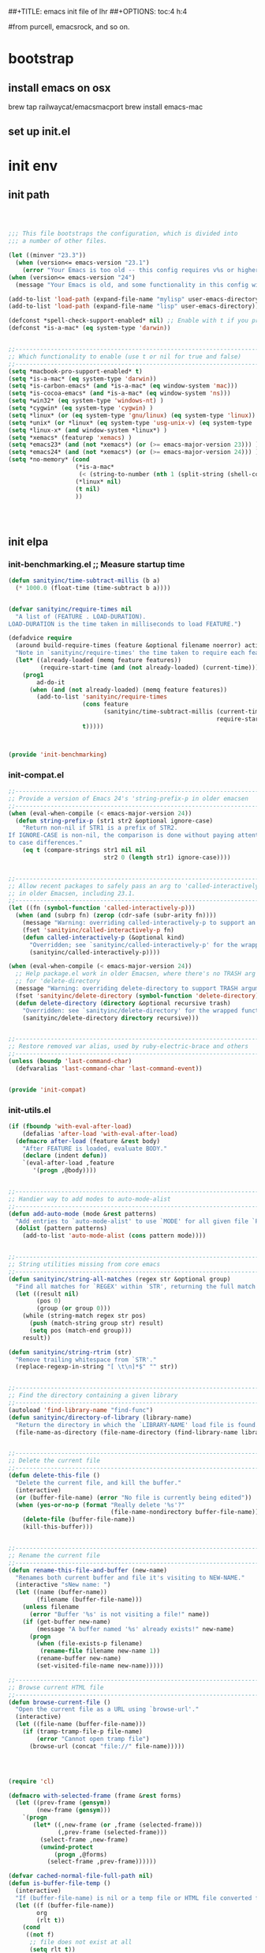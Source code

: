 ##+TITLE: emacs init file of lhr
##+OPTIONS: toc:4 h:4

#from purcell, emacsrock, and so on.

* bootstrap
** install emacs on osx
brew tap railwaycat/emacsmacport
brew install emacs-mac

** set up init.el

* init env
** init path

#+BEGIN_SRC emacs-lisp



;;; This file bootstraps the configuration, which is divided into
;;; a number of other files.

(let ((minver "23.3"))
  (when (version<= emacs-version "23.1")
    (error "Your Emacs is too old -- this config requires v%s or higher" minver)))
(when (version<= emacs-version "24")
  (message "Your Emacs is old, and some functionality in this config will be disabled. Please upgrade if possible."))

(add-to-list 'load-path (expand-file-name "mylisp" user-emacs-directory))
(add-to-list 'load-path (expand-file-name "lisp" user-emacs-directory))

(defconst *spell-check-support-enabled* nil) ;; Enable with t if you prefer
(defconst *is-a-mac* (eq system-type 'darwin))


;;----------------------------------------------------------------------------
;; Which functionality to enable (use t or nil for true and false)
;;----------------------------------------------------------------------------
(setq *macbook-pro-support-enabled* t)
(setq *is-a-mac* (eq system-type 'darwin))
(setq *is-carbon-emacs* (and *is-a-mac* (eq window-system 'mac)))
(setq *is-cocoa-emacs* (and *is-a-mac* (eq window-system 'ns)))
(setq *win32* (eq system-type 'windows-nt) )
(setq *cygwin* (eq system-type 'cygwin) )
(setq *linux* (or (eq system-type 'gnu/linux) (eq system-type 'linux)) )
(setq *unix* (or *linux* (eq system-type 'usg-unix-v) (eq system-type 'berkeley-unix)) )
(setq *linux-x* (and window-system *linux*) )
(setq *xemacs* (featurep 'xemacs) )
(setq *emacs23* (and (not *xemacs*) (or (>= emacs-major-version 23))) )
(setq *emacs24* (and (not *xemacs*) (or (>= emacs-major-version 24))) )
(setq *no-memory* (cond
                   (*is-a-mac*
                    (< (string-to-number (nth 1 (split-string (shell-command-to-string "sysctl hw.physmem")))) 4000000000))
                   (*linux* nil)
                   (t nil)
                   ))




#+END_SRC





** init elpa
*** init-benchmarking.el  ;; Measure startup time

#+BEGIN_SRC emacs-lisp
(defun sanityinc/time-subtract-millis (b a)
  (* 1000.0 (float-time (time-subtract b a))))


(defvar sanityinc/require-times nil
  "A list of (FEATURE . LOAD-DURATION).
LOAD-DURATION is the time taken in milliseconds to load FEATURE.")

(defadvice require
  (around build-require-times (feature &optional filename noerror) activate)
  "Note in `sanityinc/require-times' the time taken to require each feature."
  (let* ((already-loaded (memq feature features))
         (require-start-time (and (not already-loaded) (current-time))))
    (prog1
        ad-do-it
      (when (and (not already-loaded) (memq feature features))
        (add-to-list 'sanityinc/require-times
                     (cons feature
                           (sanityinc/time-subtract-millis (current-time)
                                                           require-start-time))
                     t)))))



(provide 'init-benchmarking)
#+END_SRC
*** init-compat.el
#+BEGIN_SRC emacs-lisp
;;----------------------------------------------------------------------------
;; Provide a version of Emacs 24's 'string-prefix-p in older emacsen
;;----------------------------------------------------------------------------
(when (eval-when-compile (< emacs-major-version 24))
  (defun string-prefix-p (str1 str2 &optional ignore-case)
    "Return non-nil if STR1 is a prefix of STR2.
If IGNORE-CASE is non-nil, the comparison is done without paying attention
to case differences."
    (eq t (compare-strings str1 nil nil
                           str2 0 (length str1) ignore-case))))


;;----------------------------------------------------------------------------
;; Allow recent packages to safely pass an arg to 'called-interactively-p
;; in older Emacsen, including 23.1.
;;----------------------------------------------------------------------------
(let ((fn (symbol-function 'called-interactively-p)))
  (when (and (subrp fn) (zerop (cdr-safe (subr-arity fn))))
    (message "Warning: overriding called-interactively-p to support an argument.")
    (fset 'sanityinc/called-interactively-p fn)
    (defun called-interactively-p (&optional kind)
      "Overridden; see `sanityinc/called-interactively-p' for the wrapped function."
      (sanityinc/called-interactively-p))))

(when (eval-when-compile (< emacs-major-version 24))
  ;; Help package.el work in older Emacsen, where there's no TRASH arg
  ;; for 'delete-directory
  (message "Warning: overriding delete-directory to support TRASH argument.")
  (fset 'sanityinc/delete-directory (symbol-function 'delete-directory))
  (defun delete-directory (directory &optional recursive trash)
    "Overridden: see `sanityinc/delete-directory' for the wrapped function"
    (sanityinc/delete-directory directory recursive)))


;;----------------------------------------------------------------------------
;; Restore removed var alias, used by ruby-electric-brace and others
;;----------------------------------------------------------------------------
(unless (boundp 'last-command-char)
  (defvaralias 'last-command-char 'last-command-event))


(provide 'init-compat)
#+END_SRC
*** init-utils.el
#+BEGIN_SRC emacs-lisp
(if (fboundp 'with-eval-after-load)
    (defalias 'after-load 'with-eval-after-load)
  (defmacro after-load (feature &rest body)
    "After FEATURE is loaded, evaluate BODY."
    (declare (indent defun))
    `(eval-after-load ,feature
       '(progn ,@body))))


;;----------------------------------------------------------------------------
;; Handier way to add modes to auto-mode-alist
;;----------------------------------------------------------------------------
(defun add-auto-mode (mode &rest patterns)
  "Add entries to `auto-mode-alist' to use `MODE' for all given file `PATTERNS'."
  (dolist (pattern patterns)
    (add-to-list 'auto-mode-alist (cons pattern mode))))


;;----------------------------------------------------------------------------
;; String utilities missing from core emacs
;;----------------------------------------------------------------------------
(defun sanityinc/string-all-matches (regex str &optional group)
  "Find all matches for `REGEX' within `STR', returning the full match string or group `GROUP'."
  (let ((result nil)
        (pos 0)
        (group (or group 0)))
    (while (string-match regex str pos)
      (push (match-string group str) result)
      (setq pos (match-end group)))
    result))

(defun sanityinc/string-rtrim (str)
  "Remove trailing whitespace from `STR'."
  (replace-regexp-in-string "[ \t\n]*$" "" str))


;;----------------------------------------------------------------------------
;; Find the directory containing a given library
;;----------------------------------------------------------------------------
(autoload 'find-library-name "find-func")
(defun sanityinc/directory-of-library (library-name)
  "Return the directory in which the `LIBRARY-NAME' load file is found."
  (file-name-as-directory (file-name-directory (find-library-name library-name))))


;;----------------------------------------------------------------------------
;; Delete the current file
;;----------------------------------------------------------------------------
(defun delete-this-file ()
  "Delete the current file, and kill the buffer."
  (interactive)
  (or (buffer-file-name) (error "No file is currently being edited"))
  (when (yes-or-no-p (format "Really delete '%s'?"
                             (file-name-nondirectory buffer-file-name)))
    (delete-file (buffer-file-name))
    (kill-this-buffer)))


;;----------------------------------------------------------------------------
;; Rename the current file
;;----------------------------------------------------------------------------
(defun rename-this-file-and-buffer (new-name)
  "Renames both current buffer and file it's visiting to NEW-NAME."
  (interactive "sNew name: ")
  (let ((name (buffer-name))
        (filename (buffer-file-name)))
    (unless filename
      (error "Buffer '%s' is not visiting a file!" name))
    (if (get-buffer new-name)
        (message "A buffer named '%s' already exists!" new-name)
      (progn
        (when (file-exists-p filename)
         (rename-file filename new-name 1))
        (rename-buffer new-name)
        (set-visited-file-name new-name)))))

;;----------------------------------------------------------------------------
;; Browse current HTML file
;;----------------------------------------------------------------------------
(defun browse-current-file ()
  "Open the current file as a URL using `browse-url'."
  (interactive)
  (let ((file-name (buffer-file-name)))
    (if (tramp-tramp-file-p file-name)
        (error "Cannot open tramp file")
      (browse-url (concat "file://" file-name)))))




(require 'cl)

(defmacro with-selected-frame (frame &rest forms)
  (let ((prev-frame (gensym))
        (new-frame (gensym)))
    `(progn
       (let* ((,new-frame (or ,frame (selected-frame)))
              (,prev-frame (selected-frame)))
         (select-frame ,new-frame)
         (unwind-protect
             (progn ,@forms)
           (select-frame ,prev-frame))))))

(defvar cached-normal-file-full-path nil)
(defun is-buffer-file-temp ()
  (interactive)
  "If (buffer-file-name) is nil or a temp file or HTML file converted from org file"
  (let ((f (buffer-file-name))
        org
        (rlt t))
    (cond
     ((not f)
      ;; file does not exist at all
      (setq rlt t))
     ((string= f cached-normal-file-full-path)
      (setq rlt nil))
     ((string-match (concat "^" temporary-file-directory) f)
      ;; file is create from temp directory
      (setq rlt t))
     ((and (string-match "\.html$" f)
           (file-exists-p (setq org (replace-regexp-in-string "\.html$" ".org" f))))
      ;; file is a html file exported from org-mode
      (setq rlt t))
     (t
      (setq cached-normal-file-full-path f)
      (setq rlt nil)))
    rlt))

(defun my-project-name-contains-substring (REGEX)
  (let ((dir (if (buffer-file-name)
                 (file-name-directory (buffer-file-name))
               "")))
    (string-match-p REGEX dir)))


(provide 'init-utils)
#+END_SRC
*** init-site-lisp.el
(require 'init-benchmarking) ;; Measure startup time

#+BEGIN_SRC emacs-lisp
  ;;; Set load path

  (eval-when-compile (require 'cl))
  (defun sanityinc/add-subdirs-to-load-path (parent-dir)
    "Adds every non-hidden subdir of PARENT-DIR to `load-path'."
    (let* ((default-directory parent-dir))
      (progn
        (setq load-path
              (append
               (remove-if-not
                (lambda (dir) (file-directory-p dir))
                (directory-files (expand-file-name parent-dir) t "^[^\\.]"))
               load-path)))))

  (sanityinc/add-subdirs-to-load-path
   (expand-file-name "site-lisp/" user-emacs-directory))

;;; Utilities for grabbing upstream libs

  (defun site-lisp-dir-for (name)
    (expand-file-name (format "site-lisp/%s" name) user-emacs-directory))

  (defun site-lisp-library-el-path (name)
    (expand-file-name (format "%s.el" name) (site-lisp-dir-for name)))

  (defun download-site-lisp-module (name url)
    (let ((dir (site-lisp-dir-for name)))
      (message "Downloading %s from %s" name url)
      (unless (file-directory-p dir)
        (make-directory dir t))
      (add-to-list 'load-path dir)
      (let ((el-file (site-lisp-library-el-path name)))
        (url-copy-file url el-file t nil)
        el-file)))

  (defun ensure-lib-from-url (name url)
    (unless (site-lisp-library-loadable-p name)
      (byte-compile-file (download-site-lisp-module name url))))

  (defun site-lisp-library-loadable-p (name)
    "Return whether or not the library `name' can be loaded from a
  source file under ~/.emacs.d/site-lisp/name/"
    (let ((f (locate-library (symbol-name name))))
      (and f (string-prefix-p (file-name-as-directory (site-lisp-dir-for name)) f))))



  ;; Download these upstream libs

  (unless (> emacs-major-version 23)
    (ensure-lib-from-url
     'package
     "http://repo.or.cz/w/emacs.git/blob_plain/ba08b24186711eaeb3748f3d1f23e2c2d9ed0d09:/lisp/emacs-lisp/package.el"))


  (provide 'init-site-lisp)
#+END_SRC

#+RESULTS:

*** init-elpa.el
#+BEGIN_SRC emacs-lisp
;;; Find and load the correct package.el

;; When switching between Emacs 23 and 24, we always use the bundled package.el in Emacs 24
(let ((package-el-site-lisp-dir
       (expand-file-name "site-lisp/package" user-emacs-directory)))
  (when (and (file-directory-p package-el-site-lisp-dir)
             (> emacs-major-version 23))
    (message "Removing local package.el from load-path to avoid shadowing bundled version")
    (setq load-path (remove package-el-site-lisp-dir load-path))))

(require 'package)



;;; Standard package repositories

;(add-to-list 'package-archives '("marmalade" . "http://marmalade-repo.org/packages/"))

;; We include the org repository for completeness, but don't normally
;; use it.
(add-to-list 'package-archives '("org" . "http://orgmode.org/elpa/"))

(when (< emacs-major-version 24)
  (add-to-list 'package-archives '("gnu" . "http://elpa.gnu.org/packages/")))

;;; Also use Melpa for most packages
(add-to-list 'package-archives '("melpa" . "http://melpa.org/packages/"))
(add-to-list 'package-archives '("melpa-stable" . "http://stable.melpa.org/packages/"))



;; If gpg cannot be found, signature checking will fail, so we
;; conditionally enable it according to whether gpg is available. We
;; re-run this check once $PATH has been configured
(defun sanityinc/package-maybe-enable-signatures ()
  (setq package-check-signature (when (executable-find "gpg") 'allow-unsigned)))

(sanityinc/package-maybe-enable-signatures)
(after-load 'init-exec-path
  (sanityinc/package-maybe-enable-signatures))



;;; On-demand installation of packages

(defun require-package (package &optional min-version no-refresh)
  "Install given PACKAGE, optionally requiring MIN-VERSION.
If NO-REFRESH is non-nil, the available package lists will not be
re-downloaded in order to locate PACKAGE."
  (if (package-installed-p package min-version)
      t
    (if (or (assoc package package-archive-contents) no-refresh)
        (package-install package)
      (progn
        (package-refresh-contents)
        (require-package package min-version t)))))


(defun maybe-require-package (package &optional min-version no-refresh)
  "Try to install PACKAGE, and return non-nil if successful.
In the event of failure, return nil and print a warning message.
Optionally require MIN-VERSION.  If NO-REFRESH is non-nil, the
available package lists will not be re-downloaded in order to
locate PACKAGE."
  (condition-case err
      (require-package package min-version no-refresh)
    (error
     (message "Couldn't install package `%s': %S" package err)
     nil)))


;;; Fire up package.el

(setq package-enable-at-startup nil)
(package-initialize)



(require-package 'fullframe)
(fullframe list-packages quit-window)


(require-package 'cl-lib)
(require 'cl-lib)

(defun sanityinc/set-tabulated-list-column-width (col-name width)
  "Set any column with name COL-NAME to the given WIDTH."
  (cl-loop for column across tabulated-list-format
           when (string= col-name (car column))
           do (setf (elt column 1) width)))

(defun sanityinc/maybe-widen-package-menu-columns ()
  "Widen some columns of the package menu table to avoid truncation."
  (when (boundp 'tabulated-list-format)
    (sanityinc/set-tabulated-list-column-width "Version" 13)
    (let ((longest-archive-name (apply 'max (mapcar 'length (mapcar 'car package-archives)))))
      (sanityinc/set-tabulated-list-column-width "Archive" longest-archive-name))))

(add-hook 'package-menu-mode-hook 'sanityinc/maybe-widen-package-menu-columns)


(provide 'init-elpa)
#+END_SRC
*** init-exec-path.el
#+BEGIN_SRC emacs-lisp
(require-package 'exec-path-from-shell)

(after-load 'exec-path-from-shell
  (dolist (var '("SSH_AUTH_SOCK" "SSH_AGENT_PID" "GPG_AGENT_INFO" "LANG" "LC_CTYPE"))
    (add-to-list 'exec-path-from-shell-variables var)))


(when (memq window-system '(mac ns))
  (exec-path-from-shell-initialize))


;; shell-mode settings,
(unless (eq system-type 'windows-nt)
  (setq explicit-shell-file-name "/bin/bash")
  (setq shell-file-name "/bin/bash"))

(provide 'init-exec-path)
#+END_SRC


*** init-preload-local.el
#+BEGIN_SRC emacs-lisp
#+END_SRC
*** only require-package
#+BEGIN_SRC emacs-lisp :tangle no
#+END_SRC
#+BEGIN_SRC emacs-lisp
(require-package 'wgrep)
(require-package 'project-local-variables)
(require-package 'diminish)
(require-package 'scratch)
(require-package 'mwe-log-commands)

#+END_SRC
** key tranlate                                                                 :keymap:
#+begin_src emacs-lisp

(progn
  (keyboard-translate ?\C-o ?\C-d)
  (define-key key-translation-map (kbd "M-o") (kbd "M-d"))
  (define-key key-translation-map (kbd "C-M-o") (kbd "C-M-d"))
  (define-key key-translation-map (kbd "C-S-o") (kbd "C-S-d"))
  (define-key key-translation-map (kbd "M-S-o") (kbd "M-S-d"))
  (define-key key-translation-map (kbd "C-M-S-o") (kbd "C-M-S-d"))

  (keyboard-translate ?\C-d ?\C-o)
  (define-key key-translation-map (kbd "M-d") (kbd "M-o"))
  (define-key key-translation-map (kbd "C-S-d") (kbd "C-S-o"))
  (define-key key-translation-map (kbd "C-M-d") (kbd "C-M-o"))
  (define-key key-translation-map (kbd "M-S-d") (kbd "M-S-o"))
  (define-key key-translation-map (kbd "C-M-S-d") (kbd "C-M-S-o"))

  (keyboard-translate ?\C-y ?\C-v)
  (define-key key-translation-map (kbd "M-y") (kbd "M-v"))
  (define-key key-translation-map (kbd "C-S-y") (kbd "C-S-v"))
  (define-key key-translation-map (kbd "C-M-y") (kbd "C-M-v"))
  (define-key key-translation-map (kbd "M-S-y") (kbd "M-S-v"))
  (define-key key-translation-map (kbd "C-M-S-y") (kbd "C-M-S-v"))

  (keyboard-translate ?\C-v ?\C-y)
  (define-key key-translation-map (kbd "M-v") (kbd "M-y"))
  (define-key key-translation-map (kbd "C-S-v") (kbd "C-S-y"))
  (define-key key-translation-map (kbd "C-M-v") (kbd "C-M-y"))
  (define-key key-translation-map (kbd "M-S-v") (kbd "M-S-y"))
  (define-key key-translation-map (kbd "C-M-S-v") (kbd "C-M-S-y"))



  (keyboard-translate ?\C-j ?\C-n)
  (define-key key-translation-map (kbd "M-j") (kbd "M-n"))
  (define-key key-translation-map (kbd "C-S-j") (kbd "C-S-n"))
  (define-key key-translation-map (kbd "C-M-j") (kbd "C-M-n"))
  (define-key key-translation-map (kbd "M-S-j") (kbd "M-S-n"))
  (define-key key-translation-map (kbd "C-M-S-j") (kbd "C-M-S-n"))


  (keyboard-translate ?\C-k ?\C-p)
  (define-key key-translation-map (kbd "M-k") (kbd "M-p"))
  (define-key key-translation-map (kbd "C-S-k") (kbd "C-S-p"))
  (define-key key-translation-map (kbd "C-M-k") (kbd "C-M-p"))
  (define-key key-translation-map (kbd "M-S-k") (kbd "M-S-p"))
  (define-key key-translation-map (kbd "C-M-S-k") (kbd "C-M-S-p"))

  (keyboard-translate ?\C-h ?\C-b)
  (define-key key-translation-map (kbd "M-h") (kbd "M-b"))
  (define-key key-translation-map (kbd "C-S-h") (kbd "C-S-b"))
  (define-key key-translation-map (kbd "C-M-h") (kbd "C-M-b"))
  (define-key key-translation-map (kbd "M-S-h") (kbd "M-S-b"))
  (define-key key-translation-map (kbd "C-M-S-h") (kbd "C-M-S-b"))

  (keyboard-translate ?\C-l ?\C-f)
  (define-key key-translation-map (kbd "M-l") (kbd "M-f"))
  (define-key key-translation-map (kbd "C-S-l") (kbd "C-S-f"))
  (define-key key-translation-map (kbd "C-M-l") (kbd "C-M-f"))
  (define-key key-translation-map (kbd "M-S-l") (kbd "M-S-f"))
  (define-key key-translation-map (kbd "C-M-S-l") (kbd "C-M-S-f"))

  (keyboard-translate ?\C-f ?\C-l)
  (define-key key-translation-map (kbd "M-f") (kbd "M-l"))
  (define-key key-translation-map (kbd "C-S-f") (kbd "C-S-l"))
  (define-key key-translation-map (kbd "C-M-f") (kbd "C-M-l"))
  (define-key key-translation-map (kbd "M-S-f") (kbd "M-S-l"))
  (define-key key-translation-map (kbd "C-M-S-f") (kbd "C-M-S-l"))

  (keyboard-translate ?\C-b ?\C-h)
  (define-key key-translation-map (kbd "M-b") (kbd "M-h"))
  (define-key key-translation-map (kbd "C-S-b") (kbd "C-S-h"))
  (define-key key-translation-map (kbd "C-M-b") (kbd "C-M-h"))
  (define-key key-translation-map (kbd "M-S-b") (kbd "M-S-h"))
  (define-key key-translation-map (kbd "C-M-S-b") (kbd "C-M-S-h"))

  (keyboard-translate ?\C-p ?\C-k)
  (define-key key-translation-map (kbd "M-p") (kbd "M-k"))
  (define-key key-translation-map (kbd "C-S-p") (kbd "C-S-k"))
  (define-key key-translation-map (kbd "C-M-p") (kbd "C-M-k"))
  (define-key key-translation-map (kbd "M-S-p") (kbd "M-S-k"))
  (define-key key-translation-map (kbd "C-M-S-p") (kbd "C-M-S-k"))

  (keyboard-translate ?\C-n ?\C-j)
  (define-key key-translation-map (kbd "M-n") (kbd "M-j"))
  (define-key key-translation-map (kbd "C-S-n") (kbd "C-S-j"))
  (define-key key-translation-map (kbd "C-M-n") (kbd "C-M-j"))
  (define-key key-translation-map (kbd "M-S-n") (kbd "M-S-j"))
  (define-key key-translation-map (kbd "C-M-S-n") (kbd "C-M-S-j")))



#+end_src
** TODO defn                                                                    :keymap:
*** lhr/defun
#+begin_src emacs-lisp

;;可以改善, 可以先写一个接受 mode 列表的函数, 然后再定义这个函数
(require-package  'use-package)


;;http://emacs.stackexchange.com/questions/352/how-to-override-major-mode-bindings/358#358

(require 'use-package)
(require 'bind-key)

    ;; todo: 写函数, lambda

        ;;;###autoload

(defun eal-define-keys-commonly (keymap key-defs)
  "execute `define-key' on keymap use arguments from key-defs.

        key-defs should be one list, every element of it is a list
        whose first element is key like argument of `define-key', and second element is command
        like argument of `define-key'."
  (dolist (key-def key-defs)
    (when key-def
      (define-key keymap (eval `(kbd ,(car key-def))) (nth 1 key-def)))))
    (defalias 'apply-define-key 'eal-define-keys-commonly)


    (require 'recent-jump-settings)

(defun lhr/switch-to-cut-past-tmp-file ()
  (if (not (get-buffer "lhr.cut-paste-tmp"))
      (find-file (expand-file-name "lhr.cut-paste-tmp" user-emacs-directory))
    (set-buffer "lhr.cut-paste-tmp")
    )
)

(defun lhr/cut-inter-scratch ()
  "c-w to scratch and switch back"
  (interactive)
  (if (string= (buffer-name) "lhr.cut-paste-tmp")
      (save-window-excursion
      (save-excursion
        (call-interactively (global-key-binding "\C-w"))
        (select-window-1)
        (call-interactively (global-key-binding "\C-y"))
        ))
      (save-window-excursion
      (save-excursion
        (save-restriction
          (save-match-data
            (call-interactively (global-key-binding "\C-w"))
            (lhr/switch-to-cut-past-tmp-file)
            (call-interactively (global-key-binding "\C-y"))
            ))))))

(defun lhr/copy-inter-scratch ()
  "M-w to scratch and switch back"
  (interactive)
  (if (string= (buffer-name) "lhr.cut-paste-tmp")
      (save-window-excursion
      (save-excursion
        (call-interactively (global-key-binding "\M-w"))
        (select-window-1)
        (call-interactively (global-key-binding "\C-y"))
        ))
      (save-window-excursion
      (save-excursion
        (save-restriction
          (save-match-data
            (call-interactively (global-key-binding "\M-w"))
            (lhr/switch-to-cut-past-tmp-file)
            (call-interactively (global-key-binding "\C-y"))
            ))))))

;;call-interactively  http://emacs.stackexchange.com/questions/2461/how-can-i-simulate-an-arbitary-key-event-from-elisp

(global-set-key (kbd "<f5>") 'lhr/copy-inter-scratch)
(global-set-key (kbd "<f6>") 'lhr/cut-inter-scratch)



;;  some sentence
;;(save-excursion  body)
;;(save-restriction)
;;(save-match-data)
;;(save-window-excursion)
;;(setq temp-point (point))
;;(goto-char temp-point)
;;(setq temp-buffer (current-buffer))
;;(goto-char temp-buffer)

#+END_SRC

覆盖所有的快捷键. my-define-keys-every-mode
#+BEGIN_SRC emacs-lisp
(require 'evil)
(evil-mode 1)
(require 'help-mode)
(defun my-define-keys-every-mode (keystring funcdd)
  "define keys every where"

  (global-set-key (kbd keystring) funcdd)


  (define-key help-mode-map (kbd keystring) funcdd)
  (define-key org-mode-map (kbd keystring) funcdd)
  (define-key minibuffer-local-map (kbd keystring) funcdd)

  (if (boundp 'evil-mode)
    (progn (define-key evil-insert-state-map (kbd keystring) funcdd)
            (define-key evil-visual-state-map (kbd keystring) funcdd)
            (define-key evil-emacs-state-map (kbd keystring) funcdd)
            (define-key evil-normal-state-map (kbd keystring) funcdd) ))
  )
;;这里总是有问题, 引用, eval, 字符等还是不清楚
;;      (bind-keys*
;;       (keystring . 'funcdd))

#+END_SRC

对 org 代码块操作, split and wrap blocks
#+BEGIN_SRC emacs-lisp :tangle no

(defun lhr/split-blocks ()
  (interactive "p")
  (insert "hello")


  )


#+end_src
*** bookmark
#+BEGIN_SRC emacs-lisp
(my-define-keys-every-mode "<f9>" 'bookmark-set)
(my-define-keys-every-mode "S-<f9>" 'helm-bookmarks)
;;(my-define-keys-every-mode "<f9>" 'bookmark-set)

#+END_SRC

*** buffer

*** init-utils.el
#+BEGIN_SRC emacs-lisp

#+END_SRC

** other


;;;; ;;----------------------------------------------------------------------------
;;;; ;; Less GC, more memor
;;;; ;;----------------------------------------------------------------------------
;;;; ;; By default Emacs will initiate GC every 0.76 MB allocated
;;;; ;; (gc-cons-threshold == 800000).
;;;; ;; we increase this to 1GB (gc-cons-threshold == 100000000)
;;;; ;; @see http://www.gnu.org/software/emacs/manual/html_node/elisp/Garbage-Collection.html
;;;; (setq-default gc-cons-threshold 100000000
;;;;               gc-cons-percentage 0.5)
;;;;

*** COMMENT init-keyfreq.el


* frame
** OS, FRAME

;;;;(require 'init-maxframe)

;;;; (require 'init-modeline)
;;;;(require 'init-move-window-buffer)

*** init-frame-hooks.el
#+BEGIN_SRC emacs-lisp
(defvar after-make-console-frame-hooks '()
  "Hooks to run after creating a new TTY frame")
(defvar after-make-window-system-frame-hooks '()
  "Hooks to run after creating a new window-system frame")

(defun run-after-make-frame-hooks (frame)
  "Run configured hooks in response to the newly-created FRAME.
Selectively runs either `after-make-console-frame-hooks' or
`after-make-window-system-frame-hooks'"
  (with-selected-frame frame
    (run-hooks (if window-system
                   'after-make-window-system-frame-hooks
                 'after-make-console-frame-hooks))))

(add-hook 'after-make-frame-functions 'run-after-make-frame-hooks)

(defconst sanityinc/initial-frame (selected-frame)
  "The frame (if any) active during Emacs initialization.")

(add-hook 'after-init-hook
          (lambda () (when sanityinc/initial-frame
                  (run-after-make-frame-hooks sanityinc/initial-frame))))


(provide 'init-frame-hooks)
#+END_SRC
*** init-xterm.el
#+BEGIN_SRC emacs-lisp
(require 'init-frame-hooks)

(defun fix-up-xterm-control-arrows ()
  (let ((map (if (boundp 'input-decode-map)
                 input-decode-map
               function-key-map)))
    (define-key map "\e[1;5A" [C-up])
    (define-key map "\e[1;5B" [C-down])
    (define-key map "\e[1;5C" [C-right])
    (define-key map "\e[1;5D" [C-left])
    (define-key map "\e[5A"   [C-up])
    (define-key map "\e[5B"   [C-down])
    (define-key map "\e[5C"   [C-right])
    (define-key map "\e[5D"   [C-left])))

(global-set-key [mouse-4] (lambda () (interactive) (scroll-down 1)))
(global-set-key [mouse-5] (lambda () (interactive) (scroll-up 1)))

(defun sanityinc/console-frame-setup ()
  (when (< emacs-major-version 23)
    (fix-up-xterm-control-arrows))
  (xterm-mouse-mode 1) ; Mouse in a terminal (Use shift to paste with middle button)
  (when (fboundp 'mwheel-install)
    (mwheel-install)))



(add-hook 'after-make-console-frame-hooks 'sanityinc/console-frame-setup)

(provide 'init-xterm)
#+END_SRC
*** init-gui-frames.el
#+BEGIN_SRC emacs-lisp
;;----------------------------------------------------------------------------
;; Stop C-z from minimizing windows under OS X
;;----------------------------------------------------------------------------
(defun maybe-suspend-frame ()
  (interactive)
  (unless (and *is-a-mac* window-system)
    (suspend-frame)))

(global-set-key (kbd "C-z") 'maybe-suspend-frame)


;;----------------------------------------------------------------------------
;; Suppress GUI features
;;----------------------------------------------------------------------------
(setq use-file-dialog nil)
(setq use-dialog-box nil)
(setq inhibit-startup-screen t)
(setq inhibit-startup-echo-area-message t)


;;----------------------------------------------------------------------------
;; Show a marker in the left fringe for lines not in the buffer
;;----------------------------------------------------------------------------
(setq indicate-empty-lines t)


;;----------------------------------------------------------------------------
;; Window size and features
;;----------------------------------------------------------------------------
(when (fboundp 'tool-bar-mode)
  (tool-bar-mode -1))
(when (fboundp 'set-scroll-bar-mode)
  (set-scroll-bar-mode nil))

(let ((no-border '(internal-border-width . 0)))
  (add-to-list 'default-frame-alist no-border)
  (add-to-list 'initial-frame-alist no-border))

(defun sanityinc/adjust-opacity (frame incr)
  (let* ((oldalpha (or (frame-parameter frame 'alpha) 100))
         (newalpha (+ incr oldalpha)))
    (when (and (<= frame-alpha-lower-limit newalpha) (>= 100 newalpha))
      (modify-frame-parameters frame (list (cons 'alpha newalpha))))))

(when (and *is-a-mac* (fboundp 'toggle-frame-fullscreen))
  ;; Command-Option-f to toggle fullscreen mode
  ;; Hint: Customize `ns-use-native-fullscreen'
  (global-set-key (kbd "M-ƒ") 'toggle-frame-fullscreen))

(global-set-key (kbd "M-C-8") (lambda () (interactive) (sanityinc/adjust-opacity nil -2)))
(global-set-key (kbd "M-C-9") (lambda () (interactive) (sanityinc/adjust-opacity nil 2)))
(global-set-key (kbd "M-C-0") (lambda () (interactive) (modify-frame-parameters nil `((alpha . 100)))))

(add-hook 'after-make-frame-functions
          (lambda (frame)
            (with-selected-frame frame
              (unless window-system
                (set-frame-parameter nil 'menu-bar-lines 0)))))

(setq frame-title-format
      '((:eval (if (buffer-file-name)
                   (abbreviate-file-name (buffer-file-name))
                 "%b"))))

;; Non-zero values for `line-spacing' can mess up ansi-term and co,
;; so we zero it explicitly in those cases.
(add-hook 'term-mode-hook
          (lambda ()
            (setq line-spacing 0)))


(provide 'init-gui-frames)
#+END_SRC
*** init-osx-keys.el
#+BEGIN_SRC emacs-lisp
(when *is-a-mac*
  (setq mac-command-modifier 'super)
  (setq mac-option-modifier 'meta)
  (setq default-input-method "MacOSX")
  ;; Make mouse wheel / trackpad scrolling less jerky
  (setq mouse-wheel-scroll-amount '(1
                                    ((shift) . 5)
                                    ((control))))
  (dolist (multiple '("" "double-" "triple-"))
    (dolist (direction '("right" "left"))
      (global-set-key (kbd (concat "<" multiple "wheel-" direction ">")) 'ignore)))
  (global-set-key (kbd "M-`") 'ns-next-frame)
  (global-set-key (kbd "M-h") 'ns-do-hide-emacs)
  (global-set-key (kbd "M-˙") 'ns-do-hide-others)
  (after-load 'nxml-mode
    (define-key nxml-mode-map (kbd "M-h") nil))
  (global-set-key (kbd "M-ˍ") 'ns-do-hide-others) ;; what describe-key reports for cmd-option-h
  )


(provide 'init-osx-keys)
#+END_SRC
*** init-proxies.el
#+BEGIN_SRC emacs-lisp
;;----------------------------------------------------------------------------
;; Pick up http_proxy & https_proxy from Mac system config using proxy-config
;; tool available from
;; http://www.cs.usyd.edu.au/~massad/project-proxy-config.html
;;----------------------------------------------------------------------------
(when (and *is-a-mac* (executable-find "proxy-config"))
  (defun mac-configured-proxy (proto)
    (sanityinc/string-rtrim
     (shell-command-to-string
      (concat "proxy-config " (cdr (assoc-string proto '(("http" . "-h") ("https" . "-s"))))))))

  (defun extract-host-and-port (url-string)
    (if (string-match "^[a-z]+://\\([^/]+\\)" url-string)
      (match-string 1 url-string)
      url-string))

  (defun assq-delete-all-with-test (k l &optional test)
    (let ((test-func (or test #'eq)))
      (loop for entry in l
            unless (funcall test-func k (car entry))
            collect entry)))

  (defun mac-set-proxy-vars ()
    (interactive)
    (require 'url)
    (loop for proto in '("http" "https")
          for proxy = (mac-configured-proxy proto)
          do
          (setenv (concat proto "_proxy" proxy))
          (setq url-proxy-services
                (append (assq-delete-all-with-test proto url-proxy-services #'equal)
                        (if (not (equal "" proxy)) (list (cons proto (extract-host-and-port proxy)))))))
    (message "proxy variables updated")))


(provide 'init-proxies)
#+END_SRC


*** COMMENT init-tabbar-ruler.el
#+BEGIN_SRC emacs-lisp :tangle no



(setq tabbar-ruler-global-tabbar t) ; If you want tabbar
(setq tabbar-ruler-global-ruler nil) ; if you want a global ruler
(setq tabbar-ruler-popup-menu nil) ; If you want a popup menu.
(setq tabbar-ruler-popup-toolbar nil) ; If you want a popup toolbar
(setq tabbar-ruler-popup-scrollbar nil) ; If you want to only show the
                                        ; scroll bar when your mouse is moving.
(require-package 'tabbar-ruler)

;; https://github.com/mlf176f2/tabbar-ruler.el/issues/10
(setq tabbar-ruler-movement-timer-delay 1000000)


(global-set-key (kbd "C-S-<tab>") 'tabbar-backward)
(global-set-key (kbd "C-<tab>") 'tabbar-forward)
(global-set-key (kbd "C-s-<tab>") 'tabbar-backward-group)
(global-set-key (kbd "C-s-S-<tab>") 'tabbar-forward-group)
(setq tabbar-cycling-scope (quote tabs))
(setq tabbar-use-images nil)


(defface tabbar-selected-modified
  '((t
     :inherit tabbar-selected
     ;; :foreground "red2"
     :foreground "DarkOrange2"
     :weight bold
     ))
  "Face used for selected tabs."
  :group 'tabbar)

;; (defface tabbar-unselected-modified
;;   '((t
;;      :inherit tabbar-unselected
;;      :foreground "red2"
;;      :weight bold
;;      ))
;;    "Face used for unselected tabs."
;;   :group 'tabbar)

;
; * Changing how tabbar groups files/buffers
; The default behavior for tabbar-ruler is to group the tabs by frame.
; You can change this back to the old-behavior by:

 ; (tabbar-ruler-group-buffer-groups)
;
; or by issuing the following code:


;  (setq tabbar-buffer-groups-function 'tabbar-buffer-groups)


; In addition, you can also group by projectile project easily by:


;  (tabbar-ruler-group-by-projectile-project)

; * Adding key-bindings to tabbar-ruler
; You can add key-bindings to change the current tab.  The easiest way
; to add the bindings is to add a key like:

  (global-set-key (kbd "C-c t") 'tabbar-ruler-move)


; After that, all you would need to press is Control+c t and then the
; arrow keys will allow you to change the buffer quite easily.  To exit
; the buffer movement you can press enter or space.





(require 'tabbar-ruler)

(provide 'init-tabbar-ruler)
#+END_SRC
*** COMMENT init-revive.el
#+BEGIN_SRC emacs-lisp :tangle no
(require-package 'revive)

(autoload 'save-current-configuration "revive" "Save status" t)
(autoload 'resume "revive" "Resume Emacs" t)
(autoload 'wipe "revive" "Wipe Emacs" t)
(define-key ctl-x-map "S" 'save-current-configuration)
(define-key ctl-x-map "R" 'resume)
(define-key ctl-x-map "K" 'wipe)
;;(setq revive:configuration-file "~/.emacs.d/.revive") ;窗口布局管理保存文件

(require 'revive)
;;emacs 退出时候保存到档案 1,emacs 启动时载入档案 1
(add-hook 'kill-emacs-hook 'save-current-configuration)
(resume)

(provide 'init-revive)

#+END_SRC
*** init-projectile.el
#+BEGIN_SRC emacs-lisp
(projectile-global-mode)
(setq projectile-enable-caching t)


;;file: /users/lhr/_pr/ed/red/elpa/helm-projectile-0.11.0/
;;changing helm-buffer-match-major-mode to helm-buffers-list--match-fn fixed this issue. you should update it so helm-projectile is functional again.
;;https://github.com/bbatsov/projectile/issues/358



(provide 'init-projectile)
#+end_src
** session
;;windows.el, 重启后补全不能用的问题可以用自定义 exit-emacs 函数并重新绑定, 代替 add-hook 来解决, 以后可以尝试
                                        ;(require 'init-windowsel)
;; (require 'init-persp-mode)
;;desktop
;; (require 'init-sessions)
;;项目管理现在用 projectile, 在同一个 frame 里面就可以了. 用 revive 保存当前窗口和 buffer, projectie 公用一个 frame.
;; 然后就是可以尝试用 perspective, 可以保存 buffer,
;;  解决项目内 anything 搜索的问题.  实现 sublime 的 goto anything  和 goto tag in project
;; sublime 的 find in project  可以用 ag 来解决.
;; 同文件的搜索可以用 helm-swoop, 或者 isearch, helm-mini 也可以进入 moccor 模式实现多文件 swoop 功能.
;; 以后看到了就记下来.

*** init-sessions.el
#+begin_src emacs-lisp :tangle no
;; save a list of open files in ~/.emacs.d/.emacs.desktop
(setq desktop-path (list user-emacs-directory)
      desktop-auto-save-timeout 600)
(desktop-save-mode 1)
(defadvice desktop-read (around trace-desktop-errors activate)
  (let ((debug-on-error t))
    ad-do-it))

(defadvice desktop-read (around time-restore activate)
    (let ((start-time (current-time)))
      (prog1
          ad-do-it
        (message "desktop restored in %.2fms"
                 (sanityinc/time-subtract-millis (current-time)
                                                 start-time)))))

(defadvice desktop-create-buffer (around time-create activate)
  (let ((start-time (current-time))
        (filename (ad-get-arg 1)))
    (prog1
        ad-do-it
      (message "desktop: %.2fms to restore %s"
               (sanityinc/time-subtract-millis (current-time)
                                               start-time)
               (when filename
                 (abbreviate-file-name filename))))))

;;----------------------------------------------------------------------------
;; restore histories and registers after saving
;;----------------------------------------------------------------------------
(setq-default history-length 1000)
(savehist-mode t)

(require-package 'session)

(setq session-save-file (expand-file-name ".session" user-emacs-directory))
(add-hook 'after-init-hook 'session-initialize)

;; save a bunch of variables to the desktop file
;; for lists specify the len of the maximal saved data also
(setq desktop-globals-to-save
      (append '((comint-input-ring        . 50)
                (compile-history          . 30)
                desktop-missing-file-warning
                (dired-regexp-history     . 20)
                (extended-command-history . 30)
                (face-name-history        . 20)
                (file-name-history        . 100)
                (grep-find-history        . 30)
                (grep-history             . 30)
                (ido-buffer-history       . 100)
                (ido-last-directory-list  . 100)
                (ido-work-directory-list  . 100)
                (ido-work-file-list       . 100)
                (magit-read-rev-history   . 50)
                (minibuffer-history       . 50)
                (org-clock-history        . 50)
                (org-refile-history       . 50)
                (org-tags-history         . 50)
                (query-replace-history    . 60)
                (read-expression-history  . 60)
                (regexp-history           . 60)
                (regexp-search-ring       . 20)
                register-alist
                (search-ring              . 20)
                (shell-command-history    . 50)
                tags-file-name
                tags-table-list)))

(when (eval-when-compile (and (>= emacs-major-version 24)
                              (version< emacs-version "24.3.50")
                              ))
  (unless (boundp 'desktop-restore-frames)
    (require-package 'frame-restore)
    (frame-restore)))


(provide 'init-sessions)
#+end_src


*** comment init-powerline.el

#+begin_src emacs-lisp :tangle no
(require-package 'powerline)

(require 'powerline)

(provide 'init-powerline)
#+end_src
*** comment init-moe-theme.el
#+begin_src emacs-lisp :tangle no
(require-package 'moe-theme)

(require 'moe-theme)

;;(setq moe-theme-resize-markdown-title '(2.0 1.7 1.5 1.3 1.0 1.0))
(setq moe-theme-resize-org-title '(2.2 1.8 1.6 1.4 1.2 1.0 1.0 1.0 1.0))
(setq moe-theme-resize-rst-title '(2.0 1.7 1.5 1.3 1.1 1.0))

;;  (require 'moe-theme-switcher)
;;  (setq moe-theme-highlight-buffer-id 1)
(setq moe-light-pure-white-background-in-terminal t)
(setq moe-theme-mode-line-color 'purple)
(moe-light)
(powerline-moe-theme)
;(load-theme 'moe-light t)

;; (let ((class '((class color) (min-colors 89)))
;;       ;; palette colors.
;;       (yellow-1 "#fce94f") (yellow-2 "#ffd700") (yellow-3 "#c4a000") (yellow-4 "#875f00")
;;       (orange-1 "#ffaf5f") (orange-2 "#ff8700") (orange-3 "#ff5d17") (orange-4 "#d75f00")
;;       (magenta-1 "#ff7bbb") (magenta-2 "#ff4ea3") (magenta-3 "#ff1f8b")
;;       (green-1 "#afff00") (green-2 "#a1db00") (green-3 "#00af00") (green-4 "#008700") (green-5 "#005f00")
;;       (blue-1 "#5fafd7") (blue-2 "#1f5bff") (blue-3 "#005f87") (blue-4 "#005faf") (blue-5 "#0000af")
;;       (cyan-1 "#87ffff") (cyan-2 "#5fd7af") (cyan-3 "#00d7af") (cyan-4 "#00ac8a") (cyan-5 "#5faf87") (cyan-6 "#005f5f") (cyan-7 "#005f87") (cyan-8 "#00af87")
;;       (purple-1 "#d18aff") (purple-2 "#9a08ff") (purple-3 "#6c0099") (purple-4 "#6c0099")
;;       (red-1 "#ef2929")  (red-2 "#cc0000")  (red-3 "#a40000")
;;       (white-1 "#eeeeee") (white-2 "#dadada") (white-3 "#c6c6c6") (white-4 "#b2b2b2") (black-1 "#9e9e9e")
;;       (black-2 "#8a8a8a") (black-3 "#767676") (black-4 "#626262") (black-5 "#5f5f5f") (black-6 "#3a3a3a")
;;       (light_bg "#fdfde7") (white-0 "#ffffff")
;;       (green-02 "#5fd700") (green-01 "#d7ff00") (green-0 "#d7ff5f") (green-00 "#d7ff87")
;;       (blue-01 "#c3c9f8") (blue-0 "#afd7ff") (blue-00 "#d7d7ff") (blue-000 "#d4e5ff")
;;       (yellow-0 "#ffff87") (yellow-00 "#ffffaf") (yellow-2-5 "#ffba27")
;;       (purple-0 "#af87ff") (purple-00 "#e6a8df")
;;       (red-0 "#ff4b4b") (red-00 "#ffafaf") (red-000 "#ffd5e5")
;;       (magenta-0 "#ffafd7") (magenta-00 "#ffd7ff")
;;       (orange-0 "#ffaf87") (orange-00 "#ffd787") (orange-000 "#ffd7af")
;;       (linum-dark "#87875f") (linum-light "#d7d7af")
;;       )


;;   (custom-theme-set-faces
;;    'moe-light
;;    ;; ensure sufficient contrast on low-color terminals.
;;    `(default ((((class color) (min-colors 4096))
;;                (:foreground ,black-5 :background ,light_bg))
;;               (((class color) (min-colors 256))
;;                (:foreground ,black-5 :background ,light_bg))
;;               (,class
;;                (:foreground ,black-5 :background ,light_bg))))
;;    `(org-block ((,class (:foreground ,blue-3 :background ,blue-00))))
;;    `(org-block-background ((,class (:background ,white-1))))
;;    `(org-block-begin-line ((,class (:foreground ,blue-3 :background ,blue-0))))
;;    `(org-block-end-line ((,class (:foreground ,white-2 :background ,white-1))))
;;    ))

(provide 'init-moe-theme)
#+end_src
*** comment init-sublimity.el
#+begin_src emacs-lisp :tangle no
(require-package 'sublimity)
(require 'sublimity)

(sublimity-mode t)
;; (require 'sublimity-scroll)
(setq sublimity-scroll-weight 7
      sublimity-scroll-drift-length 3)

;; (require 'sublimity-map)




(provide 'init-sublimity)
#+end_src
*** comment init-elscreen.el

#+begin_src emacs-lisp
;;; elscreen-settings.el ---

;; copyright (c) 2011 free software foundation, inc.
;;
;; author: luhaorui <luhaorui@gmail.com>
;; maintainer: luhaorui <luhaorui@gmail.com>
;; created: 15 nov 2011
;; version: 0.01
;; keywords

;; this program is free software; you can redistribute it and/or modify
;; it under the terms of the gnu general public license as published by
;; the free software foundation; either version 2, or (at your option)
;; any later version.
;;
;; this program is distributed in the hope that it will be useful,
;; but without any warranty; without even the implied warranty of
;; merchantability or fitness for a particular purpose.  see the
;; gnu general public license for more details.
;;
;; you should have received a copy of the gnu general public license
;; along with this program; if not, write to the free software
;; foundation, inc., 675 mass ave, cambridge, ma 02139, usa.

;;; commentary:

;;

;; put this file into your load-path and the following into your ~/.emacs:
;;   (require 'elscreen-settings)

;;; code:

;; (eval-when-compile
;;   (require 'cl))


(setq   elscreen-tab-display-kill-screen 'left)
(setq   elscreen-display-tab nil)
(setq elscreen-prefix-key (kbd "C-h"))


(require-package 'elscreen)
(require 'elscreen)
(elscreen-start)

(require-package 'elscreen-persist )
(require 'elscreen-persist )
(elscreen-persist-mode 1)

                                        ;(require-package 'evil-tabs )
                                        ;(require 'evil-tabs )
                                        ;(global-evil-tabs-mode t)


;; (require-package 'frame-restore )
;; (require 'frame-restore )
;; (frame-restore-mode)
;; (desktop-save-mode)

;; (defun elscreen-frame-title-update ()
;;    (when (elscreen-screen-modified-p 'elscreen-frame-title-update)
;;      (let* ((screen-list (sort (elscreen-get-screen-list) '<))
;;        (screen-to-name-alist (elscreen-get-screen-to-name-alist))
;;        (title (mapconcat
;;            (lambda (screen)
;;              (format "%d%s %s"
;;                  screen (elscreen-status-label screen)
;;                  (get-alist screen screen-to-name-alist)))
;;            screen-list " ")))
;;        (if (fboundp 'set-frame-name)
;;       (set-frame-name title)
;;     (setq frame-title-format title)))))

;;  (eval-after-load "elscreen"
;;    '(add-hook 'elscreen-screen-update-hook 'elscreen-frame-title-update))
;; (load "elscreen" "elscreen" t)
;; (require 'elscreen-dired)
;; ;;(require 'elscreen-server)
;; (require 'elscreen-speedbar)
;; (require 'elscreen-color-theme)
;; (require 'elscreen-gf)





;; (define-key elscreen-map [?\h-j] 'elscreen-previous)
;; (define-key elscreen-map "j"    'elscreen-previous)
;; (define-key elscreen-map "\C-l" 'elscreen-next)
;; (define-key elscreen-map "l"    'elscreen-next)
;; (define-key elscreen-map "\C-z" 'elscreen-toggle)
;; (define-key elscreen-map "z"    'elscreen-toggle)
;; (define-key elscreen-map "\C-b"    'elscreen-find-and-goto-by-buffer)
;; (define-key elscreen-map "\C-a" 'elscreen-display-screen-name-list)
;; (define-key elscreen-map "a"    'elscreen-display-screen-name-list)

;; (global-set-key  [?\C-9] 'elscreen-previous)
;; (global-set-key  [?\C-0]   'elscreen-next)
;; (global-set-key  [?\C-8]   'elscreen-kill)


(provide 'init-elscreen)
;;; elscreen-settings.el ends here
#+end_src
*** comment init-persp-mode.el
#+begin_src emacs-lisp :tangle no
(require-package 'persp-mode)
(require 'persp-mode)


; (with-eval-after-load "persp-mode-autoloads"
;   (setq wg-morph-on nil) ;; switch off animation of restoring window configuration
;   (add-hook 'after-init-hook #'(lambda () (persp-mode 1))))

(provide 'init-persp-mode)
#+end_src
*** comment init-sessions.el
#+begin_src emacs-lisp :tangle no
;; save a list of open files in ~/.emacs.d/.emacs.desktop
(setq desktop-path (list user-emacs-directory)
      desktop-auto-save-timeout 600)
(desktop-save-mode 1)
(defadvice desktop-read (around trace-desktop-errors activate)
  (let ((debug-on-error t))
    ad-do-it))

(defadvice desktop-read (around time-restore activate)
    (let ((start-time (current-time)))
      (prog1
          ad-do-it
        (message "desktop restored in %.2fms"
                 (sanityinc/time-subtract-millis (current-time)
                                                 start-time)))))

(defadvice desktop-create-buffer (around time-create activate)
  (let ((start-time (current-time))
        (filename (ad-get-arg 1)))
    (prog1
        ad-do-it
      (message "desktop: %.2fms to restore %s"
               (sanityinc/time-subtract-millis (current-time)
                                               start-time)
               (when filename
                 (abbreviate-file-name filename))))))

;;----------------------------------------------------------------------------
;; restore histories and registers after saving
;;----------------------------------------------------------------------------
(setq-default history-length 1000)
(savehist-mode t)

(require-package 'session)

(setq session-save-file (expand-file-name ".session" user-emacs-directory))
(add-hook 'after-init-hook 'session-initialize)

;; save a bunch of variables to the desktop file
;; for lists specify the len of the maximal saved data also
(setq desktop-globals-to-save
      (append '((comint-input-ring        . 50)
                (compile-history          . 30)
                desktop-missing-file-warning
                (dired-regexp-history     . 20)
                (extended-command-history . 30)
                (face-name-history        . 20)
                (file-name-history        . 100)
                (grep-find-history        . 30)
                (grep-history             . 30)
                (ido-buffer-history       . 100)
                (ido-last-directory-list  . 100)
                (ido-work-directory-list  . 100)
                (ido-work-file-list       . 100)
                (magit-read-rev-history   . 50)
                (minibuffer-history       . 50)
                (org-clock-history        . 50)
                (org-refile-history       . 50)
                (org-tags-history         . 50)
                (query-replace-history    . 60)
                (read-expression-history  . 60)
                (regexp-history           . 60)
                (regexp-search-ring       . 20)
                register-alist
                (search-ring              . 20)
                (shell-command-history    . 50)
                tags-file-name
                tags-table-list)))

(when (eval-when-compile (and (>= emacs-major-version 24)
                              (version< emacs-version "24.3.50")
                              ))
  (unless (boundp 'desktop-restore-frames)
    (require-package 'frame-restore)
    (frame-restore)))


(provide 'init-sessions)
#+end_src
** window
*** init-windows.el
#+begin_src emacs-lisp
;;----------------------------------------------------------------------------
;; navigate window layouts with "c-c <left>" and "c-c <right>"
;;----------------------------------------------------------------------------
(winner-mode 1)




;; make "C-x o" prompt for a target window when there are more than 2
(require-package 'switch-window)
(require 'switch-window)
(setq switch-window-shortcut-style 'alphabet)
(global-set-key (kbd "C-x o") 'switch-window)


;;----------------------------------------------------------------------------
;; when splitting window, show (other-buffer) in the new window
;;----------------------------------------------------------------------------
(defun split-window-func-with-other-buffer (split-function)
  (lexical-let ((s-f split-function))
    (lambda ()
      (interactive)
      (funcall s-f)
      (set-window-buffer (next-window) (other-buffer)))))

(global-set-key "\C-x2" (split-window-func-with-other-buffer 'split-window-vertically))
(global-set-key "\C-x3" (split-window-func-with-other-buffer 'split-window-horizontally))

(defun sanityinc/toggle-delete-other-windows ()
  "delete other windows in frame if any, or restore previous window config."
  (interactive)
  (if (and winner-mode
           (equal (selected-window) (next-window)))
      (winner-undo)
    (delete-other-windows)))

(global-set-key "\C-x1" 'sanityinc/toggle-delete-other-windows)

;;----------------------------------------------------------------------------
;; rearrange split windows
;;----------------------------------------------------------------------------
(defun split-window-horizontally-instead ()
  (interactive)
  (save-excursion
    (delete-other-windows)
    (funcall (split-window-func-with-other-buffer 'split-window-horizontally))))

(defun split-window-vertically-instead ()
  (interactive)
  (save-excursion
    (delete-other-windows)
    (funcall (split-window-func-with-other-buffer 'split-window-vertically))))

(global-set-key "\C-x|" 'split-window-horizontally-instead)
(global-set-key "\C-x_" 'split-window-vertically-instead)


;; borrowed from http://postmomentum.ch/blog/201304/blog-on-emacs
(defun sanityinc/split-window()
  "split the window to see the most recent buffer in the other window.
call a second time to restore the original window configuration."
  (interactive)
  (if (eq last-command 'sanityinc/split-window)
      (progn
        (jump-to-register :sanityinc/split-window)
        (setq this-command 'sanityinc/unsplit-window))
    (window-configuration-to-register :sanityinc/split-window)
    (switch-to-buffer-other-window nil)))

(global-set-key (kbd "C-<f7>") 'sanityinc/split-window)
(global-set-key (kbd "C-<f6>")
                (lambda ()
                  (interactive)
                  (switch-to-buffer nil)))


(provide 'init-windows)
#+end_src
** complete and editing ui
*** init-isearch.el
#+begin_src emacs-lisp
;; show number of matches while searching
(when (maybe-require-package 'anzu)
  (global-anzu-mode t)
  (diminish 'anzu-mode)
  (global-set-key [remap query-replace-regexp] 'anzu-query-replace-regexp)
  (global-set-key [remap query-replace] 'anzu-query-replace))

;; activate occur easily inside isearch
(define-key isearch-mode-map (kbd "C-o") 'isearch-occur)

;; del during isearch should edit the search string, not jump back to the previous result
(define-key isearch-mode-map [remap isearch-delete-char] 'isearch-del-char)

;; search back/forth for the symbol at point
;; see http://www.emacswiki.org/emacs/searchatpoint
(defun isearch-yank-symbol ()
  "*put symbol at current point into search string."
  (interactive)
  (let ((sym (symbol-at-point)))
    (if sym
        (progn
          (setq isearch-regexp t
                isearch-string (concat "\\_<" (regexp-quote (symbol-name sym)) "\\_>")
                isearch-message (mapconcat 'isearch-text-char-description isearch-string "")
                isearch-yank-flag t))
      (ding)))
  (isearch-search-and-update))

(define-key isearch-mode-map "\C-\M-w" 'isearch-yank-symbol)


;; http://www.emacswiki.org/emacs/zaptoisearch
(defun zap-to-isearch (rbeg rend)
  "kill the region between the mark and the closest portion of
the isearch match string. the behaviour is meant to be analogous
to zap-to-char; let's call it zap-to-isearch. the deleted region
does not include the isearch word. this is meant to be bound only
in isearch mode.  the point of this function is that oftentimes
you want to delete some portion of text, one end of which happens
to be an active isearch word. the observation to make is that if
you use isearch a lot to move the cursor around (as you should,
it is much more efficient than using the arrows), it happens a
lot that you could just delete the active region between the mark
and the point, not include the isearch word."
  (interactive "r")
  (when (not mark-active)
    (error "mark is not active"))
  (let* ((isearch-bounds (list isearch-other-end (point)))
         (ismin (apply 'min isearch-bounds))
         (ismax (apply 'max isearch-bounds))
         )
    (if (< (mark) ismin)
        (kill-region (mark) ismin)
      (if (> (mark) ismax)
          (kill-region ismax (mark))
        (error "internal error in isearch kill function.")))
    (isearch-exit)
    ))

(define-key isearch-mode-map [(meta z)] 'zap-to-isearch)


;; http://www.emacswiki.org/emacs/zaptoisearch
(defun isearch-exit-other-end (rbeg rend)
  "exit isearch, but at the other end of the search string.
this is useful when followed by an immediate kill."
  (interactive "r")
  (isearch-exit)
  (goto-char isearch-other-end))

(define-key isearch-mode-map [(control return)] 'isearch-exit-other-end)


(provide 'init-isearch)
#+end_src
*** init-grep.el
#+begin_src emacs-lisp
(setq-default grep-highlight-matches t
              grep-scroll-output t)

(when *is-a-mac*
  (setq-default locate-command "mdfind"))

(when (executable-find "ag")
  (require-package 'ag)
  (require-package 'wgrep-ag)
  (setq-default ag-highlight-search t)
  (global-set-key (kbd "M-?") 'ag-project))


(provide 'init-grep)
#+end_src
*** init-flycheck.el
#+begin_src emacs-lisp
(when (maybe-require-package 'flycheck)
  (add-hook 'after-init-hook 'global-flycheck-mode)

  ;; override default flycheck triggers
  (setq flycheck-check-syntax-automatically '(save idle-change mode-enabled)
        flycheck-idle-change-delay 0.8)

  (setq flycheck-display-errors-function #'flycheck-display-error-messages-unless-error-list))


(provide 'init-flycheck)
#+end_src
*** init-hippie-expand.el
#+begin_src emacs-lisp
(global-set-key (kbd "M-/") 'hippie-expand)

(setq hippie-expand-try-functions-list
      '(try-complete-file-name-partially
        try-complete-file-name
        try-expand-dabbrev
        try-expand-dabbrev-all-buffers
        try-expand-dabbrev-from-kill))

(provide 'init-hippie-expand)
#+end_src
*** init-mmm.el
#+begin_src emacs-lisp
;;----------------------------------------------------------------------------
;; multiple major modes
;;----------------------------------------------------------------------------
(require-package 'mmm-mode)
(require 'mmm-auto)
(setq mmm-global-mode 'buffers-with-submode-classes)
(setq mmm-submode-decoration-level 2)


(provide 'init-mmm)
#+end_src
*** init-linum-mode.el
#+begin_src emacs-lisp
(when *emacs23*
  (global-linum-mode t)

  ;http://stackoverflow.com/questions/3875213/ \
  ;turning-on-linum-mode-when-in-python-c-mode
  (setq linum-mode-inhibit-modes-list '(eshell-mode
                                         shell-mode
                                         erc-mode
                                         help-mode
                                         text-mode
                                         fundamental-mode
                                         jabber-roster-mode
                                         jabber-chat-mode
                                         inferior-scheme-mode
                                         twittering-mode
                                         compilation-mode
                                         weibo-timeline-mode
                                         woman-mode
                                         info-mode
                                         calc-mode
                                         calc-trail-mode
                                         comint-mode
                                         gnus-group-mode
                                         inf-ruby-mode
                                         gud-mode
                                         org-mode
                                         vc-git-log-edit-mode
                                         log-edit-mode
                                         term-mode
                                         w3m-mode
                                         speedbar-mode
                                         gnus-summary-mode
                                         gnus-article-mode
                                         calendar-mode))
  (defadvice linum-on (around linum-on-inhibit-for-modes)
             "stop the load of linum-mode for some major modes."
             (unless (member major-mode linum-mode-inhibit-modes-list)
               ad-do-it))
  (ad-activate 'linum-on)
  )
(provide 'init-linum-mode)
#+end_src
*** init-helm
(if *emacs24* (require 'init-helm))

#+begin_src emacs-lisp

(require-package 'helm)
(require-package 'async)
(require-package 'helm-swoop)
(require-package 'helm-projectile)
;;(require 'helm-config)

;;;; helm-swoop settings
;;save buffer when helm-multi-swoop-edit complete
(setq helm-multi-swoop-edit-save nil)

;;if this value is t, split window inside the current window
(setq helm-swoop-split-with-multiple-windows nil)

;;split direction. 'split-window-vertically or 'split-window-horizontally
(setq helm-swoop-split-direction 'split-window-vertically)

;;;if nil, you can slightly boost invoke speed in exchange for text color
(setq helm-swoop-speed-or-color nil)

;;go to the opposite side of line from the end or beginning of line
(setq helm-swoop-move-to-line-cycle t)

;;optional face for line numbers
;;face name is `helm-swoop-line-number-face`
(setq helm-swoop-use-line-number-face t)

;;;; end


;;(helm-mode 1)

;; fuzzy setting
(setq helm-m-x-fuzzy-match t )          ;helm-m-x
(setq helm-buffers-fuzzy-matching t )   ;helm-mini, helm-buffers-list
(setq helm-recentf-fuzzy-match t )      ;helm-recentf
(setq helm-locate-fuzzy-match t )      ;helm-locate
(setq helm-semantic-fuzzy-match t )     ;helm-semantic
(setq helm-imenu-fuzzy-match t )        ;helm-imenu
(setq helm-apropos-fuzzy-matc t)        ;helm-apropos
(setq helm-lisp-fuzzy-completion t)     ;helm-lisp-completion-at-point



(setq helm-completing-read-handlers-alist
      '((describe-function . ido)
        (describe-variable . ido)
        (debug-on-entry . helm-completing-read-symbols)
        (find-function . helm-completing-read-symbols)
        (find-tag . helm-completing-read-with-cands-in-buffer)
        (ffap-alternate-file . nil)
        (tmm-menubar . nil)
        (dired-do-copy . nil)
        (dired-do-rename . nil)
        (dired-create-directory . nil)
        (find-file . ido)
        (copy-file-and-rename-buffer . nil)
        (rename-file-and-buffer . nil)
        (w3m-goto-url . nil)
        (ido-find-file . nil)
        (ido-edit-input . nil)
        (mml-attach-file . ido)
        (read-file-name . nil)
        (yas/compile-directory . ido)
        (execute-extended-command . ido)
        (minibuffer-completion-help . nil)
        (minibuffer-complete . nil)
        (c-set-offset . nil)
        (wg-load . ido)
        (rgrep . nil)
        (read-directory-name . ido)
        ))


;; {{helm-gtags
;; customize
(autoload 'helm-gtags-mode "helm-gtags" nil t)
(setq helm-c-gtags-path-style 'relative)
(setq helm-c-gtags-ignore-case t)
(setq helm-c-gtags-read-only t)
(add-hook 'c-mode-hook (lambda () (helm-gtags-mode)))
(add-hook 'c++-mode-hook (lambda () (helm-gtags-mode)))
;; }}



;; key bindings
(add-hook 'helm-gtags-mode-hook
          '(lambda ()
              (local-set-key (kbd "M-t") 'helm-gtags-find-tag)
              (local-set-key (kbd "M-r") 'helm-gtags-find-rtag)
              (local-set-key (kbd "M-s") 'helm-gtags-find-symbol)
              (local-set-key (kbd "C-t") 'helm-gtags-pop-stack)
              (local-set-key (kbd "C-c C-f") 'helm-gtags-pop-stack)))
;; ==end

(when *emacs24*
  (autoload 'helm-c-yas-complete "helm-c-yasnippet" nil t)
  (global-set-key (kbd "C-x C-l") 'helm-find-files)
  (global-set-key (kbd "C-c f") 'helm-for-files)
  (global-set-key (kbd "C-c y") 'helm-c-yas-complete)
  (global-set-key (kbd "C-c i") 'helm-imenu)
  (global-set-key (kbd "C-x C-o") 'ffap))

(autoload 'helm-swoop "helm-swoop" nil t)
(autoload 'helm-back-to-last-point "helm-swoop" nil t)

;; when doing isearch, hand the word over to helm-swoop
(define-key isearch-mode-map (kbd "M-i") 'helm-swoop-from-isearch)


(autoload 'helm-ls-git-ls "helm-ls-git" nil t)
(autoload 'helm-browse-project "helm-ls-git" nil t)

;;(helm-autoresize-mode 1)

(provide 'init-helm)

#+end_src

*** comment init-smex.el

#+begin_src emacs-lisp :tangle no
#+end_src



*** init-company.el

#+begin_src emacs-lisp
(require-package 'company)
(require 'company)
(add-hook 'prog-mode-hook 'global-company-mode)
(add-hook 'cmake-mode-hook 'global-company-mode)

;; does not matter, i never use this hotkey
(global-set-key (kbd "C-c o") 'company-complete)
(setq company-require-match nil)
;; press space will accept the highlighted candidate and insert a space
;; `m-x describe-variable company-auto-complete-chars` for details
(setq company-auto-complete t)

(if (fboundp 'evil-declare-change-repeat)
    (mapc #'evil-declare-change-repeat
          '(company-complete-common
            company-select-next
            company-select-previous
            company-complete-selection
            company-complete-number
            )))


(eval-after-load 'company
  '(progn
     (add-to-list 'company-backends 'company-cmake)
     (add-to-list 'company-backends 'company-c-headers)
     ;; can't work with tramp
     (setq company-backends (delete 'company-ropemacs company-backends))
     ;; (setq company-backends (delete 'company-capf company-backends))
     ;; i don't like the downcase word in company-dabbrev
     ;; for languages use camel case naming convention
     (setq company-dabbrev-downcase nil)
     (setq company-show-numbers t)
     (setq company-begin-commands '(self-insert-command))
     (setq company-idle-delay 0.2)
     (setq company-clang-insert-arguments nil)
     ))

(provide 'init-company)

#+end_src
*** init-auto-complete.el
#+begin_src emacs-lisp
(require-package 'auto-complete)
(require 'auto-complete-config)
(global-auto-complete-mode t)
(setq-default ac-expand-on-auto-complete nil)
(setq-default ac-auto-start nil)
(setq-default ac-dwim nil) ; to get pop-ups with docs even if a word is uniquely completed

;;----------------------------------------------------------------------------
;; use emacs' built-in tab completion hooks to trigger ac (emacs >= 23.2)
;;----------------------------------------------------------------------------
(setq tab-always-indent 'complete)  ;; use 't when auto-complete is disabled
(add-to-list 'completion-styles 'initials t)
;; stop completion-at-point from popping up completion buffers so eagerly
(setq completion-cycle-threshold 5)

;; todo: find solution for php, haskell and other modes where tab always does something

(setq c-tab-always-indent nil
      c-insert-tab-function 'indent-for-tab-command)

;; hook ac into completion-at-point
(defun sanityinc/auto-complete-at-point ()
  (when (and (not (minibufferp))
             (fboundp 'auto-complete-mode)
             auto-complete-mode)
    (auto-complete)))

(defun sanityinc/never-indent ()
  (set (make-local-variable 'indent-line-function) (lambda () 'noindent)))

(defun set-auto-complete-as-completion-at-point-function ()
  (setq completion-at-point-functions
        (cons 'sanityinc/auto-complete-at-point
              (remove 'sanityinc/auto-complete-at-point completion-at-point-functions))))

(add-hook 'auto-complete-mode-hook 'set-auto-complete-as-completion-at-point-function)


(set-default 'ac-sources
             '(ac-source-imenu
               ac-source-dictionary
               ac-source-words-in-buffer
               ac-source-words-in-same-mode-buffers
               ac-source-words-in-all-buffer))

(dolist (mode '(magit-log-edit-mode
                log-edit-mode org-mode text-mode haml-mode
                git-commit-mode
                sass-mode yaml-mode csv-mode espresso-mode haskell-mode
                html-mode nxml-mode sh-mode smarty-mode clojure-mode
                lisp-mode textile-mode markdown-mode tuareg-mode
                js3-mode css-mode less-css-mode sql-mode
                sql-interactive-mode
                inferior-emacs-lisp-mode))
  (add-to-list 'ac-modes mode))


;; exclude very large buffers from dabbrev
(defun sanityinc/dabbrev-friend-buffer (other-buffer)
  (< (buffer-size other-buffer) (* 1 1024 1024)))

(setq dabbrev-friend-buffer-function 'sanityinc/dabbrev-friend-buffer)


(provide 'init-auto-complete)
#+end_src
*** init-which-func.el
#+begin_src emacs-lisp

;(add-to-list 'which-func-modes 'org-mode)
(which-function-mode 1)
(provide 'init-which-func)
#+end_src
*** init-yasnippet.el

#+BEGIN_SRC emacs-lisp

(require 'yasnippet)

;; my private snippets
(setq my-yasnippets (expand-file-name "~/my-yasnippets"))
(if (and  (file-exists-p my-yasnippets) (not (member my-yasnippets yas/snippet-dirs)))
    (add-to-list 'yas/snippet-dirs my-yasnippets))
;; (message "yas/snippet-dirs=%s" (mapconcat 'identity yas-snippet-dirs ":"))

(yas/global-mode 1)

(defun my-yas-expand ()
  (interactive)
  (if (buffer-file-name)
      (let ((ext (car (cdr (split-string (buffer-file-name) "\\."))) )
            (old-yas-flag yas-indent-line)
            )
        (when (or (string= ext "ftl") (string= ext "jsp"))
          (setq yas-indent-line nil)
          )
        (yas-expand)
        ;; restore the flag
        (setq yas-indent-line old-yas-flag)
        )
    (yas-expand)
    )
  )

;; default TAB key is occupied by auto-complete
(global-set-key (kbd "C-c k") 'my-yas-expand)
;; default hotkey `C-c C-s` is still valid
;; (global-set-key (kbd "C-c l") 'yas-insert-snippet)
;; give yas/dropdown-prompt in yas/prompt-functions a chance

(require-package 'dropdown-list)
(require 'dropdown-list)
(setq yas-prompt-functions '(yas-dropdown-prompt
                              yas-ido-prompt
                              yas-completing-prompt))
;; use yas/completing-prompt when ONLY when `M-x yas-insert-snippet'
;; thanks to capitaomorte for providing the trick.
(defadvice yas-insert-snippet (around use-completing-prompt activate)
     "Use `yas-completing-prompt' for `yas-prompt-functions' but only here..."
       (let ((yas-prompt-functions '(yas-completing-prompt)))
             ad-do-it))
;; @see http://stackoverflow.com/questions/7619640/emacs-latex-yasnippet-why-are-newlines-inserted-after-a-snippet
(setq-default mode-require-final-newline nil)
(provide 'init-yasnippet)


#+END_SRC


;;(if *emacs24* (require 'init-yasnippet))
;;(when *emacs24* (require 'init-company))

** ui, theme
*** comment init-themes.el

#+begin_src emacs-lisp :tangle no
(when (< emacs-major-version 24)
  (require-package 'color-theme))

(require-package 'color-theme-sanityinc-solarized)
(require-package 'color-theme-sanityinc-tomorrow)

;;------------------------------------------------------------------------------
;; old-style color theming support (via color-theme.el)
;;------------------------------------------------------------------------------
(defcustom window-system-color-theme 'color-theme-sanityinc-solarized-dark
  "color theme to use in window-system frames.
if emacs' native theme support is available, this setting is
ignored: use `custom-enabled-themes' instead."
  :type 'symbol)

(defcustom tty-color-theme 'color-theme-terminal
  "color theme to use in tty frames.
if emacs' native theme support is available, this setting is
ignored: use `custom-enabled-themes' instead."
  :type 'symbol)

(unless (boundp 'custom-enabled-themes)
  (defun color-theme-terminal ()
    (interactive)
    (color-theme-sanityinc-solarized-dark))

  (defun apply-best-color-theme-for-frame-type (frame)
    (with-selected-frame frame
      (funcall (if window-system
                   window-system-color-theme
                 tty-color-theme))))

  (defun reapply-color-themes ()
    (interactive)
    (mapcar 'apply-best-color-theme-for-frame-type (frame-list)))

  (set-variable 'color-theme-is-global nil)
  (add-hook 'after-make-frame-functions 'apply-best-color-theme-for-frame-type)
  (add-hook 'after-init-hook 'reapply-color-themes)
  (apply-best-color-theme-for-frame-type (selected-frame)))


;;------------------------------------------------------------------------------
;; new-style theme support, in which per-frame theming is not possible
;;------------------------------------------------------------------------------

;; if you don't customize it, this is the theme you get.
(setq-default custom-enabled-themes '(sanityinc-solarized-light))

;; ensure that themes will be applied even if they have not been customized
(defun reapply-themes ()
  "forcibly load the themes listed in `custom-enabled-themes'."
  (dolist (theme custom-enabled-themes)
    (unless (custom-theme-p theme)
      (load-theme theme)))
  (custom-set-variables `(custom-enabled-themes (quote ,custom-enabled-themes))))

(add-hook 'after-init-hook 'reapply-themes)


;;------------------------------------------------------------------------------
;; toggle between light and dark
;;------------------------------------------------------------------------------
(defun light ()
  "activate a light color theme."
  (interactive)
  (color-theme-sanityinc-solarized-light))

(defun dark ()
  "activate a dark color theme."
  (interactive)
  (color-theme-sanityinc-solarized-dark))


(provide 'init-themes)
#+end_src

*** apperence

#+begin_src emacs-lisp   :tangle no


(setq custom-file (expand-file-name "custom.el" user-emacs-directory))
(load custom-file)

(setq visible-bell t
      font-lock-maximum-decoration t
      color-theme-is-global t
      truncate-partial-width-windows nil)

;; highlight current line
(global-hl-line-mode 1)

;; set custom theme path
(setq custom-theme-directory (concat user-emacs-directory "themes"))

(dolist
    (path (directory-files custom-theme-directory t "\\w+"))
  (when (file-directory-p path)
    (add-to-list 'custom-theme-load-path path)))

;; default theme
(defun use-presentation-theme ()
  (interactive)

  (when (boundp 'magnars/presentation-font)
    (set-face-attribute 'default nil :font magnars/presentation-font)))

(defun use-default-theme ()
  (interactive)
  (load-theme 'default-black)
  (when (boundp 'magnars/default-font)
    (set-face-attribute 'default nil :font magnars/default-font)))

(defun toggle-presentation-mode ()
  (interactive)
  (if (string= (frame-parameter nil 'font) magnars/default-font)
      (use-presentation-theme)
    (use-default-theme)))

(global-set-key (kbd "C-<f9>") 'toggle-presentation-mode)

;;(use-default-theme)

;; don't defer screen updates when performing operations
(setq redisplay-dont-pause t)

;; org-mode colors
(setq org-todo-keyword-faces
      '(
        ("inpr" . (:foreground "yellow" :weight bold))
        ("done" . (:foreground "green" :weight bold))
        ("impeded" . (:foreground "red" :weight bold))
        ))

;; highlight matching parentheses when the point is on them.
(show-paren-mode 1)

(when window-system
  (setq frame-title-format '(buffer-file-name "%f" ("%b")))
  (tooltip-mode -1)
  (blink-cursor-mode -1))

;; make zooming affect frame instead of buffers
(require 'zoom-frm)

;; unclutter the modeline
(require 'diminish)
(eval-after-load "yasnippet" '(diminish 'yas-minor-mode))
(eval-after-load "eldoc" '(diminish 'eldoc-mode))
(eval-after-load "paredit" '(diminish 'paredit-mode))
(eval-after-load "tagedit" '(diminish 'tagedit-mode))
(eval-after-load "elisp-slime-nav" '(diminish 'elisp-slime-nav-mode))
(eval-after-load "skewer-mode" '(diminish 'skewer-mode))
(eval-after-load "skewer-css" '(diminish 'skewer-css-mode))
(eval-after-load "skewer-html" '(diminish 'skewer-html-mode))
(eval-after-load "smartparens" '(diminish 'smartparens-mode))
(eval-after-load "guide-key" '(diminish 'guide-key-mode))
(eval-after-load "magit" '(diminish 'magit-auto-revert-mode))
(eval-after-load "whitespace-cleanup-mode" '(diminish 'whitespace-cleanup-mode))
(eval-after-load "subword" '(diminish 'subword-mode))

(defmacro rename-modeline (package-name mode new-name)
  `(eval-after-load ,package-name
     '(defadvice ,mode (after rename-modeline activate)
        (setq mode-name ,new-name))))

(rename-modeline "js2-mode" js2-mode "js2")
(rename-modeline "clojure-mode" clojure-mode "clj")

(provide 'appearance)


#+end_src
*** mac

#+begin_src emacs-lisp
(require 'dash)

;; change command to meta, and ignore option to use weird norwegian keyboard
(setq mac-option-modifier 'meta)
(setq mac-command-modifier 'super)
(setq ns-function-modifier 'hyper)

;; norwegian mac-keyboard alt-keys)
;; (define-key key-translation-map (kbd "s-8") (kbd "["))
;; (define-key key-translation-map (kbd "s-(") (kbd "{"))
;; (define-key key-translation-map (kbd "s-9") (kbd "]"))

;; (define-key key-translation-map (kbd "s-)") (kbd "}"))
;; (define-key key-translation-map (kbd "s-7") (kbd "|"))
;; (define-key key-translation-map (kbd "s-/") (kbd "\\"))
;; (define-key key-translation-map (kbd "M-s-7") (kbd "m-|"))

(global-set-key (kbd "s-u") 'universal-argument)
(global-set-key (kbd "s--") 'negative-argument)
(--dotimes 5 (global-set-key (read-kbd-macro (format "s-%d" it)) 'digit-argument))

;; redefine read-char, at least for invocation from elisp
(defun read-char (&optional prompt) ;; (inherit-input-method seconds)
  "read a character from the command input (keyboard or macro).
   it is returned as a number.
   if the character has modifiers, they are resolved and reflected to the
   character code if possible (e.g. c-spc -> 0).

   if the user generates an event which is not a character (i.e. a mouse
   click or function key event), `read-char' signals an error.  as an
   exception, switch-frame events are put off until non-character events
   can be read.
   if you want to read non-character events, or ignore them, call
   `read-event' or `read-char-exclusive' instead.

   if the optional argument prompt is non-nil, display that as a prompt.
   if the optional argument inherit-input-method is non-nil and some
   input method is turned on in the current buffer, that input method
   is used for reading a character.
   if the optional argument seconds is non-nil, it should be a number
   specifying the maximum number of seconds to wait for input.  if no
   input arrives in that time, return nil.  seconds may be a
   floating-point value."
  ;; if (! nilp (prompt))
  ;;   message_with_string ("%s", prompt, 0);
  ;; val = read_filtered_event (1, 1, 1, ! nilp (inherit_input_method),
  ;;                            seconds);
  ;; return (nilp (val) ? qnil
  ;;         : make_number (char_resolve_modifier_mask (xint (val))));
  (let ((inherit-input-method nil) (seconds nil))
    ;; `read-key' doesn't explicitly inhibit the input method, but in
    ;; practice it disables at least quail input methods because it
    ;; binds overriding-terminal-local-map.
    (if inherit-input-method (error "not implemented"))
    (catch 'read-char-exclusive
      (let ((timer (when seconds
                     (run-with-timer seconds nil
                                     (lambda ()
                                       (throw 'read-char-exclusive nil))))))
        (unwind-protect
            (let ((event (read-key prompt)))
              (if (numberp event)
                  event
                (setq unread-command-events
                      (nconc (mapcar 'identity (this-single-command-raw-keys))
                             unread-command-events))
                (error "non-character input-event")))
          (when timer (cancel-timer timer)))))))

;; mac friendly font
(when window-system
  (setq magnars/default-font "-apple-monaco-medium-normal-normal-*-16-*-*-*-m-0-iso10646-1")
  (setq magnars/presentation-font "-apple-monaco-medium-normal-normal-*-21-*-*-*-m-0-iso10646-1")
  (set-face-attribute 'default nil :font magnars/default-font))

;; keybinding to toggle full screen mode
(global-set-key (quote [M-f10]) (quote ns-toggle-fullscreen))

;; move to trash when deleting stuff
(setq delete-by-moving-to-trash t
      trash-directory "~/.trash/emacs")

;; ignore .ds_store files with ido mode
(add-to-list 'ido-ignore-files "\\.ds_store")

;; don't open files from the workspace in a new frame
(setq ns-pop-up-frames nil)

;; use aspell for spell checking: brew install aspell --lang=en
(setq ispell-program-name "/usr/local/bin/aspell")

;; open files
(defun mac-open-current-file ()
  (interactive)
  (shell-command (concat "open " (buffer-file-name))))

(global-set-key (kbd "C-c C-S-o") 'mac-open-current-file)

(provide 'mac)

#+end_src

*** sane-defualt



#+begin_src emacs-lisp

(setq custom-file (expand-file-name "custom.el" user-emacs-directory))
(load custom-file)
(define-key global-map [(super ?v)] 'yank)



;; allow pasting selection outside of emacs
(setq x-select-enable-clipboard t)

;; auto refresh buffers
(global-auto-revert-mode 1)

;; also auto refresh dired, but be quiet about it
(setq global-auto-revert-non-file-buffers t)
(setq auto-revert-verbose nil)

;; show keystrokes in progress
(setq echo-keystrokes 0.1)

;; move files to trash when deleting
(setq delete-by-moving-to-trash t)

;; real emacs knights don't use shift to mark things
(setq shift-select-mode nil)

;; transparently open compressed files
(auto-compression-mode t)

;; enable syntax highlighting for older emacsen that have it off
(global-font-lock-mode t)

;; answering just 'y' or 'n' will do
(defalias 'yes-or-no-p 'y-or-n-p)

;; utf-8 please
(setq locale-coding-system 'utf-8) ; pretty
(set-terminal-coding-system 'utf-8) ; pretty
(set-keyboard-coding-system 'utf-8) ; pretty
(set-selection-coding-system 'utf-8) ; please
(prefer-coding-system 'utf-8) ; with sugar on top

;; show active region
(transient-mark-mode 1)
(make-variable-buffer-local 'transient-mark-mode)
(put 'transient-mark-mode 'permanent-local t)
(setq-default transient-mark-mode t)

;; remove text in active region if inserting text
(delete-selection-mode 1)

;; don't highlight matches with jump-char - it's distracting
(setq jump-char-lazy-highlight-face nil)

;; always display line and column numbers
(setq line-number-mode t)
(setq column-number-mode t)

;; lines should be 80 characters wide, not 72
(setq fill-column 80)

;; save a list of recent files visited. (open recent file with c-x f)
(recentf-mode 1)
(setq recentf-max-saved-items 100) ;; just 20 is too recent

;; save minibuffer history
(savehist-mode 1)
(setq history-length 1000)

;; undo/redo window configuration with C-c <left>/<right>
(winner-mode 1)

;; never insert tabs
(set-default 'indent-tabs-mode nil)

;; show me empty lines after buffer end
(set-default 'indicate-empty-lines t)

;; easily navigate sillycased words
(global-subword-mode 1)

;; don't break lines for me, please
(setq-default truncate-lines t)

;; keep cursor away from edges when scrolling up/down
(require-package 'smooth-scrolling)
(require 'smooth-scrolling)

;; allow recursive minibuffers
(setq enable-recursive-minibuffers t)

;; don't be so stingy on the memory, we have lots now. it's the distant future.
(setq gc-cons-threshold 20000000)

;; org-mode: don't ruin s-arrow to switch windows please (use m-+ and m-- instead to toggle)
(setq org-replace-disputed-keys t)

;; fontify org-mode code blocks
(setq org-src-fontify-natively t)

;; represent undo-history as an actual tree (visualize with c-x u)
(setq undo-tree-mode-lighter "")
(require 'undo-tree)
(global-undo-tree-mode)

;; sentences do not need double spaces to end. period.
(set-default 'sentence-end-double-space nil)

;; 80 chars is a good width.
(set-default 'fill-column 80)

;; add parts of each file's directory to the buffer name if not unique
(require 'uniquify)
(setq uniquify-buffer-name-style 'forward)

;; a saner ediff
(setq ediff-diff-options "-w")
(setq ediff-split-window-function 'split-window-horizontally)
(setq ediff-window-setup-function 'ediff-setup-windows-plain)

;; no electric indent
(setq electric-indent-mode nil)

;; nic says eval-expression-print-level needs to be set to nil (turned off) so
;; that you can always see what's happening.
(setq eval-expression-print-level nil)

;; when popping the mark, continue popping until the cursor actually moves
;; also, if the last command was a copy - skip past all the expand-region cruft.
(defadvice pop-to-mark-command (around ensure-new-position activate)
  (let ((p (point)))
    (when (eq last-command 'save-region-or-current-line)
      ad-do-it
      ad-do-it

      ad-do-it)
    (dotimes (i 10)
      (when (= p (point)) ad-do-it))))

;; offer to create parent directories if they do not exist
;; http://iqbalansari.github.io/blog/2014/12/07/automatically-create-parent-directories-on-visiting-a-new-file-in-emacs/
(defun my-create-non-existent-directory ()
  (let ((parent-directory (file-name-directory buffer-file-name)))
    (when (and (not (file-exists-p parent-directory))
               (y-or-n-p (format "directory `%s' does not exist! create it?" parent-directory)))
      (make-directory parent-directory t))))

(add-to-list 'find-file-not-found-functions 'my-create-non-existent-directory)

(provide 'sane-defaults)




#+end_src


*** init-mainline
#+begin_src emacs-lisp :tangle no
(require-package 'main-line)
(require 'main-line)
(setq main-line-separator-style 'wave-right)
#+end_src
*** init-leuven-theme.el
#+begin_src emacs-lisp

(require-package 'leuven-theme)
(require 'leuven-theme)

(load-theme 'leuven t)
(setq org-fontify-whole-heading-line t)
;(set-face-attribute 'org-level-1 nil :height 90) ; 9 pt font

;;颜色设置成灰色;sublime 和 iterm 设置的是 gray91

(add-to-list 'default-frame-alist '(background-color . "gray94"))
(set-background-color "gray94")

(provide 'init-leuven-theme)
#+end_src
*** init-fonts.el
#+begin_src emacs-lisp
;;; character sets

(set-default-font "-apple-pragmatapro-medium-normal-normal-*-12-*-*-*-m-0-iso10646-1")
(setq-default line-spacing 1)
(if *is-cocoa-emacs* (set-fontset-font "fontset-default" 'gb18030' ("heiti sc" . "unicode-bmp")))



(defcustom sanityinc/force-default-font-for-symbols nil
  "when non-nil, force emacs to use your default font for symbols."
  :type 'boolean)

(defun sanityinc/maybe-use-default-font-for-symbols ()
  "force emacs to render symbols using the default font, if so configured."
  (when sanityinc/force-default-font-for-symbols
    (set-fontset-font "fontset-default" 'symbol (face-attribute 'default :family))))

(add-hook 'after-init-hook 'sanityinc/maybe-use-default-font-for-symbols)


;;; changing font sizes

(require 'cl)

(defun sanityinc/font-name-replace-size (font-name new-size)
  (let ((parts (split-string font-name "-")))
    (setcar (nthcdr 7 parts) (format "%d" new-size))
    (mapconcat 'identity parts "-")))

(defun sanityinc/increment-default-font-height (delta)
  "adjust the default font height by delta on every frame.
emacs will keep the pixel size of the frame approximately the
same.  delta should be a multiple of 10, to match the units used
by the :height face attribute."
  (let* ((new-height (+ (face-attribute 'default :height) delta))
         (new-point-height (/ new-height 10)))
    (dolist (f (frame-list))
      (with-selected-frame f
        ;; latest 'set-frame-font supports a "frames" arg, but
        ;; we cater to emacs 23 by looping instead.
        (set-frame-font (sanityinc/font-name-replace-size
                         (face-font 'default)
                         new-point-height)
                        t)))
    (set-face-attribute 'default nil :height new-height)
    (message "default font size is now %d" new-point-height)))

(defun sanityinc/increase-default-font-height ()
  (interactive)
  (sanityinc/increment-default-font-height 10))

(defun sanityinc/decrease-default-font-height ()
  (interactive)
  (sanityinc/increment-default-font-height -10))

(global-set-key (kbd "C-M-=") 'sanityinc/increase-default-font-height)
(global-set-key (kbd "C-M--") 'sanityinc/decrease-default-font-height)



(provide 'init-fonts)
#+end_src
** directory
*** init-neotree.el
#+begin_src emacs-lisp
(require-package 'neotree)
(require 'neotree)

;;快捷键 f12
(global-set-key [f12] 'neotree-toggle)
(setq projectile-switch-project-action 'neotree-projectile-action)

;;切换到 projectile 的当前根目录
(defun neotree-ffip-project-dir ()
  "Open NeoTree using the git root."
  (interactive)
  (let ((project-dir (ffip-project-root))
        (file-name (buffer-file-name)))
    (if project-dir
        (progn
          (neotree-dir project-dir)
          (neotree-find file-name))
      (message "Could not find git project root."))))

(define-key neotree-mode-map (kbd "C-c C-p") 'neotree-ffip-project-dir)


;;覆盖和 evilmode 的快捷键冲突, 比如 q 键退出.
(add-hook 'neotree-mode-hook
          (lambda ()
            (define-key evil-normal-state-local-map (kbd "TAB") 'neotree-enter)
            (define-key evil-normal-state-local-map (kbd "SPC") 'neotree-enter)
            (define-key evil-normal-state-local-map (kbd "q") 'neotree-hide)
            (define-key evil-normal-state-local-map (kbd "RET") 'neotree-enter)))


;; 解决和 popwin 的冲突
(when neo-persist-show
    (add-hook 'popwin:before-popup-hook
              (lambda () (setq neo-persist-show nil)))
    (add-hook 'popwin:after-popup-hook
              (lambda () (setq neo-persist-show t))))


(provide 'init-neotree)
#+END_SRC

*** COMMENT init-sr-speedbar.el
#+BEGIN_SRC emacs-lisp :tangle no
#+END_SRC

*** init-dired.el
#+BEGIN_SRC emacs-lisp
(require-package 'dired+)
(require-package 'dired-sort)

(setq-default diredp-hide-details-initially-flag nil
              dired-dwim-target t)

(after-load 'dired
  (require 'dired+)
  (require 'dired-sort)
  (when (fboundp 'global-dired-hide-details-mode)
    (global-dired-hide-details-mode -1))
  (setq dired-recursive-deletes 'top)
  (define-key dired-mode-map [mouse-2] 'dired-find-file)
  (add-hook 'dired-mode-hook
            (lambda () (guide-key/add-local-guide-key-sequence "%"))))


(provide 'init-dired)
#+END_SRC


*** setup-dired

#+BEGIN_SRC emacs-lisp
(require 'dired)
(require 'dash)

;; Make dired less verbose
(require-package 'dired-details)
(require 'dired-details)
(setq-default dired-details-hidden-string "--- ")
(dired-details-install)

;; Move files between split panes
(setq dired-dwim-target t)

;; Reload dired after making changes
(--each '(dired-do-rename
          dired-do-copy
          dired-create-directory
          wdired-abort-changes)
        (eval `(defadvice ,it (after revert-buffer activate)
                 (revert-buffer))))

;; C-a is nicer in dired if it moves back to start of files
(defun dired-back-to-start-of-files ()
  (interactive)
  (backward-char (- (current-column) 2)))

(define-key dired-mode-map (kbd "C-a") 'dired-back-to-start-of-files)
(define-key dired-mode-map (kbd "k") 'dired-do-delete)

;; M-up is nicer in dired if it moves to the fourth line - the first file
(defun dired-back-to-top ()
  (interactive)
  (beginning-of-buffer)
  (dired-next-line 4))


(define-key dired-mode-map (vector 'remap 'beginning-of-buffer) 'dired-back-to-top)
(define-key dired-mode-map (vector 'remap 'smart-up) 'dired-back-to-top)

;; M-down is nicer in dired if it moves to the last file
(defun dired-jump-to-bottom ()
  (interactive)
  (end-of-buffer)
  (dired-next-line -1))

(define-key dired-mode-map (vector 'remap 'end-of-buffer) 'dired-jump-to-bottom)
(define-key dired-mode-map (vector 'remap 'smart-down) 'dired-jump-to-bottom)

;; Delete with C-x C-k to match file buffers and magit
(define-key dired-mode-map (kbd "C-x C-k") 'dired-do-delete)

(eval-after-load "wdired"
  '(progn
     (define-key wdired-mode-map (kbd "C-a") 'dired-back-to-start-of-files)
     (define-key wdired-mode-map (vector 'remap 'beginning-of-buffer) 'dired-back-to-top)
     (define-key wdired-mode-map (vector 'remap 'end-of-buffer) 'dired-jump-to-bottom)))

(provide 'setup-dired)

#+END_SRC

*** setup ido
#+BEGIN_SRC emacs-lisp
;; Interactively Do Things

(require 'ido)
(ido-mode t)
(setq ido-enable-prefix nil
      ido-enable-flex-matching t
      ido-case-fold nil
      ido-auto-merge-work-directories-length -1
      ido-create-new-buffer 'always
      ido-use-filename-at-point nil
      ido-max-prospects 10)

;; Try out flx-ido for better flex matching between words
(require-package 'flx-ido)
(flx-ido-mode 1)
;; disable ido faces to see flx highlights.
(setq ido-use-faces nil)

;; flx-ido looks better with ido-vertical-mode
(require-package 'ido-vertical-mode)
(ido-vertical-mode)

(defun sd/ido-define-keys () ;; C-n/p is more intuitive in vertical layout
  (define-key ido-completion-map (kbd "C-n") 'ido-next-match)
  (define-key ido-completion-map (kbd "<down>") 'ido-next-match)
  (define-key ido-completion-map (kbd "C-p") 'ido-prev-match)
  (define-key ido-completion-map (kbd "<up>") 'ido-prev-match))

(require 'dash)

(defun my/ido-go-straight-home ()
  (interactive)
  (cond
   ((looking-back "~/") (insert "projects/"))
   ((looking-back "/") (insert "~/"))
   (:else (call-interactively 'self-insert-command))))

(defun my/setup-ido ()
  ;; Go straight home
  (define-key ido-file-completion-map (kbd "~") 'my/ido-go-straight-home)
  (define-key ido-file-completion-map (kbd "C-~") 'my/ido-go-straight-home)

  ;; Use C-w to go back up a dir to better match normal usage of C-w
  ;; - insert current file name with C-x C-w instead.
  (define-key ido-file-completion-map (kbd "C-w") 'ido-delete-backward-updir)
  (define-key ido-file-completion-map (kbd "C-x C-w") 'ido-copy-current-file-name)

  (define-key ido-file-dir-completion-map (kbd "C-w") 'ido-delete-backward-updir)
  (define-key ido-file-dir-completion-map (kbd "C-x C-w") 'ido-copy-current-file-name))

(add-hook 'ido-setup-hook 'my/setup-ido)

;; Always rescan buffer for imenu
(set-default 'imenu-auto-rescan t)

(add-to-list 'ido-ignore-directories "target")
(add-to-list 'ido-ignore-directories "node_modules")

;; Ido at point (C-,)
(require-package 'ido-at-point)
(ido-at-point-mode)

;; Use ido everywhere
(require 'ido-ubiquitous)
(ido-ubiquitous-mode 1)

;; Fix ido-ubiquitous for newer packages
(defmacro ido-ubiquitous-use-new-completing-read (cmd package)
  `(eval-after-load ,package
     '(defadvice ,cmd (around ido-ubiquitous-new activate)
        (let ((ido-ubiquitous-enable-compatibility nil))
          ad-do-it))))

(ido-ubiquitous-use-new-completing-read webjump 'webjump)
(ido-ubiquitous-use-new-completing-read yas-expand 'yasnippet)
(ido-ubiquitous-use-new-completing-read yas-visit-snippet-file 'yasnippet)

(provide 'setup-ido)

#+END_SRC


*** setup magit
#+BEGIN_SRC emacs-lisp :tangle no
;; Subtler highlight
(set-face-background 'magit-item-highlight "#121212")
(set-face-background 'diff-file-header "#121212")
(set-face-foreground 'diff-context "#666666")
(set-face-foreground 'diff-added "#00cc33")
(set-face-foreground 'diff-removed "#ff0000")

(set-default 'magit-stage-all-confirm nil)
(set-default 'magit-unstage-all-confirm nil)

(eval-after-load 'ediff
  '(progn
     (set-face-foreground 'ediff-odd-diff-B "#ffffff")
     (set-face-background 'ediff-odd-diff-B "#292521")
     (set-face-foreground 'ediff-even-diff-B "#ffffff")
     (set-face-background 'ediff-even-diff-B "#292527")

     (set-face-foreground 'ediff-odd-diff-A "#ffffff")
     (set-face-background 'ediff-odd-diff-A "#292521")
     (set-face-foreground 'ediff-even-diff-A "#ffffff")
     (set-face-background 'ediff-even-diff-A "#292527")))

;; todo:
;; diff-added-face      diff-changed-face
;; diff-context-face    diff-file-header-face
;; diff-function-face   diff-header-face
;; diff-hunk-header-face        diff-index-face
;; diff-indicator-added-face    diff-indicator-changed-face
;; diff-indicator-removed-face  diff-nonexistent-face
;; diff-removed-face



;; Load git configurations
;; For instance, to run magit-svn-mode in a project, do:
;;
;;     git config --add magit.extension svn
;;
(add-hook 'magit-mode-hook 'magit-load-config-extensions)

(defun magit-save-and-exit-commit-mode ()
  (interactive)
  (save-buffer)
  (server-edit)
  (delete-window))

(defun magit-exit-commit-mode ()
  (interactive)
  (kill-buffer)
  (delete-window))

(eval-after-load "git-commit-mode"
  '(define-key git-commit-mode-map (kbd "C-c C-k") 'magit-exit-commit-mode))

;; C-c C-a to amend without any prompt

(defun magit-just-amend ()
  (interactive)
  (save-window-excursion
    (magit-with-refresh
      (shell-command "git --no-pager commit --amend --reuse-message=HEAD"))))

(eval-after-load "magit"
  '(define-key magit-status-mode-map (kbd "C-c C-a") 'magit-just-amend))

;; C-x C-k to kill file on line

(defun magit-kill-file-on-line ()
  "Show file on current magit line and prompt for deletion."
  (interactive)
  (magit-visit-item)
  (delete-current-buffer-file)
  (magit-refresh))

(define-key magit-status-mode-map (kbd "C-x C-k") 'magit-kill-file-on-line)

;; full screen magit-status

(defadvice magit-status (around magit-fullscreen activate)
  (window-configuration-to-register :magit-fullscreen)
  ad-do-it
  (delete-other-windows))

(defun magit-quit-session ()
  "Restores the previous window configuration and kills the magit buffer"
  (interactive)
  (kill-buffer)
  (jump-to-register :magit-fullscreen))

(define-key magit-status-mode-map (kbd "q") 'magit-quit-session)

;; full screen vc-annotate

(defun vc-annotate-quit ()
  "Restores the previous window configuration and kills the vc-annotate buffer"
  (interactive)
  (kill-buffer)
  (jump-to-register :vc-annotate-fullscreen))

(eval-after-load "vc-annotate"
  '(progn
     (defadvice vc-annotate (around fullscreen activate)
       (window-configuration-to-register :vc-annotate-fullscreen)
       ad-do-it
       (delete-other-windows))

     (define-key vc-annotate-mode-map (kbd "q") 'vc-annotate-quit)))

;; ignore whitespace

(defun magit-toggle-whitespace ()
  (interactive)
  (if (member "-w" magit-diff-options)
      (magit-dont-ignore-whitespace)
    (magit-ignore-whitespace)))

(defun magit-ignore-whitespace ()
  (interactive)
  (add-to-list 'magit-diff-options "-w")
  (magit-refresh))

(defun magit-dont-ignore-whitespace ()
  (interactive)
  (setq magit-diff-options (remove "-w" magit-diff-options))
  (magit-refresh))

(define-key magit-status-mode-map (kbd "W") 'magit-toggle-whitespace)

;; Show blame for current line

(require-package 'git-messenger)
(global-set-key (kbd "C-x v p") #'git-messenger:popup-message)

;; Don't bother me with flyspell keybindings

(eval-after-load "flyspell"
  '(define-key flyspell-mode-map (kbd "C-.") nil))

(provide 'setup-magit)

#+END_SRC

** now test
#+BEGIN_SRC emacs-lisp


;(popwin-mode 1)
;; Save point position between sessions
;(require 'saveplace)
;(setq-default save-place t)
;(setq save-place-file (expand-file-name ".places" user-emacs-directory))



(require 'org-panel)
(require-package  'ox-reveal)
(require  'ox-reveal)
(setq org-reveal-root "file:///Users/lhr/_ev/js/reveal.js")


(require-package 'org-bullets)
(add-hook 'org-mode-hook (lambda () (org-bullets-mode 1)))
(require-package 'org-fstree)
(require 'org-fstree)



;; 中文增强
;; 中英文空格
(require-package 'pangu-spacing)
 (require 'pangu-spacing)
 (global-pangu-spacing-mode 1)
 (setq pangu-spacing-real-insert-separtor t)

;; If you only want to insert whitespace in some specific mode, but just add virtual space in other mode, you can use following code to achive this: (take org-mode as example)

;;  (add-hook 'org-mode-hook
;;            '(lambda ()
;;             (set (make-local-variable 'pangu-spacing-real-insert-separtor) t)))



;; 有道词典
(require 'youdao-dictionary)
(setq url-automatic-caching t)
(global-set-key (kbd "C-c y") 'youdao-dictionary-search-at-point+)


;; 拼音 isearch
(require-package 'pinyin-search)
(require 'pinyin-search)

;; 拼音输入法
(require-package 'chinese-pyim)
(require 'chinese-pyim)

(setq default-input-method "chinese-pyim")
;(global-set-key (kbd "C-<SPC>") 'toggle-input-method)



;; google 翻译
;(require-package 'popup-el)
(require-package 'names)
(require-package 'chinese-word-at-point)
(require-package 'google-translate)
(require 'popup)
(require 'chinese-word-at-point)
(require 'google-translate)

;;;###autoload
(define-namespace google-translate-chinese-

(setq google-translate-base-url
      "http://translate.google.cn/translate_a/t")

(setq google-translate-listen-url
      "http://translate.google.cn/translate_tts")

(defun -region-or-word ()
  (if (use-region-p)
      (buffer-substring-no-properties (region-beginning)
                                      (region-end))
    (thing-at-point 'chinese-or-other-word t)))

(defun -bounds-region-or-word ()
  (if (use-region-p)
      (cons (region-beginning) (region-end))
    (bounds-of-thing-at-point 'chinese-or-other-word)))

(defun -translate (word)
  (google-translate-json-translation
   (if (chinese-word-cjk-string-p word)
       (google-translate-request "zh-CN" "en" word)
     (google-translate-request "en" "zh-CN" word))))

(defun -detailed-translate (word)
  (google-translate-json-detailed-translation
   (if (chinese-word-cjk-string-p word)
       (google-translate-request "zh-CN" "en" word)
     (google-translate-request "en" "zh-CN" word))))

(defun concat-array-as-string (v)
  "Concat strings in v to a whole string."
  (let ((index 0) (str ""))
    (while (< index (length v))
      (setq str (concat str (elt v index) ", "))
      (cl-incf index))
    (substring str 0 (- (length str) 2))))

:autoload
(defun at-point ()
  "Translate at point and show full result with buffer."
  (interactive)
  (let ((word (-region-or-word)))
    (if word
        (if (chinese-word-cjk-string-p word)
            (google-translate-translate "zh-CN" "en" word)
          (google-translate-translate "en" "zh-CN" word))
      (message "Nothing to translate"))))

:autoload
(defun at-point-echo-area ()
  "Translate at point and show only translation in echo area. "
  (interactive)
  (let ((word (-region-or-word)))
    (if word
        (message (-translate word))
      (message "Nothing to translate"))))

:autoload
(defun query ()
  "Translate input and show full result with buffer."
  (interactive)
  (let* ((word (-region-or-word))
         (word (read-string (format "Translate (%s): "
                                    (or word ""))
                            nil nil
                            word)))
    (if word
        (if (chinese-word-cjk-string-p word)
            (google-translate-translate "zh-CN" "en" word)
          (google-translate-translate "en" "zh-CN" word))
      (message "Nothing to translate"))))

:autoload
(defun search-at-point-and-replace ()
  "可以不写 DocString."
  (interactive)
  (let ((word (-region-or-word))
        (bounds (-bounds-region-or-word)))
    (if (and word bounds)
        (let (explains
              popup-list
              (detailed-translate (-detailed-translate word))
              selected-item)
          (if (not detailed-translate)
              (progn
                (setq selected-item (popup-menu* (list (popup-make-item (-translate word)))))
                ;; 此处假设了光标在词的后面，而不是其它位置，下同
                (delete-region (car bounds) (cdr bounds))
                (insert selected-item))
            (loop for item across detailed-translate do
                  (let ((index 0))
                    (unless (string-equal (aref item 0) "")
                      (loop for translation across (aref item 1) do
                            (push (format "%d. %s" (incf index) translation) popup-list)
                            (push (concat "<" (substring (aref item 0) 0 1) "> "
                                          (concat-array-as-string (elt (elt (aref item 2) (1- index)) 1)))
                                  popup-list)))))

            (setq popup-list (reverse popup-list))

            (let ((index 0) (a-popup-menu nil))
              (while (< index (length popup-list))
                (push (popup-make-item (nth index popup-list)
                                       :summary (nth (1+ index) popup-list))
                      a-popup-menu)
                (setq index (+ index 2)))
              (setq selected-item (popup-menu* (reverse a-popup-menu)))
              (delete-region (car bounds) (cdr bounds))
              (insert (substring selected-item 3)))))
      (message "Nothing to translate"))))

:autoload
(defun open-word-with-web ()
  "搜索附近的词，用浏览器打开。"
  (interactive)
  (let ((word (-region-or-word))
        from to)
    (if (not word)
        (message "No word found")
      (if (chinese-word-cjk-string-p word)
          (setq from "zh-CN" to "en")
        (setq from "en" to "zh-Cn"))
      ;; URL 格式：比如需要搜索 "example" (en => zh-Cn), URL `https://translate.google.cn/#en/zh-CN/example'
      (browse-url (concat "https://translate.google.cn/#"
                          from "/" to "/"
                          (url-hexify-string word))))))

:autoload
(defun search-and-replace ()
  "Search word at point and replace with selected result."
  (interactive)
  (let ((word (thing-at-point 'word t))
        (bounds (bounds-of-thing-at-point 'word))
        selected)
    (if (not (and word bounds))
        (message "Nothing to translate")
      (setq selected (popup-menu* `("item 1" "item 2" ,word)))
      (delete-region (car bounds) (cdr bounds))
      (insert selected))))
)
(provide 'google-translate-config)

(global-set-key (kbd "C-c t") 'google-translate-chinese-search-at-point-and-replace)


#+END_SRC

iclcle mode
#+BEGIN_SRC emacs-lisp :tangle no

(require-package 'icicles)
(require 'icicles)
(icy-mode 1)
(defun my-find-file ()
  "Like `icicle-find-file', but alt action views file temporarily.
    Alternate action keys such as `C-S-down' visit the candidate file in
    `view-mode' and kill the buffer of the last such viewed candidate."
  (interactive)
  (let ((icicle-candidate-alt-action-fn
         (lambda (file)
           (when (and my-last-viewed
                      (get-file-buffer my-last-viewed))
             (kill-buffer (get-file-buffer my-last-viewed)))
           (setq my-last-viewed  (abbreviate-file-name file))
           (view-file file)
           (select-frame-set-input-focus
            (window-frame (active-minibuffer-window))))))
    (icicle-find-file-of-content)))

    (defvar my-last-viewed nil
      "Last file viewed by alternate action of `my-find-file'.")

#+END_SRC


dired
#+BEGIN_SRC emacs-lisp


;; little modification to dired-mode that let's you browse through lots of files
(add-hook 'dired-mode-hook
          (lambda()
            (define-key dired-mode-map (kbd "C-o") 'dired-view-current)     ; was dired-display-file
            (define-key dired-mode-map (kbd "n")   'dired-view-next)           ; was dired-next-line
            (define-key dired-mode-map (kbd "p")   'dired-view-previous))) ; was dired-previous-line

(defun dired-view-next ()
  "Move down one line and view the current file in another window."
  (interactive)
  (dired-next-line 1)
  (dired-view-current))

(defun dired-view-previous ()
  "Move up one line and view the current file in another window."
  (interactive)
  (dired-previous-line 1)
  (dired-view-current))

(defun dired-view-current ()
  "View the current file in another window (possibly newly created)."
  (interactive)
  (if (not (window-parent))
      (split-window))                                   ; create a new window if necessary
  (let ((file (dired-get-file-for-visit))
        (dbuffer (current-buffer)))
    (other-window 1)                                          ; switch to the other window
    (unless (equal dbuffer (current-buffer))                 ; don't kill the dired buffer
      (if (or view-mode (equal major-mode 'dired-mode))   ; only if in view- or dired-mode
          (kill-buffer)))                                                    ; ... kill it
    (let ((filebuffer (get-file-buffer file)))
      (if filebuffer                              ; does a buffer already look at the file
          (switch-to-buffer filebuffer)                                    ; simply switch
        (view-file file))                                                    ; ... view it
      (other-window -1))))                   ; give the attention back to the dired buffer




#+END_SRC

#+BEGIN_FSTREE: /Users/lhr/_ev/content/paper

*** | | [[file:/Users/lhr/_pr/ed/purcell/mylisp/#init-misc.el#][#init-misc.el#]]
*** | | [[file:/Users/lhr/_pr/ed/purcell/mylisp/V.el][V.el]]
*** | | [[file:/Users/lhr/_pr/ed/purcell/mylisp/emacs-buffer.el][emacs-buffer.el]]
*** | | [[file:/Users/lhr/_pr/ed/purcell/mylisp/frame-buff-mimic.el][frame-buff-mimic.el]]
*** | | [[file:/Users/lhr/_pr/ed/purcell/mylisp/frame-bufs.el][frame-bufs.el]]
*** | | [[file:/Users/lhr/_pr/ed/purcell/mylisp/init-ace-jump-mode.el][init-ace-jump-mode.el]]
*** | | [[file:/Users/lhr/_pr/ed/purcell/mylisp/init-company.el][init-company.el]]
*** | | [[file:/Users/lhr/_pr/ed/purcell/mylisp/init-company.el~][init-company.el~]]
*** | | [[file:/Users/lhr/_pr/ed/purcell/mylisp/init-dash.el][init-dash.el]]
*** | | [[file:/Users/lhr/_pr/ed/purcell/mylisp/init-eim.el][init-eim.el]]
*** | | [[file:/Users/lhr/_pr/ed/purcell/mylisp/init-elpa.el][init-elpa.el]]
*** | | [[file:/Users/lhr/_pr/ed/purcell/mylisp/init-elscreen.el][init-elscreen.el]]
*** | | [[file:/Users/lhr/_pr/ed/purcell/mylisp/init-ergoemacs-mode.el][init-ergoemacs-mode.el]]
*** | | [[file:/Users/lhr/_pr/ed/purcell/mylisp/init-evil.el][init-evil.el]]
*** | | [[file:/Users/lhr/_pr/ed/purcell/mylisp/init-helm.el][init-helm.el]]
*** | | [[file:/Users/lhr/_pr/ed/purcell/mylisp/init-leuven-theme.el][init-leuven-theme.el]]
*** | | [[file:/Users/lhr/_pr/ed/purcell/mylisp/init-linum-mode.el][init-linum-mode.el]]
*** | | [[file:/Users/lhr/_pr/ed/purcell/mylisp/init-misc.el][init-misc.el]]
*** | | [[file:/Users/lhr/_pr/ed/purcell/mylisp/init-moe-theme.el][init-moe-theme.el]]
*** | | [[file:/Users/lhr/_pr/ed/purcell/mylisp/init-my-dea.el][init-my-dea.el]]
*** | | [[file:/Users/lhr/_pr/ed/purcell/mylisp/init-neotree.el][init-neotree.el]]
*** | | [[file:/Users/lhr/_pr/ed/purcell/mylisp/init-yasnippet.el][init-yasnippet.el]]
*** | | [[file:/Users/lhr/_pr/ed/purcell/mylisp/init-osx-keys.el][init-osx-keys.el]]
*** | | [[file:/Users/lhr/_pr/ed/purcell/mylisp/init-persp-mode.el][init-persp-mode.el]]
*** | | [[file:/Users/lhr/_pr/ed/purcell/mylisp/init-powerline.el][init-powerline.el]]
*** | | [[file:/Users/lhr/_pr/ed/purcell/mylisp/init-projectile.el][init-projectile.el]]
*** | | [[file:/Users/lhr/_pr/ed/purcell/mylisp/init-revive.el][init-revive.el]]
*** | | [[file:/Users/lhr/_pr/ed/purcell/mylisp/init-sublimity.el][init-sublimity.el]]
*** | | [[file:/Users/lhr/_pr/ed/purcell/mylisp/init-tabbar-ruler.el][init-tabbar-ruler.el]]
*** | | [[file:/Users/lhr/_pr/ed/purcell/mylisp/init-tabbar.el][init-tabbar.el]]
*** | | [[file:/Users/lhr/_pr/ed/purcell/mylisp/init-which-func.el][init-which-func.el]]
*** | | [[file:/Users/lhr/_pr/ed/purcell/mylisp/init-which-func.el~][init-which-func.el~]]
*** | | [[file:/Users/lhr/_pr/ed/purcell/mylisp/init-windows.el][init-windows.el]]
*** | | [[file:/Users/lhr/_pr/ed/purcell/mylisp/init-windowsel.el][init-windowsel.el]]
*** | | [[file:/Users/lhr/_pr/ed/purcell/mylisp/init-workgroups2.el][init-workgroups2.el]]
*** | | [[file:/Users/lhr/_pr/ed/purcell/mylisp/init-yasnippet.el~][init-yasnippet.el~]]
*** | | [[file:/Users/lhr/_pr/ed/purcell/mylisp/maxframe-simple.el][maxframe-simple.el]]
*** | | [[file:/Users/lhr/_pr/ed/purcell/mylisp/my-coding-style.el][my-coding-style.el]]
*** | | [[file:/Users/lhr/_pr/ed/purcell/mylisp/my-dea.el][my-dea.el]]
*** | | [[file:/Users/lhr/_pr/ed/purcell/mylisp/my-functions.el][my-functions.el]]
*** | | [[file:/Users/lhr/_pr/ed/purcell/mylisp/my-hippie-expand.el][my-hippie-expand.el]]
*** | | [[file:/Users/lhr/_pr/ed/purcell/mylisp/my-iimage-settings.el][my-iimage-settings.el]]
*** | | [[file:/Users/lhr/_pr/ed/purcell/mylisp/my-minor-key-map.el][my-minor-key-map.el]]
*** | | [[file:/Users/lhr/_pr/ed/purcell/mylisp/my-misc-settings.el][my-misc-settings.el]]
*** | | [[file:/Users/lhr/_pr/ed/purcell/mylisp/my-python-settings.el][my-python-settings.el]]
*** | | [[file:/Users/lhr/_pr/ed/purcell/mylisp/my-small-tools.el][my-small-tools.el]]
*** | | [[file:/Users/lhr/_pr/ed/purcell/mylisp/my-ui.el][my-ui.el]]
*** | | [[file:/Users/lhr/_pr/ed/purcell/mylisp/org-panel.el][org-panel.el]]
*** | | [[file:/Users/lhr/_pr/ed/purcell/mylisp/recent-jump-settings.el][recent-jump-settings.el]]
*** | | [[file:/Users/lhr/_pr/ed/purcell/mylisp/recent-jump-small.el][recent-jump-small.el]]
*** | | [[file:/Users/lhr/_pr/ed/purcell/mylisp/recent-jump.el][recent-jump.el]]
*** | | [[file:/Users/lhr/_pr/ed/purcell/mylisp/revive.el][revive.el]]
*** | | [[file:/Users/lhr/_pr/ed/purcell/mylisp/tabbar-settings.el][tabbar-settings.el]]
*** | | [[file:/Users/lhr/_pr/ed/purcell/mylisp/windows.el][windows.el]]


#+END_FSTREE



* core editing, compete, navigate
;;;(require 'init-misc)

** move, search, editing, replace, reform
**** init-ace-jump-mode.el
#+BEGIN_SRC emacs-lisp
;;
;; ace jump mode major function
;;
(autoload
  'ace-jump-mode
  "ace-jump-mode"
  "Emacs quick move minor mode"
  t)
;; you can select the key you prefer to
(define-key global-map (kbd "C-c SPC") 'ace-jump-mode)

;;
;; enable a more powerful jump back function from ace jump mode
;;
;(autoload
;  'ace-jump-mode-pop-mark
;  "ace-jump-mode"
;  "Ace jump back:-)"
;  t)
;(eval-after-load "ace-jump-mode"
;                 -  '(ace-jump-mode-enable-mark-sync))')
;(define-key global-map (kbd "C-x SPC") 'ace-jump-mode-pop-mark)

;;If you use evil
(eval-after-load "evil" '(define-key evil-normal-state-map (kbd "SPC") 'ace-jump-mode))

(provide 'init-ace-jump-mode)
#+END_SRC
**** init-editing-utils.el
#+BEGIN_SRC emacs-lisp
(require-package 'unfill)

(when (fboundp 'electric-pair-mode)
  (electric-pair-mode))
(when (eval-when-compile (version< "24.4" emacs-version))
  (electric-indent-mode 1))

;;----------------------------------------------------------------------------
;; Some basic preferences
;;----------------------------------------------------------------------------
(setq-default
 blink-cursor-interval 0.4
 bookmark-default-file (expand-file-name ".bookmarks.el" user-emacs-directory)
 buffers-menu-max-size 30
 case-fold-search t
 column-number-mode t
 delete-selection-mode t
 ediff-split-window-function 'split-window-horizontally
 ediff-window-setup-function 'ediff-setup-windows-plain
 indent-tabs-mode nil
 make-backup-files t
 mouse-yank-at-point t
 save-interprogram-paste-before-kill t
 scroll-preserve-screen-position 'always
 set-mark-command-repeat-pop t
 show-trailing-whitespace t
 tooltip-delay 1.5
 truncate-lines nil
 truncate-partial-width-windows nil
 visible-bell t)

(global-auto-revert-mode)
(setq global-auto-revert-non-file-buffers t
      auto-revert-verbose nil)

(transient-mark-mode t)


;;; Whitespace

(defun sanityinc/no-trailing-whitespace ()
  "Turn off display of trailing whitespace in this buffer."
  (setq show-trailing-whitespace nil))

;; But don't show trailing whitespace in SQLi, inf-ruby etc.
(dolist (hook '(special-mode-hook
                eww-mode-hook
                term-mode-hook
                comint-mode-hook
                compilation-mode-hook
                twittering-mode-hook
                minibuffer-setup-hook))
  (add-hook hook #'sanityinc/no-trailing-whitespace))


(require-package 'whitespace-cleanup-mode)
(global-whitespace-cleanup-mode t)

(global-set-key [remap just-one-space] 'cycle-spacing)


;;; Newline behaviour

(global-set-key (kbd "RET") 'newline-and-indent)
(defun sanityinc/newline-at-end-of-line ()
  "Move to end of line, enter a newline, and reindent."
  (interactive)
  (move-end-of-line 1)
  (newline-and-indent))

(global-set-key (kbd "S-<return>") 'sanityinc/newline-at-end-of-line)



(when (eval-when-compile (string< "24.3.1" emacs-version))
  ;; https://github.com/purcell/emacs.d/issues/138
  (after-load 'subword
    (diminish 'subword-mode)))



(when (fboundp 'global-prettify-symbols-mode)
  (global-prettify-symbols-mode))


(require-package 'undo-tree)
(global-undo-tree-mode)
(diminish 'undo-tree-mode)



;; (require-package 'highlight-symbol)
;; (dolist (hook '(prog-mode-hook html-mode-hook css-mode-hook))
;;   (add-hook hook 'highlight-symbol-mode)
;;   (add-hook hook 'highlight-symbol-nav-mode))
;; (eval-after-load 'highlight-symbol
;;   '(diminish 'highlight-symbol-mode))

;;----------------------------------------------------------------------------
;; Zap *up* to char is a handy pair for zap-to-char
;;----------------------------------------------------------------------------
(autoload 'zap-up-to-char "misc" "Kill up to, but not including ARGth occurrence of CHAR.")
(global-set-key (kbd "M-Z") 'zap-up-to-char)



(require-package 'browse-kill-ring)


;;----------------------------------------------------------------------------
;; Don't disable narrowing commands
;;----------------------------------------------------------------------------
(put 'narrow-to-region 'disabled nil)
(put 'narrow-to-page 'disabled nil)
(put 'narrow-to-defun 'disabled nil)

;;----------------------------------------------------------------------------
;; Show matching parens
;;----------------------------------------------------------------------------
(show-paren-mode 1)

;;----------------------------------------------------------------------------
;; Expand region
;;----------------------------------------------------------------------------
(require-package 'expand-region)
(global-set-key (kbd "C-=") 'er/expand-region)


;;----------------------------------------------------------------------------
;; Don't disable case-change functions
;;----------------------------------------------------------------------------
(put 'upcase-region 'disabled nil)
(put 'downcase-region 'disabled nil)


;;----------------------------------------------------------------------------
;; Rectangle selections, and overwrite text when the selection is active
;;----------------------------------------------------------------------------
(cua-selection-mode t)                  ; for rectangles, CUA is nice


;;----------------------------------------------------------------------------
;; Handy key bindings
;;----------------------------------------------------------------------------
;; To be able to M-x without meta
(global-set-key (kbd "C-x C-m") 'execute-extended-command)

;; Vimmy alternatives to M-^ and C-u M-^
(global-set-key (kbd "C-c j") 'join-line)
(global-set-key (kbd "C-c J") (lambda () (interactive) (join-line 1)))

(global-set-key (kbd "C-.") 'set-mark-command)
(global-set-key (kbd "C-x C-.") 'pop-global-mark)

(require-package 'ace-jump-mode)
(global-set-key (kbd "C-;") 'ace-jump-mode)
(global-set-key (kbd "C-:") 'ace-jump-word-mode)


(require-package 'multiple-cursors)
;; multiple-cursors
(global-set-key (kbd "C-<") 'mc/mark-previous-like-this)
(global-set-key (kbd "C->") 'mc/mark-next-like-this)
(global-set-key (kbd "C-+") 'mc/mark-next-like-this)
(global-set-key (kbd "C-c C-<") 'mc/mark-all-like-this)
;; From active region to multiple cursors:
(global-set-key (kbd "C-c c r") 'set-rectangular-region-anchor)
(global-set-key (kbd "C-c c c") 'mc/edit-lines)
(global-set-key (kbd "C-c c e") 'mc/edit-ends-of-lines)
(global-set-key (kbd "C-c c a") 'mc/edit-beginnings-of-lines)


;; Train myself to use M-f and M-b instead
(global-unset-key [M-left])
(global-unset-key [M-right])



(defun kill-back-to-indentation ()
  "Kill from point back to the first non-whitespace character on the line."
  (interactive)
  (let ((prev-pos (point)))
    (back-to-indentation)
    (kill-region (point) prev-pos)))

(global-set-key (kbd "C-M-<backspace>") 'kill-back-to-indentation)


;;----------------------------------------------------------------------------
;; Page break lines
;;----------------------------------------------------------------------------
(require-package 'page-break-lines)
(global-page-break-lines-mode)
(diminish 'page-break-lines-mode)

;;----------------------------------------------------------------------------
;; Fill column indicator
;;----------------------------------------------------------------------------
(when (eval-when-compile (> emacs-major-version 23))
  (require-package 'fill-column-indicator)
  (defun sanityinc/prog-mode-fci-settings ()
    (turn-on-fci-mode)
    (when show-trailing-whitespace
      (set (make-local-variable 'whitespace-style) '(face trailing))
      (whitespace-mode 1)))

  ;;(add-hook 'prog-mode-hook 'sanityinc/prog-mode-fci-settings)

  (defun sanityinc/fci-enabled-p ()
    (and (boundp 'fci-mode) fci-mode))

  (defvar sanityinc/fci-mode-suppressed nil)
  (defadvice popup-create (before suppress-fci-mode activate)
    "Suspend fci-mode while popups are visible"
    (let ((fci-enabled (sanityinc/fci-enabled-p)))
      (when fci-enabled
        (set (make-local-variable 'sanityinc/fci-mode-suppressed) fci-enabled)
        (turn-off-fci-mode))))
  (defadvice popup-delete (after restore-fci-mode activate)
    "Restore fci-mode when all popups have closed"
    (when (and sanityinc/fci-mode-suppressed
               (null popup-instances))
      (setq sanityinc/fci-mode-suppressed nil)
      (turn-on-fci-mode)))

  ;; Regenerate fci-mode line images after switching themes
  (defadvice enable-theme (after recompute-fci-face activate)
    (dolist (buffer (buffer-list))
      (with-current-buffer buffer
        (when (sanityinc/fci-enabled-p)
          (turn-on-fci-mode))))))


;;----------------------------------------------------------------------------
;; Shift lines up and down with M-up and M-down. When paredit is enabled,
;; it will use those keybindings. For this reason, you might prefer to
;; use M-S-up and M-S-down, which will work even in lisp modes.
;;----------------------------------------------------------------------------
(require-package 'move-dup)
(global-set-key [M-up] 'md/move-lines-up)
(global-set-key [M-down] 'md/move-lines-down)
(global-set-key [M-S-up] 'md/move-lines-up)
(global-set-key [M-S-down] 'md/move-lines-down)

(global-set-key (kbd "C-c p") 'md/duplicate-down)
(global-set-key (kbd "C-c P") 'md/duplicate-up)

;;----------------------------------------------------------------------------
;; Fix backward-up-list to understand quotes, see http://bit.ly/h7mdIL
;;----------------------------------------------------------------------------
(defun backward-up-sexp (arg)
  "Jump up to the start of the ARG'th enclosing sexp."
  (interactive "p")
  (let ((ppss (syntax-ppss)))
    (cond ((elt ppss 3)
           (goto-char (elt ppss 8))
           (backward-up-sexp (1- arg)))
          ((backward-up-list arg)))))

(global-set-key [remap backward-up-list] 'backward-up-sexp) ; C-M-u, C-M-up


;;----------------------------------------------------------------------------
;; Cut/copy the current line if no region is active
;;----------------------------------------------------------------------------
(require-package 'whole-line-or-region)
(whole-line-or-region-mode t)
(diminish 'whole-line-or-region-mode)
(make-variable-buffer-local 'whole-line-or-region-mode)

(defun suspend-mode-during-cua-rect-selection (mode-name)
  "Add an advice to suspend `MODE-NAME' while selecting a CUA rectangle."
  (let ((flagvar (intern (format "%s-was-active-before-cua-rectangle" mode-name)))
        (advice-name (intern (format "suspend-%s" mode-name))))
    (eval-after-load 'cua-rect
      `(progn
         (defvar ,flagvar nil)
         (make-variable-buffer-local ',flagvar)
         (defadvice cua--activate-rectangle (after ,advice-name activate)
           (setq ,flagvar (and (boundp ',mode-name) ,mode-name))
           (when ,flagvar
             (,mode-name 0)))
         (defadvice cua--deactivate-rectangle (after ,advice-name activate)
           (when ,flagvar
             (,mode-name 1)))))))

(suspend-mode-during-cua-rect-selection 'whole-line-or-region-mode)




(defun sanityinc/open-line-with-reindent (n)
  "A version of `open-line' which reindents the start and end positions.
If there is a fill prefix and/or a `left-margin', insert them
on the new line if the line would have been blank.
With arg N, insert N newlines."
  (interactive "*p")
  (let* ((do-fill-prefix (and fill-prefix (bolp)))
         (do-left-margin (and (bolp) (> (current-left-margin) 0)))
         (loc (point-marker))
         ;; Don't expand an abbrev before point.
         (abbrev-mode nil))
    (delete-horizontal-space t)
    (newline n)
    (indent-according-to-mode)
    (when (eolp)
      (delete-horizontal-space t))
    (goto-char loc)
    (while (> n 0)
      (cond ((bolp)
             (if do-left-margin (indent-to (current-left-margin)))
             (if do-fill-prefix (insert-and-inherit fill-prefix))))
      (forward-line 1)
      (setq n (1- n)))
    (goto-char loc)
    (end-of-line)
    (indent-according-to-mode)))

(global-set-key (kbd "C-o") 'sanityinc/open-line-with-reindent)


;;----------------------------------------------------------------------------
;; Random line sorting
;;----------------------------------------------------------------------------
(defun sort-lines-random (beg end)
  "Sort lines in region randomly."
  (interactive "r")
  (save-excursion
    (save-restriction
      (narrow-to-region beg end)
      (goto-char (point-min))
      (let ;; To make `end-of-line' and etc. to ignore fields.
          ((inhibit-field-text-motion t))
        (sort-subr nil 'forward-line 'end-of-line nil nil
                   (lambda (s1 s2) (eq (random 2) 0)))))))




(require-package 'highlight-escape-sequences)
(hes-mode)


(require-package 'guide-key)
(setq guide-key/guide-key-sequence '("C-x" "C-c" "C-x 4" "C-x 5" "C-c ;" "C-c ; f" "C-c ' f" "C-x n"))
(guide-key-mode 1)
(diminish 'guide-key-mode)


(provide 'init-editing-utils)
#+END_SRC
**** visual-regexp
#+BEGIN_SRC emacs-lisp

    (require-package 'visual-regexp)
    (define-key global-map (kbd "C-c r") 'vr/replace)
    (define-key global-map (kbd "C-c q") 'vr/query-replace)

#+END_SRC

**** multipile-cursors
#+BEGIN_SRC emacs-lisp
    (require-package 'multiple-cursors)
#+END_SRC

**** init-misc.el
#+BEGIN_SRC emacs-lisp
;;----------------------------------------------------------------------------
;; Misc config - yet to be placed in separate files
;;----------------------------------------------------------------------------
(add-auto-mode 'tcl-mode "Portfile\\'")
(fset 'yes-or-no-p 'y-or-n-p)

(dolist (hook (if (fboundp 'prog-mode)
                  '(prog-mode-hook ruby-mode-hook)
                '(find-file-hooks)))
  (add-hook hook 'goto-address-prog-mode))
(add-hook 'after-save-hook 'executable-make-buffer-file-executable-if-script-p)
(setq goto-address-mail-face 'link)

(setq-default regex-tool-backend 'perl)

(add-auto-mode 'conf-mode "Procfile")


(provide 'init-misc)
#+END_SRC

** org, writing
(when *emacs24*
  (require 'init-org)
  (require 'init-org-mime))

**** init-org.el
#+begin_src emacs-lisp



(require-package 'ox-ioslide)
(require 'ox-ioslide)

(define-key global-map "\C-cl" 'org-store-link)
(define-key global-map "\C-ca" 'org-agenda)

;; {{ export org-mode in Chinese into PDF
;; @see http://freizl.github.io/posts/tech/2012-04-06-export-orgmode-file-in-Chinese.html
;; and you need install texlive-xetex on different platforms
;; To install texlive-xetex:
;;    `sudo USE="cjk" emerge texlive-xetex` on Gentoo Linux
(setq org-latex-to-pdf-process
      '("xelatex -interaction nonstopmode -output-directory %o %f"
        "xelatex -interaction nonstopmode -output-directory %o %f"
        "xelatex -interaction nonstopmode -output-directory %o %f"))
;; }}

(if (and *is-a-mac* (file-exists-p "/Applications/LibreOffice.app/Contents/MacOS/soffice"))
    (setq org-export-odt-convert-processes '(("LibreOffice" "/Applications/LibreOffice.app/Contents/MacOS/soffice --headless --convert-to %f%x --outdir %d %i"))))

;; @see https://gist.github.com/mwfogleman/95cc60c87a9323876c6c
(defun narrow-or-widen-dwim ()
  "If the buffer is narrowed, it widens. Otherwise, it narrows to region, or Org subtree."
  (interactive)
  (cond ((buffer-narrowed-p) (widen))
        ((region-active-p) (narrow-to-region (region-beginning) (region-end)))
        ((equal major-mode 'org-mode) (org-narrow-to-subtree))
        (t (error "Please select a region to narrow to"))))

(when (< emacs-major-version 24)
  (require-package 'org))
(require-package 'org-fstree)
(when *is-a-mac*
  (require-package 'org-mac-link)
  (autoload 'org-mac-grab-link "org-mac-link" nil t)
  (require-package 'org-mac-iCal))

(define-key global-map (kbd "C-c l") 'org-store-link)
(define-key global-map (kbd "C-c a") 'org-agenda)

;; Various preferences
(setq org-log-done t
      org-src-fontify-natively t
      org-completion-use-ido t
      org-edit-src-content-indentation 0
      org-edit-timestamp-down-means-later t
      org-agenda-start-on-weekday nil
      org-agenda-span 14
      org-agenda-include-diary t
      org-agenda-window-setup 'current-window
      org-fast-tag-selection-single-key 'expert
      org-html-validation-link nil
      org-export-kill-product-buffer-when-displayed t
      org-export-odt-preferred-output-format "doc"
      org-tags-column 80
      ;; org-startup-indented t
      ;; {{ org 8.2.6 has some performance issue. Here is the workaround.
      ;; @see http://punchagan.muse-amuse.in/posts/how-i-learnt-to-use-emacs-profiler.html
      org-agenda-inhibit-startup t ;; ~50x speedup
      org-agenda-use-tag-inheritance nil ;; 3-4x speedup
      ;; }}
      )

; Refile targets include this file and any file contributing to the agenda - up to 5 levels deep
(setq org-refile-targets (quote ((nil :maxlevel . 5) (org-agenda-files :maxlevel . 5))))
; Targets start with the file name - allows creating level 1 tasks
(setq org-refile-use-outline-path (quote file))
; Targets complete in steps so we start with filename, TAB shows the next level of targets etc
(setq org-outline-path-complete-in-steps t)


(setq org-todo-keywords
      (quote ((sequence "TODO(t)" "DOING(i)" "|" "DONE(d!/!)")
              (sequence "WAITING(w@/!)" "SOMEDAY(S)" "PROJECT(P@)" "|" "CANCELLED(c@/!)"))))


;;;;;;;;;;;;;;;;;;;;;;;;;;;;;;;;;;;;;;;;;;;;;;;;;;;;;;;;;;;;;;;;;;;;;;;;;;;;;;
;; Org clock
;;;;;;;;;;;;;;;;;;;;;;;;;;;;;;;;;;;;;;;;;;;;;;;;;;;;;;;;;;;;;;;;;;;;;;;;;;;;;;

;; Save the running clock and all clock history when exiting Emacs, load it on startup
(setq org-clock-persistence-insinuate t)
(setq org-clock-persist t)
(setq org-clock-in-resume t)

;; Change task state to STARTED when clocking in
(setq org-clock-in-switch-to-state "STARTED")
;; Save clock data and notes in the LOGBOOK drawer
(setq org-clock-into-drawer t)
;; Removes clocked tasks with 0:00 duration
(setq org-clock-out-remove-zero-time-clocks t)

;; Show clock sums as hours and minutes, not "n days" etc.
(setq org-time-clocksum-format
      '(:hours "%d" :require-hours t :minutes ":%02d" :require-minutes t))

;; Show the clocked-in task - if any - in the header line
(defun sanityinc/show-org-clock-in-header-line ()
  (setq-default header-line-format '((" " org-mode-line-string " "))))

(defun sanityinc/hide-org-clock-from-header-line ()
  (setq-default header-line-format nil))

(add-hook 'org-clock-in-hook 'sanityinc/show-org-clock-in-header-line)
(add-hook 'org-clock-out-hook 'sanityinc/hide-org-clock-from-header-line)
(add-hook 'org-clock-cancel-hook 'sanityinc/hide-org-clock-from-header-line)

(after-load 'org-clock
  (define-key org-clock-mode-line-map [header-line mouse-2] 'org-clock-goto)
  (define-key org-clock-mode-line-map [header-line mouse-1] 'org-clock-menu))


(require-package 'org-pomodoro)
(after-load 'org-agenda
  (define-key org-agenda-mode-map (kbd "P") 'org-pomodoro))


;; ;; Show iCal calendars in the org agenda
;; (when (and *is-a-mac* (require 'org-mac-iCal nil t))
;;   (setq org-agenda-include-diary t
;;         org-agenda-custom-commands
;;         '(("I" "Import diary from iCal" agenda ""
;;            ((org-agenda-mode-hook #'org-mac-iCal)))))

;;   (add-hook 'org-agenda-cleanup-fancy-diary-hook
;;             (lambda ()
;;               (goto-char (point-min))
;;               (save-excursion
;;                 (while (re-search-forward "^[a-z]" nil t)
;;                   (goto-char (match-beginning 0))
;;                   (insert "0:00-24:00 ")))
;;               (while (re-search-forward "^ [a-z]" nil t)
;;                 (goto-char (match-beginning 0))
;;                 (save-excursion
;;                   (re-search-backward "^[0-9]+:[0-9]+-[0-9]+:[0-9]+ " nil t))
;;                 (insert (match-string 0))))))


(after-load 'org
  (define-key org-mode-map (kbd "C-M-<up>") 'org-up-element)
  (when *is-a-mac*
    (define-key org-mode-map (kbd "M-h") nil))
  (define-key org-mode-map (kbd "C-M-<up>") 'org-up-element)
  (when *is-a-mac*
    (define-key org-mode-map (kbd "C-c g") 'org-mac-grab-link)))

(after-load 'org
  (org-babel-do-load-languages
   'org-babel-load-languages
   '((R . t)
     (ditaa . t)
     (dot . t)
     (emacs-lisp . t)
     (gnuplot . t)
     (haskell . nil)
     (latex . t)
     (ledger . t)
     (ocaml . nil)
     (octave . t)
     (python . t)
     (ruby . t)
     (screen . nil)
     (sh . t)
     (sql . nil)
     (sqlite . t))))




(eval-after-load 'org
  '(progn
     (require 'org-clock)
                                        ; @see http://irreal.org/blog/?p=671
     (setq org-src-fontify-natively t)
     ;; (require 'org-fstree)
     (defun soft-wrap-lines ()
       "Make lines wrap at window edge and on word boundary,
        in current buffer."
       (interactive)
       (setq truncate-lines nil)
       (visual-line-mode)
           (if visual-line-mode
           (setq word-wrap nil)
       )
     (add-hook 'org-mode-hook '(lambda ()
                                 (setq evil-auto-indent nil)
                                 (soft-wrap-lines)
                                 )))))

(defadvice org-open-at-point (around org-open-at-point-choose-browser activate)
  (let ((browse-url-browser-function
         (cond ((equal (ad-get-arg 0) '(4))
                'browse-url-generic)
               ((equal (ad-get-arg 0) '(16))
                'choose-browser)
               (t
                (lambda (url &optional new)
                  (w3m-browse-url url t))))))
    ad-do-it))

;; {{ org2nikola set up
(setq org2nikola-output-root-directory "~/.config/nikola")
(setq org2nikola-use-google-code-prettify t)
(setq org2nikola-prettify-unsupported-language
      '(elisp "lisp"
              emacs-lisp "lisp"))
;; }}

(provide 'init-org)


#+end_src
**** init-textile.el
#+BEGIN_SRC emacs-lisp
(require-package 'textile-mode)

(autoload 'textile-mode "textile-mode" "Mode for editing Textile documents" t)
(setq auto-mode-alist
      (cons '("\\.textile\\'" . textile-mode) auto-mode-alist))


(provide 'init-textile)
#+END_SRC
**** init-markdown.el
#+BEGIN_SRC emacs-lisp
(require-package 'markdown-mode)

(setq auto-mode-alist
      (cons '("\\.\\(md\\|markdown\\)\\'" . markdown-mode) auto-mode-alist))

(provide 'init-markdown)
#+END_SRC



* dev
** basic
;;;;  (require 'init-stripe-buffer)
;;;;  (require 'init-eim) ;;  cannot be idle-required
;;;; (require 'init-hs-minor-mode)
;;;;
;;;;  ;shell
;;;;  (require 'init-sh)
;;;;  (require 'init-term-mode)
;;;;
;;;;  ; email
;;;;  (require 'init-bbdb)
;;;;  (require 'init-gnus)


*** init-vc.el
#+BEGIN_SRC emacs-lisp
(require-package 'diff-hl)
(add-hook 'prog-mode-hook 'turn-on-diff-hl-mode)
(add-hook 'vc-dir-mode-hook 'turn-on-diff-hl-mode)


(provide 'init-vc)
#+END_SRC
*** init-darcs.el
#+BEGIN_SRC emacs-lisp
(require-package 'darcsum)
(require-package 'vc-darcs)


;; TODO: include this in the vc-darcs ELPA package
(add-to-list 'vc-handled-backends 'DARCS)
(autoload 'vc-darcs-find-file-hook "vc-darcs")
(add-hook 'find-file-hooks 'vc-darcs-find-file-hook)

(setq darcsum-whatsnew-switches "-l")

(provide 'init-darcs)
#+END_SRC
*** init-git.el
#+BEGIN_SRC emacs-lisp
;; TODO: link commits from vc-log to magit-show-commit
;; TODO: smerge-mode
(require-package 'magit)
(require-package 'git-blame)
(require-package 'git-commit-mode)
(require-package 'git-rebase-mode)
(require-package 'gitignore-mode)
(require-package 'gitconfig-mode)
(require-package 'git-messenger) ;; Though see also vc-annotate's "n" & "p" bindings
(require-package 'git-timemachine)

(setq-default
 magit-save-some-buffers nil
 magit-process-popup-time 10
 magit-diff-refine-hunk t
 magit-completing-read-function 'magit-ido-completing-read)

;; Hint: customize `magit-repo-dirs' so that you can use C-u M-F12 to
;; quickly open magit on any one of your projects.
(global-set-key [(meta f12)] 'magit-status)

(after-load 'magit
  (define-key magit-status-mode-map (kbd "C-M-<up>") 'magit-goto-parent-section))

(require-package 'fullframe)
(after-load 'magit
  (fullframe magit-status magit-mode-quit-window))

(add-hook 'git-commit-mode-hook 'goto-address-mode)
(after-load 'session
  (add-to-list 'session-mode-disable-list 'git-commit-mode))


;;; When we start working on git-backed files, use git-wip if available

(after-load 'magit
  (global-magit-wip-save-mode)
  (diminish 'magit-wip-save-mode))

(after-load 'magit
  (diminish 'magit-auto-revert-mode))


(when *is-a-mac*
  (after-load 'magit
    (add-hook 'magit-mode-hook (lambda () (local-unset-key [(meta h)])))))



;; Convenient binding for vc-git-grep
(global-set-key (kbd "C-x v f") 'vc-git-grep)



;;; git-svn support

(require-package 'magit-svn)
(autoload 'magit-svn-enabled "magit-svn")
(defun sanityinc/maybe-enable-magit-svn-mode ()
  (when (magit-svn-enabled)
    (magit-svn-mode)))
(add-hook 'magit-status-mode-hook #'sanityinc/maybe-enable-magit-svn-mode)

(after-load 'compile
  (dolist (defn (list '(git-svn-updated "^\t[A-Z]\t\\(.*\\)$" 1 nil nil 0 1)
                      '(git-svn-needs-update "^\\(.*\\): needs update$" 1 nil nil 2 1)))
    (add-to-list 'compilation-error-regexp-alist-alist defn)
    (add-to-list 'compilation-error-regexp-alist (car defn))))

(defvar git-svn--available-commands nil "Cached list of git svn subcommands")
(defun git-svn--available-commands ()
  (or git-svn--available-commands
      (setq git-svn--available-commands
            (sanityinc/string-all-matches
             "^  \\([a-z\\-]+\\) +"
             (shell-command-to-string "git svn help") 1))))

(defun git-svn (dir command)
  "Run a git svn subcommand in DIR."
  (interactive (list (read-directory-name "Directory: ")
                     (completing-read "git-svn command: " (git-svn--available-commands) nil t nil nil (git-svn--available-commands))))
  (let* ((default-directory (vc-git-root dir))
         (compilation-buffer-name-function (lambda (major-mode-name) "*git-svn*")))
    (compile (concat "git svn " command))))


(require-package 'git-messenger)
(global-set-key (kbd "C-x v p") #'git-messenger:popup-message)


(provide 'init-git)
#+END_SRC
*** init-github.el
#+BEGIN_SRC emacs-lisp
(require 'init-git)

(require-package 'yagist)
(require-package 'github-browse-file)
(require-package 'bug-reference-github)
(add-hook 'prog-mode-hook 'bug-reference-prog-mode)

(maybe-require-package 'github-clone)
(maybe-require-package 'magit-gh-pulls)



(provide 'init-github)
#+END_SRC
*** init-dash.el
#+BEGIN_SRC emacs-lisp
;; Support for the http://kapeli.com/dash documentation browser

(defun sanityinc/dash-installed-p ()
  "Return t if Dash is installed on this machine, or nil otherwise."
  (let ((lsregister "/System/Library/Frameworks/CoreServices.framework/Versions/A/Frameworks/LaunchServices.framework/Versions/A/Support/lsregister"))
    (and (file-executable-p lsregister)
         (not (string-equal
               ""
               (shell-command-to-string
                (concat lsregister " -dump|grep com.kapeli.dash")))))))

(when (and *is-a-mac* (not (package-installed-p 'dash-at-point)))
  (message "Checking whether Dash is installed")
  (when (sanityinc/dash-installed-p)
    (require-package 'dash-at-point)))

(when (package-installed-p 'dash-at-point)
  (global-set-key (kbd "C-c D") 'dash-at-point))

(provide 'init-dash)
#+END_SRC
*** init-ledger.el
#+BEGIN_SRC emacs-lisp
(require-package 'ledger-mode)

(add-to-list 'auto-mode-alist '("\\.ledger$" . ledger-mode))

(when (maybe-require-package 'flycheck-ledger)
  (after-load 'flycheck
    (require 'flycheck-ledger)))

(after-load 'ledger-mode
  (define-key ledger-mode-map (kbd "RET") 'newline)
  (define-key ledger-mode-map (kbd "C-o") 'open-line))

(setq ledger-highlight-xact-under-point nil
      ledger-use-iso-dates nil)

(when (memq window-system '(mac ns))
  (exec-path-from-shell-copy-env "LEDGER_FILE"))

(add-hook 'ledger-mode-hook 'goto-address-prog-mode)

(provide 'init-ledger)
#+END_SRC

*** init-compile.el
#+BEGIN_SRC emacs-lisp
(setq-default compilation-scroll-output t)

(require-package 'alert)

;; Customize `alert-default-style' to get messages after compilation

(defun sanityinc/alert-after-compilation-finish (buf result)
  "Use `alert' to report compilation RESULT if BUF is hidden."
  (let ((buf-is-visible nil))
    (walk-windows (lambda (w)
                    (when (eq (window-buffer w) buf)
                      (setq buf-is-visible t))))
    (unless buf-is-visible
      (alert (concat "Compilation " result)
             :buffer buf
             :category 'compilation))))

(after-load 'compile
  (add-hook 'compilation-finish-functions
            'sanityinc/alert-after-compilation-finish))


(provide 'init-compile)
#+END_SRC
*** init-crontab.el
#+BEGIN_SRC emacs-lisp
(require-package 'crontab-mode)
(add-auto-mode 'crontab-mode "\\.?cron\\(tab\\)?\\'")

(provide 'init-crontab)
#+END_SRC
*** init-csv.el
#+BEGIN_SRC emacs-lisp
(require-package 'csv-mode)
(require-package 'csv-nav)

(add-auto-mode 'csv-mode "\\.[Cc][Ss][Vv]\\'")

(setq csv-separators '("," ";" "|" " "))

(provide 'init-csv)
#+END_SRC

*** highlight and linum
#+BEGIN_SRC emacs-lisp
(require-package 'highlight-indentation)
(add-hook 'python-mode-hook 'highlight-indentation-mode)

(require-package 'linum-relative)
(require 'linum-relative)
(linum-mode 1)

#+END_SRC

*** shell switcher

#+BEGIN_SRC emacs-lisp

  (require-package 'shell-switcher)
  (require 'shell-switcher)
  (setq shell-switcher-mode t)

#+END_SRC


** front
*** init-javascript.el
#+BEGIN_SRC emacs-lisp
(require-package 'json-mode)
(maybe-require-package 'js2-mode)
(maybe-require-package 'ac-js2)
(maybe-require-package 'coffee-mode)
(require-package 'js-comint)

(defcustom preferred-javascript-mode
  (first (remove-if-not #'fboundp '(js2-mode js-mode)))
  "Javascript mode to use for .js files."
  :type 'symbol
  :group 'programming
  :options '(js2-mode js-mode))
(defvar preferred-javascript-indent-level 2)

;; Need to first remove from list if present, since elpa adds entries too, which
;; may be in an arbitrary order
(eval-when-compile (require 'cl))
(setq auto-mode-alist (cons `("\\.js\\(\\.erb\\)?\\'" . ,preferred-javascript-mode)
                            (loop for entry in auto-mode-alist
                                  unless (eq preferred-javascript-mode (cdr entry))
                                  collect entry)))


;; js2-mode
(after-load 'js2-mode
  ;; Disable js2 mode's syntax error highlighting by default...
  (setq-default js2-mode-show-parse-errors nil
                js2-mode-show-strict-warnings nil)
  ;; ... but enable it if flycheck can't handle javascript
  (autoload 'flycheck-get-checker-for-buffer "flycheck")
  (defun sanityinc/disable-js2-checks-if-flycheck-active ()
    (unless (flycheck-get-checker-for-buffer)
      (set (make-local-variable 'js2-mode-show-parse-errors) t)
      (set (make-local-variable 'js2-mode-show-strict-warnings) t)))
  (add-hook 'js2-mode-hook 'sanityinc/disable-js2-checks-if-flycheck-active)

  (add-hook 'js2-mode-hook (lambda () (setq mode-name "JS2")))

  (setq-default
   js2-basic-offset preferred-javascript-indent-level
   js2-bounce-indent-p nil)

  (after-load 'js2-mode
    (js2-imenu-extras-setup)))

;; js-mode
(setq-default js-indent-level preferred-javascript-indent-level)


(add-to-list 'interpreter-mode-alist (cons "node" preferred-javascript-mode))


;; Javascript nests {} and () a lot, so I find this helpful

(require-package 'rainbow-delimiters)
(dolist (hook '(js2-mode-hook js-mode-hook json-mode-hook))
  (add-hook hook 'rainbow-delimiters-mode))



;;; Coffeescript

(after-load 'coffee-mode
  (setq coffee-js-mode preferred-javascript-mode
        coffee-tab-width preferred-javascript-indent-level))

(when (fboundp 'coffee-mode)
  (add-to-list 'auto-mode-alist '("\\.coffee\\.erb\\'" . coffee-mode)))

;; ---------------------------------------------------------------------------
;; Run and interact with an inferior JS via js-comint.el
;; ---------------------------------------------------------------------------

(setq inferior-js-program-command "js")

(defvar inferior-js-minor-mode-map (make-sparse-keymap))
(define-key inferior-js-minor-mode-map "\C-x\C-e" 'js-send-last-sexp)
(define-key inferior-js-minor-mode-map "\C-\M-x" 'js-send-last-sexp-and-go)
(define-key inferior-js-minor-mode-map "\C-cb" 'js-send-buffer)
(define-key inferior-js-minor-mode-map "\C-c\C-b" 'js-send-buffer-and-go)
(define-key inferior-js-minor-mode-map "\C-cl" 'js-load-file-and-go)

(define-minor-mode inferior-js-keys-mode
  "Bindings for communicating with an inferior js interpreter."
  nil " InfJS" inferior-js-minor-mode-map)

(dolist (hook '(js2-mode-hook js-mode-hook))
  (add-hook hook 'inferior-js-keys-mode))

;; ---------------------------------------------------------------------------
;; Alternatively, use skewer-mode
;; ---------------------------------------------------------------------------

(when (maybe-require-package 'skewer-mode)
  (after-load 'skewer-mode
    (add-hook 'skewer-mode-hook
              (lambda () (inferior-js-keys-mode -1)))))


(provide 'init-javascript)
#+END_SRC
*** init-php.el
#+BEGIN_SRC emacs-lisp
(require-package 'php-mode)
(require-package 'smarty-mode)

(provide 'init-php)
#+END_SRC
*** init-nxml.el
#+BEGIN_SRC emacs-lisp
(add-auto-mode
 'nxml-mode
 (concat "\\."
         (regexp-opt
          '("xml" "xsd" "sch" "rng" "xslt" "svg" "rss"
            "gpx" "tcx" "plist"))
         "\\'"))
(setq magic-mode-alist (cons '("<\\?xml " . nxml-mode) magic-mode-alist))
(fset 'xml-mode 'nxml-mode)
(add-hook 'nxml-mode-hook (lambda ()
                            (set (make-local-variable 'ido-use-filename-at-point) nil)))
(setq nxml-slash-auto-complete-flag t)


;; See: http://sinewalker.wordpress.com/2008/06/26/pretty-printing-xml-with-emacs-nxml-mode/
(defun sanityinc/pp-xml-region (begin end)
  "Pretty format XML markup in region. The function inserts
linebreaks to separate tags that have nothing but whitespace
between them.  It then indents the markup by using nxml's
indentation rules."
  (interactive "r")
  (save-excursion
      (nxml-mode)
      (goto-char begin)
      (while (search-forward-regexp "\>[ \\t]*\<" nil t)
        (backward-char) (insert "\n"))
      (indent-region begin end)))

;;----------------------------------------------------------------------------
;; Integration with tidy for html + xml
;;----------------------------------------------------------------------------
(require-package 'tidy)
(add-hook 'nxml-mode-hook (lambda () (tidy-build-menu nxml-mode-map)))


(provide 'init-nxml)
#+END_SRC
*** init-html.el
#+BEGIN_SRC emacs-lisp
(require-package 'tidy)
(add-hook 'html-mode-hook (lambda () (tidy-build-menu html-mode-map)))

(require-package 'tagedit)
(after-load 'sgml-mode
  (tagedit-add-paredit-like-keybindings)
  (add-hook 'sgml-mode-hook (lambda () (tagedit-mode 1))))

(add-auto-mode 'html-mode "\\.(jsp|tmpl)\\'")

;; Note: ERB is configured in init-ruby-mode

(provide 'init-html)
#+END_SRC
*** init-css.el
#+BEGIN_SRC emacs-lisp
;;; Colourise CSS colour literals
(when (maybe-require-package 'rainbow-mode)
  (dolist (hook '(css-mode-hook html-mode-hook sass-mode-hook))
    (add-hook hook 'rainbow-mode)))


;;; Embedding in html
(require-package 'mmm-mode)
(after-load 'mmm-vars
  (mmm-add-group
   'html-css
   '((css-cdata
      :submode css-mode
      :face mmm-code-submode-face
      :front "<style[^>]*>[ \t\n]*\\(//\\)?<!\\[CDATA\\[[ \t]*\n?"
      :back "[ \t]*\\(//\\)?]]>[ \t\n]*</style>"
      :insert ((?j js-tag nil @ "<style type=\"text/css\">"
                   @ "\n" _ "\n" @ "</style>" @)))
     (css
      :submode css-mode
      :face mmm-code-submode-face
      :front "<style[^>]*>[ \t]*\n?"
      :back "[ \t]*</style>"
      :insert ((?j js-tag nil @ "<style type=\"text/css\">"
                   @ "\n" _ "\n" @ "</style>" @)))
     (css-inline
      :submode css-mode
      :face mmm-code-submode-face
      :front "style=\""
      :back "\"")))
  (dolist (mode (list 'html-mode 'nxml-mode))
    (mmm-add-mode-ext-class mode "\\.r?html\\(\\.erb\\)?\\'" 'html-css)))




;;; SASS and SCSS
(require-package 'sass-mode)
(require-package 'scss-mode)
(setq-default scss-compile-at-save nil)



;;; LESS
(require-package 'less-css-mode)
(when (featurep 'js2-mode)
  (require-package 'skewer-less))



;;; Auto-complete CSS keywords
(after-load 'auto-complete
  (dolist (hook '(css-mode-hook sass-mode-hook scss-mode-hook))
    (add-hook hook 'ac-css-mode-setup)))


;;; Use eldoc for syntax hints
(require-package 'css-eldoc)
(autoload 'turn-on-css-eldoc "css-eldoc")
(add-hook 'css-mode-hook 'turn-on-css-eldoc)


(provide 'init-css)
#+END_SRC
*** init-haml.el
#+BEGIN_SRC emacs-lisp
(require-package 'haml-mode)

(after-load 'haml-mode
  (define-key haml-mode-map (kbd "C-o") 'open-line))

(provide 'init-haml)
#+END_SRC

** backend
*** init-python-mode.el
#+BEGIN_SRC emacs-lisp


(require-package 'pip-requirements)
 (require-package 'elpy)
 (require-package 'jedi)
 (require-package 'anaconda-mode)

(setq auto-mode-alist
      (append '(("SConstruct\\'" . python-mode)
                ("SConscript\\'" . python-mode))
              auto-mode-alist))
(autoload 'doctest-mode "doctest-mode" "Python doctest editing mode." t)

(setq interpreter-mode-alist
      (cons '("python" . python-mode) interpreter-mode-alist))


;;----------------------------------------------------------------------------
;; On-the-fly syntax checking via flymake
;;----------------------------------------------------------------------------
(eval-after-load 'python
  '(require 'flymake-python-pyflakes))

(add-hook 'python-mode-hook
          '(lambda ()
             (unless (is-buffer-file-temp)
               (message "python-mode-hook called")
               (when *emacs24*
                 (anaconda-mode)
                 (add-to-list 'company-backends 'company-anaconda)
                 (eldoc-mode))
               (if (executable-find "pyflakes")
                   (flymake-python-pyflakes-load))
               )))

(provide 'init-python-mode)
#+END_SRC
*** init-ruby-mode.el
#+BEGIN_SRC emacs-lisp
;;; Basic ruby setup
(require-package 'ruby-mode)
(require-package 'ruby-hash-syntax)

(add-auto-mode 'ruby-mode
               "Rakefile\\'" "\\.rake\\'" "\\.rxml\\'"
               "\\.rjs\\'" "\\.irbrc\\'" "\\.pryrc\\'" "\\.builder\\'" "\\.ru\\'"
               "\\.gemspec\\'" "Gemfile\\'" "Kirkfile\\'")

(setq ruby-use-encoding-map nil)

(after-load 'ruby-mode
  (define-key ruby-mode-map (kbd "TAB") 'indent-for-tab-command)

  ;; Stupidly the non-bundled ruby-mode isn't a derived mode of
  ;; prog-mode: we run the latter's hooks anyway in that case.
  (add-hook 'ruby-mode-hook
            (lambda ()
              (unless (derived-mode-p 'prog-mode)
                (run-hooks 'prog-mode-hook)))))

(add-hook 'ruby-mode-hook 'subword-mode)

;; TODO: hippie-expand ignoring : for names in ruby-mode
;; TODO: hippie-expand adaptor for auto-complete sources


;;; Inferior ruby
(require-package 'inf-ruby)
(require-package 'ac-inf-ruby)
(after-load 'auto-complete
  (add-to-list 'ac-modes 'inf-ruby-mode))
(add-hook 'inf-ruby-mode-hook 'ac-inf-ruby-enable)
(after-load 'inf-ruby
  (define-key inf-ruby-mode-map (kbd "TAB") 'auto-complete))



;;; Ruby compilation
(require-package 'ruby-compilation)

(after-load 'ruby-mode
  (let ((m ruby-mode-map))
    (define-key m [S-f7] 'ruby-compilation-this-buffer)
    (define-key m [f7] 'ruby-compilation-this-test)
    (define-key m [f6] 'recompile)))



;;; Robe
(require-package 'robe)
(after-load 'ruby-mode
  (add-hook 'ruby-mode-hook 'robe-mode))
(after-load 'robe
  (add-hook 'robe-mode-hook
            (lambda ()
              (add-to-list 'ac-sources 'ac-source-robe)
              (set-auto-complete-as-completion-at-point-function))))



;;; ri support
(require-package 'yari)
(defalias 'ri 'yari)



;;; YAML

(require-package 'yaml-mode)



;;; ERB
(require-package 'mmm-mode)
(defun sanityinc/ensure-mmm-erb-loaded ()
  (require 'mmm-erb))

(require 'derived)

(defun sanityinc/set-up-mode-for-erb (mode)
  (add-hook (derived-mode-hook-name mode) 'sanityinc/ensure-mmm-erb-loaded)
  (mmm-add-mode-ext-class mode "\\.erb\\'" 'erb))

(let ((html-erb-modes '(html-mode html-erb-mode nxml-mode)))
  (dolist (mode html-erb-modes)
    (sanityinc/set-up-mode-for-erb mode)
    (mmm-add-mode-ext-class mode "\\.r?html\\(\\.erb\\)?\\'" 'html-js)
    (mmm-add-mode-ext-class mode "\\.r?html\\(\\.erb\\)?\\'" 'html-css)))

(mapc 'sanityinc/set-up-mode-for-erb
      '(coffee-mode js-mode js2-mode js3-mode markdown-mode textile-mode))

(mmm-add-mode-ext-class 'html-erb-mode "\\.jst\\.ejs\\'" 'ejs)

(add-auto-mode 'html-erb-mode "\\.rhtml\\'" "\\.html\\.erb\\'")
(add-to-list 'auto-mode-alist '("\\.jst\\.ejs\\'"  . html-erb-mode))
(mmm-add-mode-ext-class 'yaml-mode "\\.yaml\\'" 'erb)

(dolist (mode (list 'js-mode 'js2-mode 'js3-mode))
  (mmm-add-mode-ext-class mode "\\.js\\.erb\\'" 'erb))


;;----------------------------------------------------------------------------
;; Ruby - my convention for heredocs containing SQL
;;----------------------------------------------------------------------------

;; Needs to run after rinari to avoid clobbering font-lock-keywords?

;; (require-package 'mmm-mode)
;; (eval-after-load 'mmm-mode
;;   '(progn
;;      (mmm-add-classes
;;       '((ruby-heredoc-sql
;;          :submode sql-mode
;;          :front "<<-?[\'\"]?\\(end_sql\\)[\'\"]?"
;;          :save-matches 1
;;          :front-offset (end-of-line 1)
;;          :back "^[ \t]*~1$"
;;          :delimiter-mode nil)))
;;      (mmm-add-mode-ext-class 'ruby-mode "\\.rb\\'" 'ruby-heredoc-sql)))

;(add-to-list 'mmm-set-file-name-for-modes 'ruby-mode)


(provide 'init-ruby-mode)
#+END_SRC
*** init-rails.el
#+BEGIN_SRC emacs-lisp
(require-package 'rinari)
(after-load 'rinari
  (diminish 'rinari-minor-mode "Rin"))
(global-rinari-mode)

(defun update-rails-ctags ()
  (interactive)
  (let ((default-directory (or (rinari-root) default-directory)))
    (shell-command (concat "ctags -a -e -f " rinari-tags-file-name " --tag-relative -R app lib vendor test"))))


(provide 'init-rails)
#+END_SRC
*** init-sql.el
#+BEGIN_SRC emacs-lisp
(require-package 'sql-indent)
(after-load 'sql
  (require 'sql-indent))

(defun sanityinc/pop-to-sqli-buffer ()
  "Switch to the corresponding sqli buffer."
  (interactive)
  (if sql-buffer
      (progn
        (pop-to-buffer sql-buffer)
        (goto-char (point-max)))
    (sql-set-sqli-buffer)
    (when sql-buffer
      (sanityinc/pop-to-sqli-buffer))))

(after-load 'sql
  (define-key sql-mode-map (kbd "C-c C-z") 'sanityinc/pop-to-sqli-buffer)
  (add-hook 'sql-interactive-mode-hook 'sanityinc/never-indent)
  (when (package-installed-p 'dash-at-point)
    (defun sanityinc/maybe-set-dash-db-docset ()
      (when (eq sql-product 'postgres)
        (setq dash-at-point-docset "psql")))

    (add-hook 'sql-mode-hook 'sanityinc/maybe-set-dash-db-docset)
    (add-hook 'sql-interactive-mode-hook 'sanityinc/maybe-set-dash-db-docset)
    (defadvice sql-set-product (after set-dash-docset activate)
      (sanityinc/maybe-set-dash-db-docset))))

(setq-default sql-input-ring-file-name
              (expand-file-name ".sqli_history" user-emacs-directory))

;; See my answer to https://emacs.stackexchange.com/questions/657/why-do-sql-mode-and-sql-interactive-mode-not-highlight-strings-the-same-way/673
(defun sanityinc/font-lock-everything-in-sql-interactive-mode ()
  (unless (eq 'oracle sql-product)
    (sql-product-font-lock nil nil)))
(add-hook 'sql-interactive-mode-hook 'sanityinc/font-lock-everything-in-sql-interactive-mode)


(after-load 'page-break-lines
  (push 'sql-mode page-break-lines-modes))

(provide 'init-sql)
#+END_SRC
*** init-haskell.el
#+BEGIN_SRC emacs-lisp
(require-package 'haskell-mode)


;; Completion

;; Hook auto-complete into the completions provided by the inferior
;; haskell process, if any.

(require-package 'ac-haskell-process)

(add-hook 'interactive-haskell-mode-hook 'ac-haskell-process-setup)
(add-hook 'haskell-interactive-mode-hook 'ac-haskell-process-setup)

(after-load 'haskell-mode
  (define-key haskell-mode-map (kbd "C-c C-d") 'ac-haskell-process-popup-doc))

(after-load 'auto-complete
  (add-to-list 'ac-modes 'haskell-interactive-mode)
  (add-hook 'haskell-interactive-mode-hook 'set-auto-complete-as-completion-at-point-function))



;; Flycheck specifics

(when (and (maybe-require-package 'flycheck-haskell)
           (require-package 'flycheck-hdevtools))
  (after-load 'flycheck
    (add-hook 'haskell-mode-hook #'flycheck-haskell-setup)

    (defun sanityinc/flycheck-haskell-reconfigure ()
      "Reconfigure flycheck haskell settings, e.g. after changing cabal file."
      (interactive)
      (unless (eq major-mode 'haskell-mode)
        (error "Expected to be in haskell-mode"))
      (flycheck-haskell-clear-config-cache)
      (flycheck-haskell-configure)
      (flycheck-mode -1)
      (flycheck-mode))

    (defadvice haskell-mode-stylish-buffer (around skip-if-flycheck-errors activate)
      "Don't run stylish-buffer if the buffer appears to have a syntax error.
This isn't a hard guarantee, since flycheck might sometimes not run until the file has
been saved."
      (unless (flycheck-has-current-errors-p 'error)
        ad-do-it))

    (require 'flycheck-hdevtools)))


;; Docs

(dolist (hook '(haskell-mode-hook inferior-haskell-mode-hook haskell-interactive-mode-hook))
  (add-hook hook 'turn-on-haskell-doc-mode)
  (add-hook hook (lambda () (subword-mode +1)))
  (add-hook hook (lambda () (eldoc-mode 1))))
(add-hook 'haskell-mode-hook 'interactive-haskell-mode)

(add-hook 'haskell-interactive-mode-hook 'sanityinc/no-trailing-whitespace)


;; Interaction

(after-load 'haskell
  (diminish 'interactive-haskell-mode " IntHS"))

(add-auto-mode 'haskell-mode "\\.ghci\\'")

(when (maybe-require-package 'ghci-completion)
  (add-hook 'inferior-haskell-mode-hook 'turn-on-ghci-completion))



;; Indentation
(require-package 'hi2)
(add-hook 'haskell-mode-hook 'turn-on-hi2)



;; Source code helpers

(add-hook 'haskell-mode-hook 'haskell-auto-insert-module-template)

(setq-default haskell-stylish-on-save t)

(maybe-require-package 'hayoo)
(after-load 'haskell-mode
  (define-key haskell-mode-map (kbd "C-c h") 'hoogle)
  (define-key haskell-mode-map (kbd "C-o") 'open-line))


(after-load 'page-break-lines
  (push 'haskell-mode page-break-lines-modes))

;; Make compilation-mode understand "at blah.hs:11:34-50" lines output by GHC
(after-load 'compile
  (let ((alias 'ghc-at-regexp))
    (add-to-list
     'compilation-error-regexp-alist-alist
     (list alias " at \\(.*\\.\\(?:l?[gh]hs\\|hi\\)\\):\\([0-9]+\\):\\([0-9]+\\)-[0-9]+$" 1 2 3 0 1))
    (add-to-list
     'compilation-error-regexp-alist alias)))



(provide 'init-haskell)
#+END_SRC
*** init-erlang.el
#+BEGIN_SRC emacs-lisp
(ignore-errors
  (require-package 'erlang))

(when (package-installed-p 'erlang)
  (require 'erlang-start))

(add-to-list 'ac-modes 'erlang-mode)

(provide 'init-erlang)
#+END_SRC

** lisp
*** init-paredit.el
#+BEGIN_SRC emacs-lisp
(require-package 'paredit)
(autoload 'enable-paredit-mode "paredit")

(defun maybe-map-paredit-newline ()
  (unless (or (memq major-mode '(inferior-emacs-lisp-mode cider-repl-mode))
              (minibufferp))
    (local-set-key (kbd "RET") 'paredit-newline)))

(add-hook 'paredit-mode-hook 'maybe-map-paredit-newline)

(after-load 'paredit
  (diminish 'paredit-mode " Par")
  (dolist (binding (list (kbd "C-<left>") (kbd "C-<right>")
                         (kbd "C-M-<left>") (kbd "C-M-<right>")))
    (define-key paredit-mode-map binding nil))

  ;; Disable kill-sentence, which is easily confused with the kill-sexp
  ;; binding, but doesn't preserve sexp structure
  (define-key paredit-mode-map [remap kill-sentence] nil)
  (define-key paredit-mode-map [remap backward-kill-sentence] nil)

  ;; Allow my global binding of M-? to work when paredit is active
  (define-key paredit-mode-map (kbd "M-?") nil))


;; Compatibility with other modes

(suspend-mode-during-cua-rect-selection 'paredit-mode)


;; Use paredit in the minibuffer
;; TODO: break out into separate package
;; http://emacsredux.com/blog/2013/04/18/evaluate-emacs-lisp-in-the-minibuffer/
(add-hook 'minibuffer-setup-hook 'conditionally-enable-paredit-mode)

(defvar paredit-minibuffer-commands '(eval-expression
                                      pp-eval-expression
                                      eval-expression-with-eldoc
                                      ibuffer-do-eval
                                      ibuffer-do-view-and-eval)
  "Interactive commands for which paredit should be enabled in the minibuffer.")

(defun conditionally-enable-paredit-mode ()
  "Enable paredit during lisp-related minibuffer commands."
  (if (memq this-command paredit-minibuffer-commands)
      (enable-paredit-mode)))

;; ----------------------------------------------------------------------------
;; Enable some handy paredit functions in all prog modes
;; ----------------------------------------------------------------------------

(require-package 'paredit-everywhere)
(add-hook 'prog-mode-hook 'paredit-everywhere-mode)
(add-hook 'css-mode-hook 'paredit-everywhere-mode)

(provide 'init-paredit)
#+END_SRC
*** init-maxima
#+BEGIN_SRC emacs-lisp
(add-to-list 'load-path "/usr/local/share/maxima/5.34.1/emacs")
(autoload 'maxima-mode "maxima" "Maxima mode" t)
(autoload 'imaxima "imaxima" "Frontend for maxima with Image support" t)
(autoload 'maxima "maxima" "Maxima interaction" t)
(autoload 'imath-mode "imath" "Imath mode for math formula input" t)
(setq imaxima-use-maxima-mode-flag t)
(add-to-list 'auto-mode-alist '("\\.ma[cx]" . maxima-mode))

#+END_SRC

*** init-lisp.el
#+BEGIN_SRC emacs-lisp
(require-package 'elisp-slime-nav)
(dolist (hook '(emacs-lisp-mode-hook ielm-mode-hook))
  (add-hook hook 'elisp-slime-nav-mode))

(require-package 'lively)

(setq-default initial-scratch-message
              (concat ";; Happy hacking " (or user-login-name "") "!\n\n"))



;; Make C-x C-e run 'eval-region if the region is active

(defun sanityinc/eval-last-sexp-or-region (prefix)
  "Eval region from BEG to END if active, otherwise the last sexp."
  (interactive "P")
  (if (and (mark) (use-region-p))
      (eval-region (min (point) (mark)) (max (point) (mark)))
    (pp-eval-last-sexp prefix)))

(global-set-key (kbd "M-:") 'pp-eval-expression)

(after-load 'lisp-mode
  (define-key emacs-lisp-mode-map (kbd "C-x C-e") 'sanityinc/eval-last-sexp-or-region))

(require-package 'ipretty)
(ipretty-mode 1)


(defadvice pp-display-expression (after make-read-only (expression out-buffer-name) activate)
  "Enable `view-mode' in the output buffer - if any - so it can be closed with `\"q\"."
  (when (get-buffer out-buffer-name)
    (with-current-buffer out-buffer-name
      (view-mode 1))))



;; Use C-c C-z to toggle between elisp files and an ielm session
;; I might generalise this to ruby etc., or even just adopt the repl-toggle package.

(defvar sanityinc/repl-original-buffer nil
  "Buffer from which we jumped to this REPL.")
(make-variable-buffer-local 'sanityinc/repl-original-buffer)

(defvar sanityinc/repl-switch-function 'switch-to-buffer-other-window)

(defun sanityinc/switch-to-ielm ()
  (interactive)
  (let ((orig-buffer (current-buffer)))
    (if (get-buffer "*ielm*")
        (funcall sanityinc/repl-switch-function "*ielm*")
      (ielm))
    (setq sanityinc/repl-original-buffer orig-buffer)))

(defun sanityinc/repl-switch-back ()
  "Switch back to the buffer from which we reached this REPL."
  (interactive)
  (if sanityinc/repl-original-buffer
      (funcall sanityinc/repl-switch-function sanityinc/repl-original-buffer)
    (error "No original buffer.")))

(after-load 'lisp-mode
  (define-key emacs-lisp-mode-map (kbd "C-c C-z") 'sanityinc/switch-to-ielm))
(after-load 'ielm
  (define-key ielm-map (kbd "C-c C-z") 'sanityinc/repl-switch-back))

;; ----------------------------------------------------------------------------
;; Hippie-expand
;; ----------------------------------------------------------------------------

(defun my/emacs-lisp-module-name ()
  "Search the buffer for `provide' declaration."
  (save-excursion
    (goto-char (point-min))
    (when (search-forward-regexp "^(provide '" nil t)
      (symbol-name (symbol-at-point)))))

;; Credit to Chris Done for this one.
(defun my/try-complete-lisp-symbol-without-namespace (old)
  "Hippie expand \"try\" function which expands \"-foo\" to \"modname-foo\" in elisp."
  (unless old
    (he-init-string (he-lisp-symbol-beg) (point))
    (when (string-prefix-p "-" he-search-string)
      (let ((mod-name (my/emacs-lisp-module-name)))
        (when mod-name
          (setq he-expand-list (list (concat mod-name he-search-string)))))))
  (when he-expand-list
    (he-substitute-string (car he-expand-list))
    (setq he-expand-list nil)
    t))

(defun set-up-hippie-expand-for-elisp ()
  "Locally set `hippie-expand' completion functions for use with Emacs Lisp."
  (make-local-variable 'hippie-expand-try-functions-list)
  (add-to-list 'hippie-expand-try-functions-list 'try-complete-lisp-symbol t)
  (add-to-list 'hippie-expand-try-functions-list 'try-complete-lisp-symbol-partially t)
  (add-to-list 'hippie-expand-try-functions-list 'my/try-complete-lisp-symbol-without-namespace t))


;; ----------------------------------------------------------------------------
;; Automatic byte compilation
;; ----------------------------------------------------------------------------

(require-package 'auto-compile)
(auto-compile-on-save-mode 1)
(auto-compile-on-load-mode 1)

;; ----------------------------------------------------------------------------
;; Load .el if newer than corresponding .elc
;; ----------------------------------------------------------------------------
(setq load-prefer-newer t)

;; ----------------------------------------------------------------------------
;; Highlight current sexp
;; ----------------------------------------------------------------------------

(require-package 'hl-sexp)

;; Prevent flickery behaviour due to hl-sexp-mode unhighlighting before each command
(after-load 'hl-sexp
  (defadvice hl-sexp-mode (after unflicker (&optional turn-on) activate)
    (when turn-on
      (remove-hook 'pre-command-hook #'hl-sexp-unhighlight))))



;;; Support byte-compilation in a sub-process, as
;;; required by highlight-cl

(defun sanityinc/byte-compile-file-batch (filename)
  "Byte-compile FILENAME in batch mode, ie. a clean sub-process."
  (interactive "fFile to byte-compile in batch mode: ")
  (let ((emacs (car command-line-args)))
    (compile
     (concat
      emacs " "
      (mapconcat
       'shell-quote-argument
       (list "-Q" "-batch" "-f" "batch-byte-compile" filename)
       " ")))))


;; ----------------------------------------------------------------------------
;; Enable desired features for all lisp modes
;; ----------------------------------------------------------------------------
(require-package 'rainbow-delimiters)
(require-package 'redshank)
(after-load 'redshank
  (diminish 'redshank-mode))

(maybe-require-package 'aggressive-indent)

(defun sanityinc/lisp-setup ()
  "Enable features useful in any Lisp mode."
  (rainbow-delimiters-mode t)
  (enable-paredit-mode)
  (when (fboundp 'aggressive-indent-mode)
    (aggressive-indent-mode))
  (turn-on-eldoc-mode)
  (redshank-mode)
  (add-hook 'after-save-hook #'check-parens nil t))

(defun sanityinc/emacs-lisp-setup ()
  "Enable features useful when working with elisp."
  (elisp-slime-nav-mode t)
  (set-up-hippie-expand-for-elisp)
  (ac-emacs-lisp-mode-setup))

(defconst sanityinc/elispy-modes
  '(emacs-lisp-mode ielm-mode)
  "Major modes relating to elisp.")

(defconst sanityinc/lispy-modes
  (append sanityinc/elispy-modes
          '(lisp-mode inferior-lisp-mode lisp-interaction-mode))
  "All lispy major modes.")

(require 'derived)

(dolist (hook (mapcar #'derived-mode-hook-name sanityinc/lispy-modes))
  (add-hook hook 'sanityinc/lisp-setup))

(dolist (hook (mapcar #'derived-mode-hook-name sanityinc/elispy-modes))
  (add-hook hook 'sanityinc/emacs-lisp-setup))

(if (boundp 'eval-expression-minibuffer-setup-hook)
    (add-hook 'eval-expression-minibuffer-setup-hook #'eldoc-mode)
  (require-package 'eldoc-eval)
  (require 'eldoc-eval)
  (eldoc-in-minibuffer-mode 1))

(add-to-list 'auto-mode-alist '("\\.emacs-project\\'" . emacs-lisp-mode))
(add-to-list 'auto-mode-alist '("archive-contents\\'" . emacs-lisp-mode))

(require-package 'cl-lib-highlight)
(after-load 'lisp-mode
  (cl-lib-highlight-initialize))

;; ----------------------------------------------------------------------------
;; Delete .elc files when reverting the .el from VC or magit
;; ----------------------------------------------------------------------------

;; When .el files are open, we can intercept when they are modified
;; by VC or magit in order to remove .elc files that are likely to
;; be out of sync.

;; This is handy while actively working on elisp files, though
;; obviously it doesn't ensure that unopened files will also have
;; their .elc counterparts removed - VC hooks would be necessary for
;; that.

(defvar sanityinc/vc-reverting nil
  "Whether or not VC or Magit is currently reverting buffers.")

(defadvice revert-buffer (after sanityinc/maybe-remove-elc activate)
  "If reverting from VC, delete any .elc file that will now be out of sync."
  (when sanityinc/vc-reverting
    (when (and (eq 'emacs-lisp-mode major-mode)
               buffer-file-name
               (string= "el" (file-name-extension buffer-file-name)))
      (let ((elc (concat buffer-file-name "c")))
        (when (file-exists-p elc)
          (message "Removing out-of-sync elc file %s" (file-name-nondirectory elc))
          (delete-file elc))))))

(defadvice magit-revert-buffers (around sanityinc/reverting activate)
  (let ((sanityinc/vc-reverting t))
    ad-do-it))
(defadvice vc-revert-buffer-internal (around sanityinc/reverting activate)
  (let ((sanityinc/vc-reverting t))
    ad-do-it))



(require-package 'macrostep)

(after-load 'lisp-mode
  (define-key emacs-lisp-mode-map (kbd "C-c e") 'macrostep-expand))



;; A quick way to jump to the definition of a function given its key binding
(global-set-key (kbd "C-h K") 'find-function-on-key)



(when (maybe-require-package 'rainbow-mode)
  (defun sanityinc/enable-rainbow-mode-if-theme ()
    (when (string-match "\\(color-theme-\\|-theme\\.el\\)" (buffer-name))
      (rainbow-mode 1)))

  (add-hook 'emacs-lisp-mode-hook 'sanityinc/enable-rainbow-mode-if-theme))

(when (maybe-require-package 'highlight-quoted)
  (add-hook 'emacs-lisp-mode-hook 'highlight-quoted-mode))


(when (maybe-require-package 'flycheck)
  (require-package 'flycheck-package)
  (after-load 'flycheck
    (flycheck-package-setup)))



;; ERT
(after-load 'ert
  (define-key ert-results-mode-map (kbd "g") 'ert-results-rerun-all-tests))


(defun sanityinc/cl-libify-next ()
  "Find next symbol from 'cl and replace it with the 'cl-lib equivalent."
  (interactive)
  (let ((case-fold-search nil))
    (re-search-forward
     (concat
      "("
      (regexp-opt
       ;; Not an exhaustive list
       '("loop" "incf" "plusp" "first" "decf" "minusp" "assert"
         "case" "destructuring-bind" "second" "third" "defun*"
         "defmacro*" "return-from" "labels" "cadar" "fourth"
         "cadadr") t)
      "\\_>")))
  (let ((form (match-string 1)))
    (backward-sexp)
    (cond
     ((string-match "^\\(defun\\|defmacro\\)\\*$")
      (kill-sexp)
      (insert (concat "cl-" (match-string 1))))
     (t
      (insert "cl-")))
    (when (fboundp 'aggressive-indent-indent-defun)
      (aggressive-indent-indent-defun))))


(provide 'init-lisp)
#+END_SRC
*** init-slime.el
#+BEGIN_SRC emacs-lisp
(require-package 'slime)
;; package.el compiles the contrib subdir, but the compilation order
;; causes problems, so we remove the .elc files there. See
;; http://lists.common-lisp.net/pipermail/slime-devel/2012-February/018470.html
;; I use sbcl, `C-h v slime-read-interactive-args RET` for details
;; you need install the program sbcl, of course
(setq inferior-lisp-program "sbcl")
(load "/Users/lhr/quicklisp/slime-helper")

(eval-after-load 'slime
  '(progn
     (add-to-list 'load-path (concat (sanityinc/directory-of-library "slime") "/contrib"))
     (setq slime-contribs '(slime-fancy))
     (setq slime-protocol-version 'ignore)
     (setq slime-net-coding-system 'utf-8-unix)
     (setq slime-complete-symbol*-fancy t)
     ))



(mapc #'delete-file
      (file-expand-wildcards (concat user-emacs-directory "elpa/slime-2*/contrib/*.elc")))

(require-package 'ac-slime)
(require-package 'hippie-expand-slime)


;;; Lisp buffers

(defun sanityinc/slime-setup ()
  "Mode setup function for slime lisp buffers."
  (set-up-slime-hippie-expand)
  (set-up-slime-ac t))

(after-load 'slime
  (setq slime-protocol-version 'ignore)
  (setq slime-net-coding-system 'utf-8-unix)
  (slime-setup '(slime-repl slime-fuzzy))
  (setq slime-complete-symbol*-fancy t)
  (setq slime-complete-symbol-function 'slime-fuzzy-complete-symbol)
  (add-hook 'slime-mode-hook 'sanityinc/slime-setup))


;;; REPL

(defun sanityinc/slime-repl-setup ()
  "Mode setup function for slime REPL."
  (sanityinc/lisp-setup)
  (set-up-slime-hippie-expand)
  (set-up-slime-ac t)
  (setq show-trailing-whitespace nil))

(after-load 'slime-repl
  ;; Stop SLIME's REPL from grabbing DEL, which is annoying when backspacing over a '('
  (after-load 'paredit
    (define-key slime-repl-mode-map (read-kbd-macro paredit-backward-delete-key) nil))

  ;; Bind TAB to `indent-for-tab-command', as in regular Slime buffers.
  (define-key slime-repl-mode-map (kbd "TAB") 'indent-for-tab-command)

  (add-hook 'slime-repl-mode-hook 'sanityinc/slime-repl-setup))

(after-load 'auto-complete
  (add-to-list 'ac-modes 'slime-repl-mode))


(provide 'init-slime)
#+END_SRC
*** init-clojure.el
#+BEGIN_SRC emacs-lisp
;; Basic clojure support, even in Emacs 23
;; See also init-clojure-cider.el

(require-package 'clojure-mode)
(require-package 'cljsbuild-mode)
(require-package 'elein)

;;;;;;;;;;;;;;;;;;;;;;;;;;;;;;;;;;;;;;;;;;;;;;;;;;;;;;;;;;;;;;;;;;;;;;;;;;;;;;
;; Slime with Clojure
;;;;;;;;;;;;;;;;;;;;;;;;;;;;;;;;;;;;;;;;;;;;;;;;;;;;;;;;;;;;;;;;;;;;;;;;;;;;;;

(defun slime-clojure-repl-setup ()
  "Some REPL setup additional to that in durendal."
  (when (string-equal (slime-lisp-implementation-name) "clojure")
    (when (slime-inferior-process)
      (message "Setting up repl for clojure")
      (slime-redirect-inferior-output))

    (set-syntax-table clojure-mode-syntax-table)
    (setq lisp-indent-function 'clojure-indent-function)
    (let (font-lock-mode)
      (clojure-mode-font-lock-setup))))

(after-load 'slime-repl
  (add-hook 'slime-repl-mode-hook 'slime-clojure-repl-setup))



;;;;;;;;;;;;;;;;;;;;;;;;;;;;;;;;;;;;;;;;;;;;;;;;;;;;;;;;;;;;;;;;;;;;;;;;;;;;;;
;; Misc clojure tweaks
;;;;;;;;;;;;;;;;;;;;;;;;;;;;;;;;;;;;;;;;;;;;;;;;;;;;;;;;;;;;;;;;;;;;;;;;;;;;;;

(after-load 'clojure-mode
  (add-hook 'clojure-mode-hook 'sanityinc/lisp-setup)
  (add-hook 'clojure-mode-hook 'subword-mode))



;; Use clojure-mode for clojurescript, since clojurescript-mode
;; pulls in Slime
(add-auto-mode 'clojure-mode "\\.cljs\\'")


(provide 'init-clojure)
#+END_SRC
*** clojure

(when (>= emacs-major-version 24)
  (require 'init-clojure-cider))

*** init-common-lisp.el
#+BEGIN_SRC emacs-lisp
;; See http://bc.tech.coop/blog/070927.html
(add-auto-mode 'lisp-mode "\\.cl\\'")
(add-hook 'lisp-mode-hook (lambda ()
                            (unless (featurep 'slime)
                              (require 'slime)
                              (normal-mode))))

(after-load 'slime
  (when (executable-find "sbcl")
    (add-to-list 'slime-lisp-implementations
                 '(sbcl ("sbcl") :coding-system utf-8-unix)))
  (when (executable-find "lisp")
    (add-to-list 'slime-lisp-implementations
                 '(cmucl ("lisp") :coding-system iso-latin-1-unix)))
  (when (executable-find "ccl")
    (add-to-list 'slime-lisp-implementations
                 '(ccl ("ccl") :coding-system utf-8-unix))))

;; From http://bc.tech.coop/blog/070515.html
(defun lispdoc ()
  "Searches lispdoc.com for SYMBOL, which is by default the symbol currently under the curser"
  (interactive)
  (let* ((word-at-point (word-at-point))
         (symbol-at-point (symbol-at-point))
         (default (symbol-name symbol-at-point))
         (inp (read-from-minibuffer
               (if (or word-at-point symbol-at-point)
                   (concat "Symbol (default " default "): ")
                 "Symbol (no default): "))))
    (if (and (string= inp "") (not word-at-point) (not
                                                   symbol-at-point))
        (message "you didn't enter a symbol!")
      (let ((search-type (read-from-minibuffer
                          "full-text (f) or basic (b) search (default b)? ")))
        (browse-url (concat "http://lispdoc.com?q="
                            (if (string= inp "")
                                default
                              inp)
                            "&search="
                            (if (string-equal search-type "f")
                                "full+text+search"
                              "basic+search")))))))

(define-key lisp-mode-map (kbd "C-c l") 'lispdoc)


(provide 'init-common-lisp)
#+END_SRC

** other language
;;;; (require 'init-elisp)



;;;; ;;c
;;;; (require 'init-gtags)
;;;; (require 'init-ctags)
;;;;
;;;; (require 'init-cc-mode)
;;;; (require 'init-gud)
;;;; (require 'init-cmake-mode)

;;;; ;;;
;;;; (require 'init-zencoding-mode)
;;;; (require 'init-csharp-mode)
;;;; (require 'init-lua-mode)

;;;; (require 'init-elisp)


(when *spell-check-support-enabled*
  (require 'init-spelling))


* evil
** init-evil.el
evil org-evil 在这之后吧
#+BEGIN_SRC emacs-lisp
;; @see https://bitbucket.org/lyro/evil/issue/360/possible-evil-search-symbol-forward
;; evil 1.0.8 search word instead of symbol



;; (setq evil-symbol-word-search t)
;; ;; load undo-tree and ert
;; (add-to-list 'load-path "~/.emacs.d/site-lisp/evil/lib")



;;(require-package 'evil)
;;(evil-mode nil)

(require-package 'evil)
(require 'evil)

;; @see https://bitbucket.org/lyro/evil/issue/342/evil-default-cursor-setting-should-default
;; cursor is alway black because of evil
;; here is the workaround
(setq evil-default-cursor t)

;; enable evil-mode
(evil-mode 1)


;;from yt.rc
;;(add-hook 'prodigy-mode-hook 'evil-emacs-state)
;;(evil-set-initial-state 'magit-mode 'emacs)



;;;; {{@see https://github.com/timcharper/evil-surround
(require-package 'evil-surround)
(require 'evil-surround)
(global-evil-surround-mode 1)
(evil-define-key 'visual evil-surround-mode-map "s" 'evil-substitute)
;;;; }}

;;;; {{ https://github.com/syl20bnr/evil-escape

;; (require-package 'evil-escape)
;; (require 'evil-escape)
;; ;;;; key-chord is used by evil-escape
;; (setq-default evil-escape-delay 0.5)
;; (setq-default evil-escape-key-sequence ",,")
;; (evil-escape-mode 1)
;; ;;;; }}

;;;; Move back the cursor one position when exiting insert mode
(setq evil-move-cursor-back nil)

(defun toggle-org-or-message-mode ()
  (interactive)
  (if (eq major-mode 'message-mode)
      (org-mode)
    (if (eq major-mode 'org-mode) (message-mode))
    ))

;;(evil-set-initial-state 'org-mode 'emacs)
;;;; Remap org-mode meta keys for convenience
(evil-declare-key 'normal org-mode-map
  "gh" 'outline-up-heading
  "gl" 'outline-next-visible-heading
  "H" 'org-beginning-of-line ; smarter behaviour on headlines etc.
  "L" 'org-end-of-line ; smarter behaviour on headlines etc.
  "$" 'org-end-of-line ; smarter behaviour on headlines etc.
  "^" 'org-beginning-of-line ; ditto
  "-" 'org-ctrl-c-minus ; change bullet style
  "<" 'org-metaleft ; out-dent
  ">" 'org-metaright ; indent
  (kbd "TAB") 'org-cycle
  (kbd "C-<tab>") 'tabbar-forward
  )

(loop for (mode . state) in
      '(
        (minibuffer-inactive-mode . emacs)
        (ggtags-global-mode . emacs)
        (grep-mode . emacs)
        (Info-mode . emacs)
        (term-mode . emacs)
        (sdcv-mode . emacs)
        (anaconda-nav-mode . emacs)
        (log-edit-mode . emacs)
        (vc-log-edit-mode . emacs)
        (magit-log-edit-mode . emacs)
        (inf-ruby-mode . emacs)
        (direx:direx-mode . emacs)
        (yari-mode . emacs)
        (erc-mode . emacs)
        (w3m-mode . emacs)
        (gud-mode . emacs)
        (help-mode . emacs)
        (eshell-mode . emacs)
        (shell-mode . emacs)
        (message-mode . emacs)
        (fundamental-mode . emacs)
        (weibo-timeline-mode . emacs)
        (weibo-post-mode . emacs)
        (sr-mode . emacs)
        (dired-mode . emacs)
        (compilation-mode . emacs)
        (speedbar-mode . emacs)
        (magit-commit-mode . normal)
        (magit-diff-mode . normal)
        (js2-error-buffer-mode . emacs)
        )
      do (evil-set-initial-state mode state))

(evil-define-key 'motion magit-commit-mode-map
  (kbd "TAB") 'magit-toggle-section
  (kbd "RET") 'magit-visit-item
  (kbd "C-w") 'magit-copy-item-as-kill)

(evil-define-key 'motion magit-diff-mode-map
  (kbd "TAB") 'magit-toggle-section
  (kbd "RET") 'magit-visit-item
  (kbd "C-w") 'magit-copy-item-as-kill)

(define-key evil-ex-completion-map (kbd "M-p") 'previous-complete-history-element)
(define-key evil-ex-completion-map (kbd "M-n") 'next-complete-history-element)
(define-key evil-normal-state-map "Y" (kbd "y$"))
(define-key evil-normal-state-map "+" 'evil-numbers/inc-at-pt)
(define-key evil-normal-state-map "-" 'evil-numbers/dec-at-pt)
(define-key evil-normal-state-map "go" 'goto-char)
(define-key evil-normal-state-map (kbd "M-y") 'browse-kill-ring)
(define-key evil-normal-state-map (kbd "j") 'evil-next-visual-line)
(define-key evil-normal-state-map (kbd "k") 'evil-previous-visual-line)

;;;; {{ evil-matchit
(require-package 'evil-matchit)
(require 'evil-matchit)
(global-evil-matchit-mode 1)
;;;; }}

(eval-after-load "evil"
  '(setq expand-region-contract-fast-key "z"))

;;;; @see http://stackoverflow.com/questions/10569165/how-to-map-jj-to-esc-in-emacs-evil-mode
;;;; @see http://zuttobenkyou.wordpress.com/2011/02/15/some-thoughts-on-emacs-and-vim/
(define-key evil-insert-state-map "k" #'cofi/maybe-exit)
(evil-define-command cofi/maybe-exit ()
  :repeat change
  (interactive)
  (let ((modified (buffer-modified-p)))
    (insert "k")
    (let ((evt (read-event (format "Insert %c to exit insert state" ?j)
                           nil 0.5)))
      (cond
       ((null evt) (message ""))
       ((and (integerp evt) (char-equal evt ?j))
        (delete-char -1)
        (set-buffer-modified-p modified)
        (push 'escape unread-command-events))
       (t (setq unread-command-events (append unread-command-events
                                              (list evt))))))))



;; (define-key evil-insert-state-map (kbd "s-k") 'evil-exit-visual-state)
;; (define-key evil-insert-state-map (kbd "s-k") 'evil-normal-state)


(define-key evil-insert-state-map (kbd "M-a") 'move-beginning-of-line)
(define-key evil-insert-state-map (kbd "C-e") 'move-end-of-line)
(define-key evil-insert-state-map (kbd "M-e") 'move-end-of-line)
(define-key evil-insert-state-map (kbd "C-k") 'kill-line)
(define-key evil-insert-state-map (kbd "M-k") 'evil-normal-state)
(define-key evil-visual-state-map (kbd "M-k") 'evil-exit-visual-state)
(define-key minibuffer-local-map (kbd "M-k") 'abort-recursive-edit)
(define-key evil-insert-state-map (kbd "M-j") 'my-yas-expand)
(define-key evil-emacs-state-map (kbd "M-j") 'my-yas-expand)
(define-key evil-normal-state-map (kbd "C-e") 'evil-end-of-line)
(global-set-key (kbd "M-k") 'keyboard-quit)
(global-set-key (kbd "C-r") 'undo-tree-redo)

;; esc quits
(defun minibuffer-keyboard-quit ()
  "Abort recursive edit.
In Delete Selection mode, if the mark is active, just deactivate it;
then it takes a second \\[keyboard-quit] to abort the minibuffer."
  (interactive)
  (if (and delete-selection-mode transient-mark-mode mark-active)
      (setq deactivate-mark t)
    (when (get-buffer "*Completions*") (delete-windows-on "*Completions*"))
    (abort-recursive-edit)))

(define-key evil-normal-state-map [escape] 'keyboard-quit)
(define-key evil-visual-state-map [escape] 'keyboard-quit)
(define-key minibuffer-local-map [escape] 'minibuffer-keyboard-quit)
(define-key minibuffer-local-ns-map [escape] 'minibuffer-keyboard-quit)
(define-key minibuffer-local-completion-map [escape] 'minibuffer-keyboard-quit)
(define-key minibuffer-local-must-match-map [escape] 'minibuffer-keyboard-quit)
(define-key minibuffer-local-isearch-map [escape] 'minibuffer-keyboard-quit)

(defun evilcvn--change-symbol(fn)
  (let ((old (thing-at-point 'symbol)))
    (funcall fn)
    (unless (evil-visual-state-p)
      (kill-new old)
      (evil-visual-state))
    (evil-ex (concat "'<,'>s/" (if (= 0 (length old)) "" "\\<\\(") old (if (= 0 (length old)) "" "\\)\\>/"))))
  )

(defun evilcvn-change-symbol-in-whole-buffer()
  "mark the region in whole buffer and use string replacing UI in evil-mode
to replace the symbol under cursor"
  (interactive)
  (evilcvn--change-symbol 'mark-whole-buffer)
  )

(defun evilcvn-change-symbol-in-defun ()
  "mark the region in defun (definition of function) and use string replacing UI in evil-mode
to replace the symbol under cursor"
  (interactive)
  (evilcvn--change-symbol 'mark-defun)
  )

;; {{ evil-leader config
(global-evil-leader-mode)
(setq evil-leader/leader ",")
(require-package 'evil-leader)
(require 'evil-leader)

(evil-leader/set-key
  "ae" 'evil-ace-jump-word-mode    ; ,e for Ace Jump (word)
  ;; "al" 'evil-ace-jump-line-mode   ; ,l for Ace Jump (line)
  ;; "ac" 'evil-ace-jump-har-mode   ; ,x for Ace Jump (char)
  ;; "as" 'ack-same
  ;; "ac" 'ack
  ;; "aa" 'ack-find-same-file
  ;; "af" 'ack-find-file
  "bf" 'beginning-of-defun
  "bu" 'backward-up-list
  "bb" '(lambda () (interactive) (switch-to-buffer nil))
  "ef" 'end-of-defun
  "db" 'sdcv-search-pointer ;; in another buffer
  "dt" 'sdcv-search-input+  ;; in tip
  "mf" 'mark-defun
  "em" 'erase-message-buffer
  "eb" 'eval-buffer
  "sd" 'sudo-edit
  "ss" 'evil-surround-region
  "sc" 'shell-command
  "srt" 'sr-speedbar-toggle
  "srr" 'sr-speedbar-refresh-toggle
  "ee" 'eval-expression
  "cx" 'copy-to-x-clipboard
  "cy" 'strip-convert-lines-into-one-big-string
  ;;  "cff" 'current-font-face
  "fl" 'cp-filename-line-number-of-current-buffer
  "fn" 'cp-filename-of-current-buffer
  "fp" 'cp-fullpath-of-current-buffer
  "dj" 'dired-jump    ;; open the dired from current file
  "ff" 'toggle-full-window ;; I use WIN+F in i3
  "tm" 'get-term
  "px" 'paste-from-x-clipboard
  ;; "ci" 'evilnc-comment-or-uncomment-lines
  ;; "cl" 'evilnc-comment-or-uncomment-to-the-line
  ;; "cc" 'evilnc-copy-and-comment-lines
  ;; "cp" 'evilnc-comment-or-uncomment-paragraphs
  "epy" 'emmet-expand-yas
  "epl" 'emmet-expand-line
  "cd" 'evilcvn-change-symbol-in-defun
  "cb" 'evilcvn-change-symbol-in-whole-buffer
  "yy" 'cb-switch-between-controller-and-view
  "tua" 'artbollocks-mode
  "yu" 'cb-get-url-from-controller
  "tt" 'ido-goto-symbol ;; same as my vim hotkey
  "ht" 'helm-etags-select
  "hm" 'helm-bookmarks
  "hb" 'helm-back-to-last-point
                                        ; "hh" 'browse-kill-ring
  "cg" 'helm-ls-git-ls
  "ud" '(lambda ()(interactive) (gud-gdb (concat "gdb --fullname \"" (cppcm-get-exe-path-current-buffer) "\"")))
  "uk" 'gud-kill-yes
  "ur" 'gud-remove
  "ub" 'gud-break
  "uu" 'gud-run
  "up" 'gud-print
  "ue" 'gud-cls
  "un" 'gud-next
  "us" 'gud-step
  "ui" 'gud-stepi
  "uc" 'gud-cont
  "uf" 'gud-finish
  "W" 'save-some-buffers
  "K" 'kill-buffer-and-window ;; "k" is preserved to replace "C-g"
  "it" 'issue-tracker-increment-issue-id-under-cursor
  "ii" 'rimenu-jump
  "lh" 'highlight-symbol-at-point
  "ln" 'highlight-symbol-next
  "lp" 'highlight-symbol-prev
  "lq" 'highlight-symbol-query-replace
  "bm" 'pomodoro-start ;; beat myself
  "im" 'helm-imenu
  ;;"." 'evil-ex
  ;; toggle overview,  @see http://emacs.wordpress.com/2007/01/16/quick-and-dirty-code-folding/
  "gn" 'git-timemachine-show-next-revisio
  "gp" 'git-timemachine-show-previous-revision
  "gw" 'git-timemachine-kill-abbreviated-revision
  "ov" '(lambda () (interactive) (set-selective-display (if selective-display nil 1)))
  "or" 'open-readme-in-git-root-directory
  "mq" '(lambda () (interactive) (man (concat "-k " (thing-at-point 'symbol))))
  "mgh" '(lambda () (interactive) (magit-show-commit "HEAD"))
  "gg" '(lambda () (interactive) (w3m-search "g" (thing-at-point 'symbol)))
  "qq" '(lambda () (interactive) (w3m-search "q" (thing-at-point 'symbol)))
  "gss" 'git-gutter:set-start-revision
  "gsh" '(lambda () (interactive) (git-gutter:set-start-revision "HEAD^")
           (message "git-gutter:set-start-revision HEAD^"))
  "gsr" '(lambda () (interactive) (git-gutter:set-start-revision nil)
           (message "git-gutter reset")) ;; reset
  "hr" 'helm-recentf
  "di" 'evilmi-delete-items
  "si" 'evilmi-select-items
  "jb" 'js-beautify
  "jpp" 'jsons-print-path
  "se" 'string-edit-at-point
  "s0" 'delete-window
  "s1" 'delete-other-windows
  "s2" '(lambda () (interactive) (if *emacs23* (split-window-vertically) (split-window-right)))
  "s3" '(lambda () (interactive) (if *emacs23* (split-window-horizontally) (split-window-below)))
  "su" 'winner-undo
  "x0" 'delete-window
  "x1" 'delete-other-windows
  "x2" '(lambda () (interactive) (if *emacs23* (split-window-vertically) (split-window-right)))
  "x3" '(lambda () (interactive) (if *emacs23* (split-window-horizontally) (split-window-below)))
  "xu" 'winner-undo
  "to" 'toggle-web-js-offset
  "cam" 'org-tags-view ;; "C-c a m" search items in org-file-apps by tag
  "cf" 'helm-for-files ;; "C-c f"
  "pf" 'projectile-find-file ;; "C-c p f"
  "sl" 'sort-lines
  "ulr" 'uniquify-all-lines-region
  "ulb" 'uniquify-all-lines-buffer
  "ls" 'package-list-packages
  "lo" 'moz-console-log-var
  "lj" 'moz-load-js-file-and-send-it
  "lk" 'latest-kill-to-clipboard
  "mr" 'moz-console-clear
  "rnr" 'rinari-web-server-restart
  "rnc" 'rinari-find-controller
  "rnv" 'rinari-find-view
  "rna" 'rinari-find-application
  "rnk" 'rinari-rake
  "rnm" 'rinari-find-model
  "rnl" 'rinari-find-log
  "rno" 'rinari-console
  "rnt" 'rinari-find-test
  "rbd" 'robe-doc
  "rbj" 'robe-jump
  "rbr" 'robe-rails-refresh
  "rbs" 'robe-start
  "ws" 'w3mext-hacker-search
  "hsp" 'helm-swoop
  "hst" 'hs-toggle-fold
  "hsa" 'hs-toggle-fold-all
  "hsh" 'hs-hide-block
  "hss" 'hs-show-block
  "hd" 'describe-function
  "hf" 'find-function
  "hk" 'describe-key
  "hv" 'describe-variable
  "gt" 'ggtags-find-tag-dwim
  "gr" 'ggtags-find-reference
  "fb" 'flyspell-buffer
  "fe" 'flyspell-goto-next-error
  "fa" 'flyspell-auto-correct-word
  "pe" 'flymake-goto-prev-error
  "ne" 'flymake-goto-next-error
  "fw" 'ispell-word
  "bc" '(lambda () (interactive) (wxhelp-browse-class-or-api (thing-at-point 'symbol)))
  "ma" 'mc/mark-all-like-this-in-defun
  "mw" 'mc/mark-all-words-like-this-in-defun
  "ms" 'mc/mark-all-symbols-like-this-in-defun
  ;; recommended in html
  "md" 'mc/mark-all-like-this-dwim
  "rw" 'rotate-windows
  "oc" 'occur
  "om" 'toggle-org-or-message-mode
  "ops" 'my-org2blog-post-subtree
  "ut" 'undo-tree-visualize
  "al" 'align-regexp
  "ww" 'save-buffer
  "bk" 'buf-move-up
  "bj" 'buf-move-down
  "bh" 'buf-move-left
  "bl" 'buf-move-right
  "so" 'sos
  "0" 'select-window-0
  "1" 'select-window-1
  "2" 'select-window-2
  "3" 'select-window-3
  "4" 'select-window-4
  "5" 'select-window-5
  "6" 'select-window-6
  "7" 'select-window-7
  "8" 'select-window-8
  "9" 'select-window-9
  "xm" 'smex
  "mx" 'helm-M-x
  "." 'helm-M-x
  "xx" 'er/expand-region
  "xf" 'ido-find-file
  "xb" 'ido-switch-buffer
  "xc" 'save-buffers-kill-terminal
  "xo" 'helm-find-files
  "ri" '(lambda () (interactive) (require 'helm) (yari-helm))
  "vv" 'scroll-other-window
  "vu" '(lambda () (interactive) (scroll-other-window '-))
  "vr" 'vr/replace
  "vq" 'vr/query-replace
  "vm" 'vr/mc-mark
  "rr" 'evil-show-registers
  "js" 'w3mext-search-js-api-mdn
  "je" 'js2-display-error-list
  "te" 'js2-mode-toggle-element
  "tf" 'js2-mode-toggle-hide-functions
  "xh" 'mark-whole-buffer
  "xk" 'ido-kill-buffer
  "xs" 'save-buffer
  "xz" 'suspend-frame
  "xvv" 'vc-next-action
  "xva" 'git-add-current-file
  "xvp" 'git-push-remote-origin
  "xrf" 'git-reset-current-file
  "xvu" 'git-add-option-update
  "xvg" 'vc-annotate
  "xv=" 'git-gutter:popup-hunk
  "ps" 'my-goto-previous-section
  "ns" 'my-goto-next-section
  "pp" 'my-goto-previous-hunk
  "nn" 'my-goto-next-hunk
  "xvs" 'git-gutter:stage-hunk
  "xvr" 'git-gutter:revert-hunk
  "xvl" 'vc-print-g
  )
;; }}

;; change mode-line color by evil state
(lexical-let ((default-color (cons (face-background 'mode-line)
                                   (face-foreground 'mode-line))))
  (add-hook 'post-command-hook
            (lambda ()
              (let ((color (cond ((minibufferp) default-color)
                                 ((evil-insert-state-p) '("#e80000" . "#ffffff"))
                                 ((evil-emacs-state-p)  '("#444488" . "#ffffff"))
                                 ((buffer-modified-p)   '("#006fa0" . "#ffffff"))
                                 (t default-color))))
                (set-face-background 'mode-line (car color))
                (set-face-foreground 'mode-line (cdr color))))))

;; ;; {{ evil-nerd-commenter
;; ;; comment/uncomment lines
(require-package 'evil-nerd-commenter)
(require 'evil-nerd-commenter)
(evilnc-default-hotkeys)
(setq evilnc-hotkey-comment-operator ",,")



;; ;; }}

;; (global-set-key (kbd "M-j") 'forward-paragraph)
;; (global-set-key (kbd "M-k") 'backward-paragraph)
(global-unset-key (kbd "C-z"))
(global-set-key (kbd "C-z") 'undo-tree-undo)
(global-set-key (kbd "C-S-z") 'undo-tree-redo)
(global-set-key (kbd "C-M-r") 'cua-set-rectangle-mark)

(my-define-keys-every-mode "<C-return>" 'sanityinc/newline-at-end-of-line)
(defun sanityinc/previous-newline-at-end-of-line (ARG)
  (interactive "p")
  (move-beginning-of-line 1)
  (newline-and-indent )
  (previous-line)
  )
(my-define-keys-every-mode "<C-S-return>" 'sanityinc/previous-newline-at-end-of-line)

;;(global-set-key (kbd "C-M-z") 'evil-emacs-state)
(evil-set-toggle-key "C-M-z")
(provide 'init-evil)
(global-set-key (kbd "M-e") 'evil-emacs-state)
(evil-set-toggle-key "M-e")
#+END_SRC

** TODO init-org-evil
normal mode 下, 使用方向键调整层级, 并且
#+BEGIN_SRC emacs-lisp

#+END_SRC

* apply keybindings
一共只有 C, M 两个 keys, s 只用在 ui 界面里面.
好的开始吧

变红是怎么回事, 没看清, 好像和 undo 有关系, 另外变黄(按 option+鼠标选)的是什么. 这个在 purcell 基础包里面就有.

*** 移动光标, 移动内容 C, M , arrow                                             :keymap:

C-c, ; 是标题状态切换到 comment  (org-toggle-comment)

| C-hjkl,uo | 移动光标, 删除     |                        |
| C-M-hjkl  | 单词移动, 删除     |                        |
| M-hjkl    | 移动内容           |                        |
| M-S-hjkl  | 移动子树           |                        |
| C-k       | 删除行             |                        |
| C-a,e     | 行首尾, 要重新定义 |                        |
#+begin_src emacs-lisp
(my-define-keys-every-mode "C-a" 'move-beginning-of-line)
(my-define-keys-every-mode "C-e" 'move-end-of-line)

(my-define-keys-every-mode "M-n" 'forward-paragraph)
(my-define-keys-every-mode "M-p" 'backward-paragraph)



;; push buffer 到窗口
(require-package 'buffer-move)
(my-define-keys-every-mode  "<C-S-up>" 'buf-move-up)
(my-define-keys-every-mode  "<C-S-down>" 'buf-move-down)
(my-define-keys-every-mode  "<C-S-left>" 'buf-move-left)
(my-define-keys-every-mode  "<C-S-right>" 'buf-move-right)





(defun lhr/C-d (arg)
  "mark whole and mc/next"
  (interactive "p")
  (if mark-active
      (if (region-active-p)
          (if (< arg 0)
              (let ((cursor (mc/furthest-cursor-after-point)))
                (if cursor
                    (mc/remove-fake-cursor cursor)
                  (error "No cursors to be unmarked")))
            (mc/mark-more-like-this (= arg 0) 'forwards))
        (mc/mark-lines arg 'forwards))
    (mc/maybe-multiple-cursors-mode)
    (er/expand-region arg) )
  )

;;高亮相同的行为, 只在 mc 的时候加框
(remove-hook 'prog-mode-hook 'highlight-symbol-mode)
(remove-hook 'prog-mode-hook 'highlight-symbol-nav-mode)

;; 鼠标选中就复制
(setq mouse-drag-copy-region t)


;;C-d mark word, and select next like this

(my-define-keys-every-mode  "C-o" 'lhr/C-d)
(my-define-keys-every-mode  "C-<" 'mc/mark-previous-like-this)
(my-define-keys-every-mode  "C-c C-<" 'mc/mark-all-like-this)


;;复制行
(my-define-keys-every-mode "C-S-o" 'md/duplicate-down)

;;helm-M-x
;;(my-define-keys-every-mode "M-x" 'helm-M-x)

;;vim 的*#行为, 以及高亮, 绑定在 387 上面
(global-set-key (kbd "C-*") 'highlight-symbol-next)
(global-set-key (kbd "C-#") 'highlight-symbol-prev)
(global-set-key (kbd "C-&") 'highlight-symbol-at-point)


;;C-w
(my-define-keys-every-mode "C-w" 'lhr/C-w)

(defun lhr/C-w ()
  "有 region 的时候 cut region, 没有的时候删除单词, 行首的时候操作整行"
  (interactive)
  (if mark-active
      (whole-line-or-region-kill-region nil)
    (if (bolp)
        (whole-line-or-region-kill-region nil)
      (backward-kill-word 1))
    )
  )

;;(browse-kill-ring-default-keybindings)

(my-define-keys-every-mode "M-y" 'helm-show-kill-ring)



#+end_src

*** 基本功能: 复制粘贴, 撤销, zxcv, 标准行为, 统一键位 !!!
C: 基本操作
C-M: 单词
M: 功能
S: 项目
| C-z ,C-S-z | undo,redo       |                     |
| C-x        | cut             |                     |
| C-c        | copy            |                     |
| C-c        | paste           |                     |
| C-M-x,c    | 单词            |                     |
| C-M-v      | paste 历史      |                     |
|            |                 |                     |
| C-s        | 存盘            |                     |
| C-s        | org-存盘        | (org-edit-src-save) |
|            |                 |                     |
| C-M-s      | 存全部          |                     |
| C-S-s      | 另存为          |                     |
| C-f        | helm-swoop      |                     |
| C-S-f      | 全 buffer 搜索  |                     |
| ag         | 项目内 ag, 搜索 |                     |
| M-f        | find-file       | helm-find           |
| C-M-f      | 项目内 find     | helm-find-proj      |
所有 M-S 的键都有失效
| C-t   | imenu                  |             |
| C-M-t | 项目内 imenu           |             |
| C-S-t | 打开刚关闭的 buffer    |             |
| M-x   | command palette        | helm-M-x    |
| M-z   | last-helm              | helm-resume |
| C-/   | 注释                   |             |
| C-S-/ | 菜单项, 以后探索       |             |
| C-w   | 关闭 buffer            |             |
| C-n   | 新建                   |             |
| C-r   | 运行                   |             |
| C-d   | debug                  |             |
| C-d   | 选择单词, 模拟 sublime | review      |
|       | 多行操作, 复制粘贴     |             |

   - `M-x helm-swoop` when region active
   - `M-x helm-swoop` when the cursor is at any symbol
   - `M-x helm-swoop` when the cursor is not at any symbol
   - `M-3 M-x helm-swoop` or `C-u 5 M-x helm-swoop` multi separated line culling
   - `M-x helm-multi-swoop` multi-occur like feature
   - `M-x helm-multi-swoop-all` apply all buffers
   - `C-u M-x helm-multi-swoop` apply last selected buffers from the second time
   - `M-x helm-swoop-same-face-at-point` list lines have the same face at the cursor is on
   - During isearch `M-i` to hand the word over to helm-swoop
   - During helm-swoop `M-i` to hand the word over to helm-multi-swoop-all
   - While doing `helm-swoop` press `C-c C-e` to edit mode, apply changes to original buffer by `C-x C-s`




#+begin_src emacs-lisp


  ;; zxcv

  ;;需要调整 mode
  (global-set-key (kbd "C-z") 'undo-tree-undo)
  (global-set-key (kbd "C-S-z") 'undo-tree-redo)

  ;;  (my-define-keys-every-mode "H-x" 'whole-line-or-region-kill-region)
  ;;  (my-define-keys-every-mode "H-c" 'whole-line-or-region-kill-ring-save)
  (my-define-keys-every-mode "C-y" 'whole-line-or-region-yank)
  (my-define-keys-every-mode "s-v" 'whole-line-or-region-yank)
  (my-define-keys-every-mode "s-c" 'whole-line-or-region-kill-ring-save)
  ;; cua-scroll-up 原来的 C-v
  ;; cua-scroll-down 原来的 M-v
  ;; 单词 zxcv
  ;;  (global-set-key (kbd "C-M-x") ')

  ;; 存盘
  (my-define-keys-every-mode "C-s" 'save-buffer)
  (define-key org-src-mode-map (kbd "C-s") 'org-edit-src-save )


  ;;helm

  (my-define-keys-every-mode "M-l" 'helm-find)
  (my-define-keys-every-mode "C-M-l" 'helm-projectile)

  (my-define-keys-every-mode "C-t" 'helm-imenu)
  (my-define-keys-every-mode "C-M-t" 'helm-imenu)


;;恢复关闭的 buffer:  http://stackoverflow.com/questions/10394213/emacs-reopen-previous-killed-buffer
  (require 'cl)
  (require 'recentf)

  (defun find-last-killed-file ()
    (interactive)
    (let ((active-files (loop for buf in (buffer-list)
                              when (buffer-file-name buf) collect it)))
      (loop for file in recentf-list
            unless (member file active-files) return (find-file file))))

  (my-define-keys-every-mode "C-S-t" 'find-last-killed-file)


  (my-define-keys-every-mode "M-z" 'helm-resume)

  (my-define-keys-every-mode "s-n" 'scratch)
(windmove-default-keybindings)
  (my-define-keys-every-mode "s-w" 'kill-this-buffer)
  (my-define-keys-every-mode "C-S-w" 'kill-this-buffer)
  (my-define-keys-every-mode "C-x b" 'helm-mini)
  (my-define-keys-every-mode "C-x C-b" 'helmqhelm-mini)


  ;; (my-define-keys-every-mode "M-e" 'sanityinc/eval-last-sexp-or-region)

  (require-package 'unbound)
  ;;(describe-unbound-keys)

  ;;(global-set-key (kbd "C-s") 'save-buffer)

  ;;(bind-key* "<C-return>" 'newline-and-indent)

    ;;;(bind-key* "C-f" 'isearch-forward)

  (my-define-keys-every-mode "C-l" 'helm-swoop)
;;  (my-define-keys-every-mode "C-l" 'helm-occur)
  (my-define-keys-every-mode "C-S-l" 'helm-multi-swoop-all)



      ;;; 每一个 buffer 是独立的进程吗, 看起开是的, 因为每个 buffer 的 mode 都是不一样的, 同一个函数在不同的 buffer 里面有的能执行有的则不能. '
    ;;; translate shift

    ;;; define*

    ;;;

#+end_src


*** 编辑功能: jump, 选择块, 并为 region 加框, 编辑模式插入下一行和上一行, 矩形和多光标 !!
    - State "DOING"      from "DONE"       [2015-02-09 Mon 19:02]
    - State "DONE"       from "WAITING"    [2015-02-09 Mon 19:02]

| C-[ | 后退              |                        |      |   |
| C-] | 前进              |                        |      |   |
|-----+-------------------+------------------------+------+---|
| C-p | 选择段落          |                        |      |   |
|     | 为 region 加 src     |                        |      |   |
|-----+-------------------+------------------------+------+---|
|     | 下面插入一行      |                        |      |   |
|     | 上面插入一行      |                        |      |   |
|-----+-------------------+------------------------+------+---|
|     | 多光标            |                        | need |   |
|     | paredit           |                        |      |   |
|-----+-------------------+------------------------+------+---|
|     | mark 当前单词      | s                      |      |   |
|     | 删除当前单词      | C-M-x                  |      |   |
|     | 删除当前子树      | 查找子树的是什么修饰键 |      |   |
|     | 复制当前子树      |                        |      |   |
|     |                   |                        |      |   |
|     | narrow and widden |                        |      |   |
|     |                   |                        |      |   |


#+begin_src emacs-lisp
;;b = 标记段落


;;global-mark-set and pop 都是 C-S-SPC, 挺好用的, 别纠结了, 换按键吧.

;; 如果没有 reigion C-d mark 单词, 否则, 选择下一个




(if window-system
    (progn (keyboard-translate ?\C-m ?\H-m)
           (define-key key-translation-map (kbd "H-m") (kbd "C-c m")))
  )
(my-define-keys-every-mode "C-c m" 'er/mark-text-paragraph)
(my-define-keys-every-mode "M-a" 'mark-whole-buffer)

;;, . = 翻页



;;  (my-define-keys-every-mode "C-." [next])
;;  (my-define-keys-every-mode "C-," [prior])

;; (global-set-key (kbd "C-m") [next])


#+end_src

*** 界面切换, 管理
| 窗口分割          |                            |                             |                 |
| swap 布局          |                            |                             |                 |
|                   |                            |                             |                 |
| 选择段落          |                            |                             |                 |
| 选择块            |                            |                             |                 |
| 切换 tab          | C-tab, C-S-tab             |                             | org 冲突        |
| 关闭 tab          |                            |                             |                 |
| winner undo       | C-c, left, right           |                             |                 |
| 切换 buffer       | C-x, left, right           |                             |                 |
|                   |                            |                             |                 |
|                   |                            |                             |                 |
| 撤销              | C-/ , C-S-/ ,  u,          |                             |                 |
|                   | C-x, u                     |                             |                 |
| 滚屏              | C-v                        | scroll-up-command           |                 |
| 回滚              |                            |                             |                 |
| 描述函数          | ,hd  , C-h f               | describe-function           |                 |
|                   |                            |                             |                 |
| 描述 key           | ,hk  , C-h k               | describe-key                |                 |
| 回删单词          | C-w                        | evil-delete-backward-word   |                 |
| Cut               | C-w, s-x                   | kill-region                 | yes             |
| 拷贝上一行字符    | C-y                        | evil-copy-from-above        |                 |
|                   |                            |                             |                 |
|                   |                            |                             |                 |
| 标记成 黄色       | M-select                   |                             | review          |
| 段落移动          | M-jk            ,C-up,down | forward-paragraph           | review          |
|                   |                            |                             |                 |
|                   |                            |                             |                 |
| 存盘              | ,ww ,xw  s-s  C-x C-s      | save-buffer                 | done            |
|                   |                            |                             |                 |
|                   | C-s                        | isearch-forward-regexp      |                 |
|                   | s-f                        | isearch-forward             |                 |
|                   |                            |                             |                 |
| copy              | s-c  , 菜单 copy           | ns-copy-including-secondary | yes             |
| paste             | s-v  ,  菜单 paste         | yank                        | yes             |
|                   |                            |                             |                 |
| 翻页              | s-j, C-x C-x               | exchange-point-and-mark     | yes             |
|                   | s-k                        | 切到 normal ,  删除 buffer  | yes  改成翻页吧 |
|                   |                            |                             |                 |
|                   | C-r                        | evil-paste-from-register    | yes             |
|                   |                            |                             |                 |
|                   | C-backspace, M-backspace   | backward-kill-word          | yes             |
|                   | C-S-backspace              | kill-whole-line             |                 |
|                   | C-k                        | kill-line                   |                 |
|                   |                            |                             |                 |
| todo: recent 跳转 | C-[                        | 目前是切换模式, 切到 normal |                 |
|                   | C-]                        | abort-recursive-edit        |                 |
|                   |                            |                             |                 |
| list bookmarks    | f12                        |                             |                 |
|                   |                            |                             |                 |

#+begin_src emacs-lisp


  (when (fboundp 'windmove-default-keybindings)
    (windmove-default-keybindings))

  (winner-mode 1)

  (my-define-keys-every-mode "M-`"  'elscreen-next)

  ;; http://tapoueh.org/emacs/switch-window.html
  (global-set-key (kbd "C-x o") 'switch-window)

  ;; move window
  (require-package 'window-numbering)
  (custom-set-faces '(window-numbering-face ((t (:foreground "DeepPink" :underline "DeepPink" :weight bold)))))
  (window-numbering-mode 1)



  ;; make "C-x o" prompt for a target window when there are more than 2
  (require-package 'switch-window)
  (require 'switch-window)
  (setq switch-window-shortcut-style 'alphabet)
  (global-set-key (kbd "C-x o") 'switch-window)



#+end_src

*** todo:  [5/24]

**** todo orgsubtree 内部搜索

**** TODO org subree 操作
**** TODO C-h,j,l

**** TODO 推 buffer
**** TODO purcell 有个功能是光标移动就自动 reindent, review
**** TODO C-d 无 mark 的时候 mark 单词, 有 mark 的时候就是下一个, 参考 C-w dea
**** TODO 多光标, 见上面

**** TODO 调整
**** TODO s 系按键都不能用
**** TODO 基于 lium 主题调整一些颜色
**** TODO C-i 被解放出来了
**** TODO 新行
**** TODO mark-whole-word C-= expand-region
**** TODO 终端下的颜色, C-H 行为
**** TODO 当前 del 的行为 M-d

**** DONE 研究 lisha 是怎样实现的, 用键盘映射的方式实现 emacs 的快捷键. 可以写个自己的键盘映射文件. neo 其实就是多设置了一个快捷键, 我不要, 我就用 ctrl 一个键就可以了, 多了烦. 自己写一个跨平台的键位映射就行了. 就用 qwerty 吧. 或者 coleman, 或者 workman, 暂时就用 qwerty, 因为它对中文输入和快捷键都很友好.
     CLOSED: [2015-02-02 Mon 23:44]
     - State "DONE"       from "STARTED"    [2015-02-02 Mon 23:44]

**** STARTED 把 sublime 和 emacs 快捷键配成一样的.

**** CANCELLED emacs 快捷键变成 C-b, C-i
     CLOSED: [2015-02-02 Mon 23:45]
     - State "CANCELLED"  from ""           [2015-02-02 Mon 23:45] \\
       恢复 xc 快捷键

**** DONE tmux 快捷键也用 b
     CLOSED: [2015-02-02 Mon 23:45]
     - State "DONE"       from "STARTED"    [2015-02-02 Mon 23:45]

**** TODO lhr.rc

**** 分析 purecell, 比较 commit, 还有就是分析

**** TODO keybinding 可以分离出来单独管理. 如果禁用某个包只需要禁用本身就可以了. 或者用 tag 管理

**** DONE 先用自己的映射实现.
     CLOSED: [2015-02-02 Mon 23:46]
     - State "DONE"       from "STARTED"    [2015-02-02 Mon 23:46]

**** DONE 并不一定是奇异的技巧才是好的, 把快捷键统一起来. 才是最好的. 能有效的工作就好. 把 emacs 该造成 sublime...ok, gou le.
     CLOSED: [2015-02-02 Mon 23:46]
     - State "DONE"       from "STARTED"    [2015-02-02 Mon 23:46]


**** TODO eval-after-load 是覆盖还是添加.

**** C-M-r, sublime 中终端重复执行上一条命令并切回来. sublime 内

**** C-M-c, 复制 python 代码到已有的 iterm 窗口并运行, 全局

*** 补全, python dev
修复 company mode and yasnippets
todo: python ide
elpy anaconda

*** org mode
| 目标           | 快捷键                  | 函数                    | 需修改       | 模式 |
|----------------+-------------------------+-------------------------+--------------+------|
| 编辑           |                         |                         |              |      |
|----------------+-------------------------+-------------------------+--------------+------|
| 插入 标题      | C-enter, M-enter        |                         |              |      |
| 插入 项目      | M-enter                 | M 和项目联系起来         |              |      |
| 切换 todo      | S + 左右                | S 和 todo 或者状态联系起来 |              |      |
| 插入 todo      | C-S-enter               |                         |              |      |
| 删除一项       |                         |                         | review       |      |
|                | C-M-enter               | not defined             | review       |      |
| 剪切子树       | not defined             | org-cut-subtree         |              |      |
|----------------+-------------------------+-------------------------+--------------+------|
|                |                         |                         |              |      |
| swap 行列      | M-arrow, M-hl, C-M-hjkl |                         | 多行需要修正 |      |
| 插入一列,  行  | M-shift+down, right     | shift 插入               |              |      |
|                |                         |                         |              |      |
| 分割行         | M-enter                 |                         |              |      |
| 复制上一行     | S-enter                 | (org-table-copy-down N) |              |      |
|                |                         |                         |              |      |
|----------------+-------------------------+-------------------------+--------------+------|
| 操作           |                         |                         |              |      |
|----------------+-------------------------+-------------------------+--------------+------|
| 表格操作       |                         |                         |              |      |
| 重排表格       | C-c C-c                 |                         |              |      |
| 插入表格       | C-c  竖线               |                         |              |      |
| 插入水平分割线 | C-c -                   |                         |              |      |
| 计算一列之和   | C-c +                   |                         |              |      |
| 排序           | C-c ^                   |                         |              |      |
| column formula | C-c =                   |                         |              |      |
|----------------+-------------------------+-------------------------+--------------+------|
| 列表操作       |                         |                         |              |      |
| 转换列表符号   | C-c -                   |                         |              |      |
| 转换为标题     | C-c *                   |                         |              |      |
| 排序           | C-c ^                   |                         |              |      |
|----------------+-------------------------+-------------------------+--------------+------|


*** tabbar (暂停)

撤销关闭的 buffer
即使不显示 tabbar, 也要有能切换 buffer 按键

  (define-key org-mode-map (kbd "C-<tab>") 'tabbar-forward)



#+begin_src emacs-lisp
;;  (define-key org-mode-map (kbd "C-<tab>") 'next-buffer)
;;  (define-key org-mode-map (kbd "C-S-<tab>") 'previous-buffer)
;;  (define-key evil-normal-state-map (kbd "C-<tab>") 'next-buffer)
  (my-define-keys-every-mode "<C-S-tab>" 'previous-buffer); 暂时定义这个按键, 以后再改
  (my-define-keys-every-mode "<C-tab>" 'next-buffer); 暂时定义这个按键, 以后再改

#+end_src




** todo: 配置
***  complile 配置文件.
无所谓, 其实可以不用编译, 实测速度上区别不大, 而且配置文件编译了不方便.
(byte-recompile-directory) 默认只是 recompile, 前面加 C-u, 0, 强制 recompile 整个目录.

*** 编辑功能有点问题:
- mark visible 有问题
- s-c s-v 有问题. 不能整行复制删除了.
- 用 24 版本, 并且 terminal 通用.
- 解决 org comment 的问题, 用 ome 来做吗?  暂时不要.
- 用 purcell 的版本, 它的 terminal 通用, 且能用鼠标, 反向合并
- 滚动的速度的配置, 分离出来. 在 osx-keys 里面
- 升级插件, evil

*** quickrun

*** evil update
*** ropemacs

*** rv regexp visual

*** shell switch

*** smartparens

*** STARTED helm-swoop
    :LOGBOOK:
    :END:

*** helm is good!
*** window and ui
*** ui 设置

#+begin_src emacs-lisp
#+end_src

*** 安装 emacs-mac



* finally
** once
#+begin_src emacs-lisp
(require-package 'gnuplot)
(require-package 'lua-mode)
(require-package 'htmlize)
(require-package 'dsvn)
(when *is-a-mac*
  (require-package 'osx-location))
(require-package 'regex-tool)
#+end_src

** local
*** init-local.el
#+BEGIN_SRC emacs-lisp
#+END_SRC

** server

#+begin_src emacs-lisp
;;----------------------------------------------------------------------------
;; Allow access from emacsclient
;;----------------------------------------------------------------------------
(require 'server)
(unless (server-running-p)
  (server-start))
(require-package 'edit-server)
(edit-server-start)
(require 'edit-server)
#+end_src

** init-locales.el
#+BEGIN_SRC emacs-lisp
(defun sanityinc/utf8-locale-p (v)
  "Return whether locale string V relates to a UTF-8 locale."
  (and v (string-match "UTF-8" v)))

(defun locale-is-utf8-p ()
  "Return t iff the \"locale\" command or environment variables prefer UTF-8."
  (or (sanityinc/utf8-locale-p (and (executable-find "locale") (shell-command-to-string "locale")))
      (sanityinc/utf8-locale-p (getenv "LC_ALL"))
      (sanityinc/utf8-locale-p (getenv "LC_CTYPE"))
      (sanityinc/utf8-locale-p (getenv "LANG"))))

(when (or window-system (locale-is-utf8-p))
  (setq utf-translate-cjk-mode nil) ; disable CJK coding/encoding (Chinese/Japanese/Korean characters)
  (set-language-environment 'utf-8)
  (setq locale-coding-system 'utf-8)
  (set-default-coding-systems 'utf-8)
  (set-terminal-coding-system 'utf-8)
  (unless (eq system-type 'windows-nt)
   (set-selection-coding-system 'utf-8))
  (prefer-coding-system 'utf-8))

(provide 'init-locales)
#+END_SRC

** finally
#+begin_src emacs-lisp

;;==========================================================
;;========= finally  ================


;;;;  (setq idle-require-idle-delay 3)
;;;;  (setq idle-require-symbols '(init-writting
;;;;                               init-elnode
;;;;                               init-doxygen
;;;;                               init-pomodoro
;;;;                               init-emacspeak
;;;;                               init-artbollocks-mode
;;;;                               init-emacs-w3m
;;;;                               init-semantic))
;;;;  (idle-require-mode 1) ;; starts loading




;;----------------------------------------------------------------------------
;; Variables configured via the interactive 'customize' interface
;;----------------------------------------------------------------------------
;;(setq custom-file (expand-file-name "custom.el" user-emacs-directory))
;;(when (file-exists-p custom-file)
;;  (load custom-file))


;;----------------------------------------------------------------------------
;; Allow users to provide an optional "init-local" containing personal settings
;;----------------------------------------------------------------------------
(when (file-exists-p (expand-file-name "init-local.el" user-emacs-directory))
  (error "Please move init-local.el to ~/.emacs.d/lisp"))
(require 'init-local nil t)


;;----------------------------------------------------------------------------
;; Locales (setting them earlier in this file doesn't work in X)
;;----------------------------------------------------------------------------

(add-hook 'after-init-hook
          (lambda ()
            (message "init completed in %.2fms"
                     (sanityinc/time-subtract-millis after-init-time before-init-time))))


(provide 'init)

;; Local Variables:
;; coding: utf-8
;; no-byte-compile: t
;; End:

;;;; (put 'erase-buffer 'disabled nil)


#+end_src




#:properties:
#:comments:  both
#:tangle: yes
#:end:

快速插入 title 的命令
看文章的过程中就记得记笔记, 或者即使回顾记笔记. 不要偷懒, 不然白看.
http://eschulte.github.io/babel-dev/DONE-tangle-entire-org-mode-file-in-comments.html

* other
** 编辑器的属性
编辑器需要的属性:
** use-package example
#+begin_src emacs-lisp  :tangle no
(use-package yasnippet
  :ensure t
  :diminish yas-minor-mode
  :commands yas-global-mode
  :init
  (progn
    (add-hook 'hippie-expand-try-functions-list 'yas-hippie-try-expand)
    (setq yas-key-syntaxes '("w_" "w_." "^ "))
    (setq yas-installed-snippets-dir "~/elisp/yasnippet-snippets")
    (setq yas-expand-only-for-last-commands '(self-insert-command))
    (yas-global-mode 1))
  :config
  (bind-key "\t" 'hippie-expand yas-minor-mode-map)
  (add-to-list 'yas-prompt-functions 'shk-yas/helm-prompt))
;;        (global-set-key (kbd "C-c y") (lambda () (interactive)
;;                                         (yas/load-directory "~/elisp/snippets")))
#+end_src*
** init-misc.el
#+BEGIN_SRC emacs-lisp :tangle no
;;----------------------------------------------------------------------------
;; Some basic preferences
;;----------------------------------------------------------------------------

;;准备分割.

(setq-default
 buffers-menu-max-size 30
 case-fold-search t
 compilation-scroll-output t
 ediff-split-window-function 'split-window-horizontally
 ediff-window-setup-function 'ediff-setup-windows-plain
 grep-highlight-matches t
 grep-scroll-output t
 indent-tabs-mode nil
 line-spacing 1
 mouse-yank-at-point t
 set-mark-command-repeat-pop t
 tooltip-delay 1.5
 truncate-lines nil
 truncate-partial-width-windows nil
 ;; no annoying beep on errors
 visible-bell t)

;; use my own bmk if it exists
(if (file-exists-p (file-truename "~/.emacs.bmk"))
    (setq bookmark-default-file (file-truename "~/.emacs.bmk")))

(global-auto-revert-mode)
(setq global-auto-revert-non-file-buffers t
      auto-revert-verbose nil)

;; @see http://www.quora.com/Whats-the-best-way-to-edit-remote-files-from-Emacs
(setq tramp-default-method "ssh")
(setq tramp-auto-save-directory "~/.backups/tramp/")
(setq tramp-chunksize 8192)

;; But don't show trailing whitespace in SQLi, inf-ruby etc.
(add-hook 'comint-mode-hook
          (lambda () (setq show-trailing-whitespace nil)))

(transient-mark-mode t)

(define-key global-map (kbd "RET") 'newline-and-indent)

(add-to-list 'auto-mode-alist '("\\.[Cc][Ss][Vv]\\'" . csv-mode))
(autoload 'csv-mode "csv-mode" "Major mode for comma-separated value files." t)

(autoload 'find-by-pinyin-dired "find-by-pinyin-dired" "" t)

;;----------------------------------------------------------------------------
;; Don't disable narrowing commands
;;----------------------------------------------------------------------------
(put 'narrow-to-region 'disabled nil)
(put 'narrow-to-page 'disabled nil)
(put 'narrow-to-defun 'disabled nil)

;;----------------------------------------------------------------------------
;; Show matching parens
;;----------------------------------------------------------------------------
(paren-activate)     ; activating mic-paren

;;----------------------------------------------------------------------------
;; Fix per-window memory of buffer point positions
;;----------------------------------------------------------------------------
(global-pointback-mode)

;;----------------------------------------------------------------------------
;; Handy key bindings
;;----------------------------------------------------------------------------
;; To be able to M-x without meta
(global-set-key (kbd "C-x C-m") 'execute-extended-command)

(global-set-key (kbd "C-.") 'set-mark-command)
(global-set-key (kbd "C-x C-.") 'pop-global-mark)

;;----------------------------------------------------------------------------
;; Page break lines
;;----------------------------------------------------------------------------
(global-page-break-lines-mode)

;;----------------------------------------------------------------------------
;; Shift lines up and down with M-up and M-down
;;----------------------------------------------------------------------------
(move-text-default-bindings)

(defun suspend-mode-during-cua-rect-selection (mode-name)
  "Add an advice to suspend `MODE-NAME' while selecting a CUA rectangle."
  (let ((flagvar (intern (format "%s-was-active-before-cua-rectangle" mode-name)))
        (advice-name (intern (format "suspend-%s" mode-name))))
    (eval-after-load 'cua-rect
      `(progn
         (defvar ,flagvar nil)
         (make-variable-buffer-local ',flagvar)
         (defadvice cua--activate-rectangle (after ,advice-name activate)
           (setq ,flagvar (and (boundp ',mode-name) ,mode-name))
           (when ,flagvar
             (,mode-name 0)))
         (defadvice cua--deactivate-rectangle (after ,advice-name activate)
           (when ,flagvar
             (,mode-name 1)))))))

(eval-after-load 'grep
  '(progn
     (dolist (v '("auto"
                  "target"
                  "node_modules"
                  "bower_components"
                  ".sass_cache"
                  ".cache"
                  ".git"
                  ".cvs"
                  ".svn"
                  ".hg"
                  "elpa"))
       (add-to-list 'grep-find-ignored-directories v))
     ))

(add-hook 'grep-mode-hook (lambda () (toggle-truncate-lines 1)))
;;----------------------------------------------------------------------------
;; Random line sorting
;;----------------------------------------------------------------------------
(defun sort-lines-random (beg end)
  "Sort lines in region randomly."
  (interactive "r")
  (save-excursion
    (save-restriction
      (narrow-to-region beg end)
      (goto-char (point-min))
      (let ;; To make `end-of-line' and etc. to ignore fields.
          ((inhibit-field-text-motion t))
        (sort-subr nil 'forward-line 'end-of-line nil nil
                   (lambda (s1 s2) (eq (random 2) 0)))))))

(add-hook 'prog-mode-hook
          '(lambda ()
             ;; enable for all programming modes
             ;; http://emacsredux.com/blog/2013/04/21/camelcase-aware-editing/
             (subword-mode)
             (if *emacs24* (electric-pair-mode 1))
             ;; eldoc, show API doc in minibuffer echo area
             (turn-on-eldoc-mode)
             ;; show trailing spaces in a programming mod
             (setq show-trailing-whitespace t)))

;; turns on auto-fill-mode, don't use text-mode-hook because for some
;; mode (org-mode for example), this will make the exported document
;; ugly!
;; (add-hook 'markdown-mode-hook 'turn-on-auto-fill)
(add-hook 'change-log-mode-hook 'turn-on-auto-fill)
(add-hook 'cc-mode-hook 'turn-on-auto-fill)
(global-set-key (kbd "C-c q") 'auto-fill-mode)

;; {{ whitespace
;; (require 'whitespace)
;; (setq whitespace-style '(face empty tabs lines-tail trailing))
;; (global-whitespace-mode t)
;; }}

;; some project prefer tab, so be it
;; @see http://stackoverflow.com/questions/69934/set-4-space-indent-in-emacs-in-text-mode
(setq-default tab-width 4)
(defun toggle-indent-tab ()
  (interactive)
  (if indent-tabs-mode
      (progn
        (setq indent-tabs-mode nil))
    (progn
        (setq indent-tabs-mode t)
        (setq indent-line-function 'insert-tab)
      )))
;;----------------------------------------------------------------------------
;; Misc config - yet to be placed in separate files
;;----------------------------------------------------------------------------
;; {{ shell and conf
(add-to-list 'auto-mode-alist '("\\.[^b][^a][a-zA-Z]*rc$" . conf-mode))
(add-to-list 'auto-mode-alist '("\\.aspell\\.en\\.pws\\'" . conf-mode))
(add-to-list 'auto-mode-alist '("\\.meta\\'" . conf-mode))
(add-to-list 'auto-mode-alist '("\\.ctags\\'" . conf-mode))
;; }}

;; java
(add-to-list 'auto-mode-alist '("\\.aj\\'" . java-mode))

(add-to-list 'auto-mode-alist '("archive-contents\\'" . emacs-lisp-mode))
;; makefile
(add-to-list 'auto-mode-alist '("\\.ninja$" . makefile-gmake-mode))

;; midnight mode purges buffers which haven't been displayed in 3 days
(require 'midnight)
(setq midnight-mode t)

(add-auto-mode 'tcl-mode "Portfile\\'")
(fset 'yes-or-no-p 'y-or-n-p)

(column-number-mode 1)

;; NO automatic new line when scrolling down at buffer bottom
(setq next-line-add-newlines nil)

;; @see http://stackoverflow.com/questions/4222183/emacs-how-to-jump-to-function-definition-in-el-file
(global-set-key (kbd "C-h C-f") 'find-function)

;Ctrl-X, u/l  to upper/lowercase regions without confirm
(put 'downcase-region 'disabled nil)
(put 'upcase-region 'disabled nil)

;; Write backup files to own directory
(if (not (file-exists-p (expand-file-name "~/.backups")))
    (make-directory (expand-file-name "~/.backups"))
    )
(setq
  backup-by-coping t ; don't clobber symlinks
  backup-directory-alist '(("." . "~/.backups"))
  delete-old-versions t
  kept-new-versions 6
  kept-old-versions 2
  version-control t  ;use versioned backups
  )

;; Donot make backups of files, not safe
;; @see https://github.com/joedicastro/dotfiles/tree/master/emacs
(setq vc-make-backup-files nil)

;; Don't disable narrowing commands
(put 'narrow-to-region 'disabled nil)
(put 'narrow-to-page 'disabled nil)
(put 'narrow-to-defun 'disabled nil)

(defun grep-pattern-into-list (regexp)
  (let ((s (buffer-string))
        (pos 0)
        item
        items)
    (while (setq pos (string-match regexp s pos))
      (setq item (match-string-no-properties 0 s))
      (setq pos (+ pos (length item)))
      (if (not (member item items))
          (add-to-list 'items item)
        ))
    items))

(defun grep-pattern-into-kill-ring (regexp)
  "Find all strings matching REGEXP in current buffer.
grab matched string and insert them into kill-ring"
  (interactive
   (let* ((regexp (read-regexp "grep regex:")))
     (list regexp)))
  (let (items rlt)
    (setq items (grep-pattern-into-list regexp))
    (dolist (i items)
      (setq rlt (concat rlt (format "%s\n" i)))
      )
    (kill-new rlt)
    (message "matched strings => kill-ring")
    rlt))

(defvar rimenu-position-pair nil "positions before and after imenu jump")
(add-hook 'imenu-after-jump-hook
          (lambda ()
            (let ((start-point (marker-position (car mark-ring)))
                  (end-point (point)))
              (setq rimenu-position-pair (list start-point end-point)))))

(defun rimenu-jump ()
  "jump to the closest before/after position of latest imenu jump"
  (interactive)
  (when rimenu-position-pair
    (let ((p1 (car rimenu-position-pair))
          (p2 (cadr rimenu-position-pair)))

      ;; jump to the far way point of the rimenu-position-pair
      (if (< (abs (- (point) p1))
             (abs (- (point) p2)))
          (goto-char p2)
          (goto-char p1))
      )))

(defun grep-pattern-jsonize-into-kill-ring (regexp)
  "Find all strings matching REGEXP in current buffer.
grab matched string, jsonize them, and insert into kill ring"
  (interactive
   (let* ((regexp (read-regexp "grep regex:")))
     (list regexp)))
  (let (items rlt)
    (setq items (grep-pattern-into-list regexp))
    (dolist (i items)
      (setq rlt (concat rlt (format "%s : %s ,\n" i i)))
      )
    (kill-new rlt)
    (message "matched strings => json => kill-ring")
    rlt))

(defun open-blog-on-current-month ()
  (interactive)
  (let (blog)
   (setq blog (file-truename (concat "~/blog/" (format-time-string "%Y-%m") ".org")) )
   (find-file blog)))

(defun grep-pattern-cssize-into-kill-ring (regexp)
  "Find all strings matching REGEXP in current buffer.
grab matched string, cssize them, and insert into kill ring"
  (interactive
   (let* ((regexp (read-regexp "grep regex:")))
     (list regexp)))
  (let (items rlt)
    (setq items (grep-pattern-into-list regexp))
    (dolist (i items)
      (setq i (replace-regexp-in-string "\\(class=\\|\"\\)" "" i))
      (setq rlt (concat rlt (format ".%s {\n}\n\n" i))))
    (kill-new rlt)
    (message "matched strings => json => kill-ring")
    rlt))

;; from RobinH, Time management
(setq display-time-24hr-format t)
(setq display-time-day-and-date t)
(display-time)

(global-set-key [f12] 'list-bookmarks)
(global-set-key (kbd "M-o") 'switch-window)

(when *win32*
  ;; resize frame
  (defun w32-maximize-frame ()
    "Maximize the current frame."
    (interactive)
    (w32-send-sys-command 61488)
    (global-set-key (kbd "C-c z") 'w32-restore-frame))

  (global-set-key (kbd "C-c z") 'w32-maximize-frame)

  (defun w32-restore-frame ()
    "Restore a minimized frame."
    (interactive)
    (w32-send-sys-command 61728)
    (global-set-key (kbd "C-c z") 'w32-maximize-frame))

  )

;; M-x ct ENTER
(defun ct (dir-name)
  "Create tags file."
  (interactive "DDirectory: ")
  (shell-command
   (format "ctags -f %s/TAGS -e -R %s" dir-name (directory-file-name dir-name)))
  )

; @see http://xahlee.blogspot.com/2012/01/emacs-tip-hotkey-for-repeat-complex.html
(global-set-key [f2] 'repeat-complex-command)

;effective emacs item 3
(global-set-key "\C-s" 'isearch-forward-regexp)
(global-set-key "\M-s" 'isearch-backward-regexp)
(global-set-key "\C-\M-s" 'tags-search)
(global-set-key "\C-x\C-n" 'find-file-other-frame) ;open new frame with a file

;;a no-op function to bind to if you want to set a keystroke to null
(defun void () "this is a no-op" (interactive))

;convert a buffer from dos ^M end of lines to unix end of lines
(defun dos2unix ()
  (interactive)
  (goto-char (point-min))
  (while (search-forward "\r" nil t) (replace-match "")))

;vice versa
(defun unix2dos ()
  (interactive)
  (goto-char (point-min))
  (while (search-forward "\n" nil t) (replace-match "\r\n")))

;show ascii table
(defun ascii-table ()
  "Print the ascii table. Based on a defun by Alex Schroeder <asc@bsiag.com>"
  (interactive)
  (switch-to-buffer "*ASCII*")
  (erase-buffer)
  (insert (format "ASCII characters up to number %d.\n" 254))
  (let ((i 0))
    (while (< i 254)
           (setq i (+ i 1))
           (insert (format "%4d %c\n" i i))))
  (beginning-of-buffer))


;; I'm in Australia now, so I set the locale to "en_AU"
(defun insert-date (prefix)
    "Insert the current date. With prefix-argument, use ISO format. With
   two prefix arguments, write out the day and month name."
    (interactive "P")
    (let ((format (cond
                   ((not prefix) "%d.%m.%Y")
                   ((equal prefix '(4)) "%Y-%m-%d")
                   ((equal prefix '(16)) "%d %B %Y")))
          )
      (insert (format-time-string format))))

(defun insert-blog-version ()
  "insert version of my blog post"
  (interactive)
  (insert (format-time-string "%Y%m%d"))
  )

;;compute the length of the marked region
(defun region-length ()
  "length of a region"
  (interactive)
  (message (format "%d" (- (region-end) (region-beginning)))))

(defalias 'list-buffers 'ibuffer)
;KEYBOARD SECTION
;global keyb maps
(global-set-key "\C-xc" 'clipboard-kill-ring-save)
(global-set-key "\C-cc" 'copy-region-as-kill)

;; @see http://www.emacswiki.org/emacs/BetterRegisters
;; This is used in the function below to make marked points visible
(defface register-marker-face '((t (:background "grey")))
      "Used to mark register positions in a buffer."
      :group 'faces)

;effective emacs item 7; no scrollbar, no menubar, no toolbar
(if (fboundp 'scroll-bar-mode) (scroll-bar-mode -1))
(if (fboundp 'tool-bar-mode) (tool-bar-mode -1))
;(if (fboundp 'menu-bar-mode) (menu-bar-mode -1))
;; effective emacs item 9
(defalias 'qrr 'query-replace-regexp)

(setq-default regex-tool-backend 'perl)

;; {{ work around color theme bug
;; @see https://plus.google.com/106672400078851000780/posts/KhTgscKE8PM
(defun disable-all-themes ()
  "disable all active themes."
  (dolist (i custom-enabled-themes)
    (disable-theme i)))

(defadvice load-theme (before disable-themes-first activate)
  (disable-all-themes))
;; }}

;;; {{ clipboard stuff
;; Use the system clipboard
(setq x-select-enable-clipboard t)

;; you need install xsel under Linux
;; xclip has some problem when copying under Linux
(defun copy-yank-str (msg &optional clipboard-only)
  (unless clipboard-only (kill-new msg))
  (cond
   ;; display-graphic-p need windows 23.3.1
   ((and (display-graphic-p) x-select-enable-clipboard)
    (x-set-selection 'CLIPBOARD msg))
   (t (with-temp-buffer
        (insert msg)
        (shell-command-on-region (point-min) (point-max)
                                 (cond
                                  ((eq system-type 'cygwin) "putclip")
                                  ((eq system-type 'darwin) "pbcopy")
                                  (t "xsel -ib")
                                  )))
    )))

(defun cp-filename-of-current-buffer ()
  "copy file name (NOT full path) into the yank ring and OS clipboard"
  (interactive)
  (let (filename)
    (when buffer-file-name
      (setq filename (file-name-nondirectory buffer-file-name))
      (copy-yank-str filename)
      (message "filename %s => clipboard & yank ring" filename)
      )))

(defun cp-filename-line-number-of-current-buffer ()
  "copy file:line into the yank ring and clipboard"
  (interactive)
  (let (filename linenum rlt)
    (when buffer-file-name
      (setq filename (file-name-nondirectory buffer-file-name))
      (setq linenum (save-restriction
                      (widen)
                      (save-excursion
                        (beginning-of-line)
                        (1+ (count-lines 1 (point))))))
      (setq rlt (format "%s:%d" filename linenum))
      (copy-yank-str rlt)
      (message "%s => clipboard & yank ring" rlt)
      )))

(defun cp-fullpath-of-current-buffer ()
  "copy full path into the yank ring and OS clipboard"
  (interactive)
  (when buffer-file-name
    (copy-yank-str (file-truename buffer-file-name))
    (message "file full path => clipboard & yank ring")
    ))

(defun copy-to-x-clipboard ()
  (interactive)
  (if (region-active-p)
      (progn
        (cond
         ((and (display-graphic-p) x-select-enable-clipboard)
          (x-set-selection 'CLIPBOARD (buffer-substring (region-beginning) (region-end))))
         (t (shell-command-on-region (region-beginning) (region-end)
                                     (cond
                                      (*cygwin* "putclip")
                                      (*is-a-mac* "pbcopy")
                                      (*linux* "xsel -ib")))
            ))
        (message "Yanked region to clipboard!")
        (deactivate-mark))
        (message "No region active; can't yank to clipboard!")))

(defun get-str-from-x-clipboard ()
  (let (s)
    (cond
     ((and (display-graphic-p) x-select-enable-clipboard)
      (setq s (x-selection 'CLIPBOARD)))
     (t (setq s (shell-command-to-string
                 (cond
                  (*cygwin* "getclip")
                  (*is-a-mac* "pbpaste")
                  (t "xsel -ob"))))
        ))
    s))


(defun paste-from-x-clipboard()
  "Paste string clipboard"
  (interactive)
  (insert (get-str-from-x-clipboard)))

(defun my/paste-in-minibuffer ()
  (local-set-key (kbd "M-y") 'paste-from-x-clipboard)
  )

(add-hook 'minibuffer-setup-hook 'my/paste-in-minibuffer)

(defun paste-from-clipboard-and-cc-kill-ring ()
  "paste from clipboard and cc the content into kill ring"
  (interactive)
  (let (str)
    (with-temp-buffer
      (paste-from-x-clipboard)
      (setq str (buffer-string)))
    ;; finish the paste
    (insert str)
    ;; cc the content into kill ring at the same time
    (kill-new str)
    ))
;;; }}

(eval-after-load 'speedbar '(if (load "mwheel" t)
                               ;; Enable wheelmouse support by default
                               (cond (window-system
                                       (mwheel-install)))))

; @see http://www.emacswiki.org/emacs/SavePlace
(require 'saveplace)
(setq-default save-place t)

;; {{expand-region.el
;; if emacs-nox, use C-@, else, use C-2;
(if window-system
 (progn
   (define-key global-map (kbd "C-2") 'er/expand-region)
   (define-key global-map (kbd "C-M-2") 'er/contract-region)
   )
 (progn
   (define-key global-map (kbd "C-@") 'er/expand-region)
   (define-key global-map (kbd "C-M-@") 'er/contract-region)
 )
)
;; }}

;;iedit-mode
(global-set-key (kbd "C-c ; i") 'iedit-mode-toggle-on-function)

;;align text
(global-set-key (kbd "C-c C-l") 'align-regexp)

;; my screen is tiny, so I use minimum eshell prompt
(setq eshell-prompt-function
       (lambda ()
         (concat (getenv "USER") " $ ")))

;; max frame, @see https://github.com/rmm5t/maxframe.el
(require 'maxframe)
;; (setq mf-max-width 1600) ;; Pixel width of main monitor. for dual-lcd only
(add-hook 'window-setup-hook 'maximize-frame t)

;; command-frequency
;; (require 'command-frequency)
;; (command-frequency-table-load)
;; (command-frequency-mode 1)
;; (command-frequency-autosave-mode 1)

(defun toggle-env-http-proxy ()
  "set/unset the environment variable http_proxy which w3m uses"
  (interactive)
  (let ((proxy "http://127.0.0.1:8000"))
    (if (string= (getenv "http_proxy") proxy)
        ;; clear the the proxy
        (progn
          (setenv "http_proxy" "")
          (message "env http_proxy is empty now")
          )
      ;; set the proxy
      (setenv "http_proxy" proxy)
      (message "env http_proxy is %s now" proxy)
        )
    ))

(defun strip-convert-lines-into-one-big-string (beg end)
"strip and convert selected lines into one big string which is copied into kill ring.
When transient-mark-mode is enabled, if no region is active then only the
current line is acted upon.

If the region begins or ends in the middle of a line, that entire line is
copied, even if the region is narrowed to the middle of a line.

Current position is preserved."
  (interactive "r")
  (let (str (orig-pos (point-marker)))
  (save-restriction
    (widen)
    (when (and transient-mark-mode (not (use-region-p)))
      (setq beg (line-beginning-position)
            end (line-beginning-position 2)))

    (goto-char beg)
    (setq beg (line-beginning-position))
    (goto-char end)
    (unless (= (point) (line-beginning-position))
      (setq end (line-beginning-position 2)))

    (goto-char beg)
    (setq str (replace-regexp-in-string "[ \t]*\n" "" (replace-regexp-in-string "^[ \t]+" "" (buffer-substring-no-properties beg end))))
    ;; (message "str=%s" str)
    (kill-new str)
    (goto-char orig-pos)))
  )

;; { smarter navigation to the beginning of a line
;; http://emacsredux.com/blog/2013/05/22/smarter-navigation-to-the-beginning-of-a-line/
(defun smarter-move-beginning-of-line (arg)
  "Move point back to indentation of beginning of line.

Move point to the first non-whitespace character on this line.
If point is already there, move to the beginning of the line.
Effectively toggle between the first non-whitespace character and
the beginning of the line.

If ARG is not nil or 1, move forward ARG - 1 lines first.  If
point reaches the beginning or end of the buffer, stop there."
  (interactive "^p")
  (setq arg (or arg 1))

  ;; Move lines first
  (when (/= arg 1)
    (let ((line-move-visual nil))
      (forward-line (1- arg))))

  (let ((orig-point (point)))
    (back-to-indentation)
    (when (= orig-point (point))
      (move-beginning-of-line 1))))

;; remap C-a to `smarter-move-beginning-of-line'
(global-set-key [remap move-beginning-of-line]
                'smarter-move-beginning-of-line)
;; }

(defun open-readme-in-git-root-directory ()
  (interactive)
  (let (filename
        (root-dir (locate-dominating-file (file-name-as-directory (file-name-directory buffer-file-name)) ".git"))
        )
    ;; (message "root-dir=%s" root-dir)
    (and root-dir (file-name-as-directory root-dir))
    (setq filename (concat root-dir "README.org"))
    (if (not (file-exists-p filename))
        (setq filename (concat root-dir "README.md"))
      )
    ;; (message "filename=%s" filename)
    (if (file-exists-p filename)
        (switch-to-buffer (find-file-noselect filename nil nil))
      (message "NO README.org or README.md found!"))
    ))
(global-set-key (kbd "C-c C-q") 'open-readme-in-git-root-directory)

;; from http://emacsredux.com/blog/2013/05/04/rename-file-and-buffer/
(defun vc-rename-file-and-buffer ()
  "Rename the current buffer and file it is visiting."
  (interactive)
  (let ((filename (buffer-file-name)))
    (if (not (and filename (file-exists-p filename)))
        (message "Buffer is not visiting a file!")
      (let ((new-name (read-file-name "New name: " filename)))
        (cond
         ((vc-backend filename) (vc-rename-file filename new-name))
         (t
          (rename-file filename new-name t)
          (rename-buffer new-name)
          (set-visited-file-name new-name)
          (set-buffer-modified-p nil)))))))

(defun vc-copy-file-and-rename-buffer ()
"copy the current buffer and file it is visiting.
if the old file is under version control, the new file is added into
version control automatically"
  (interactive)
  (let ((filename (buffer-file-name)))
    (if (not (and filename (file-exists-p filename)))
        (message "Buffer is not visiting a file!")
      (let ((new-name (read-file-name "New name: " filename)))
        (copy-file filename new-name t)
        (rename-buffer new-name)
        (set-visited-file-name new-name)
        (set-buffer-modified-p nil)
        (when (vc-backend filename)
          (vc-register)
         )))))

;; {{ @see http://emacsredux.com/blog/2013/04/21/edit-files-as-root/
(defun sudo-edit (&optional arg)
  "Edit currently visited file as root.
With a prefix ARG prompt for a file to visit.
Will also prompt for a file to visit if current
buffer is not visiting a file."
  (interactive "P")
  (if (or arg (not buffer-file-name))
      (find-file (concat "/sudo:root@localhost:"
                         (ido-read-file-name "Find file(as root): ")))
    (find-alternate-file (concat "/sudo:root@localhost:" buffer-file-name))))

(defadvice ido-find-file (after find-file-sudo activate)
  "Find file as root if necessary."
  (unless (and buffer-file-name
               (file-writable-p buffer-file-name))
    (find-alternate-file (concat "/sudo:root@localhost:" buffer-file-name))))
;; }}

;; {{ eval and replace anywhere
;; @see http://emacs.wordpress.com/2007/01/17/eval-and-replace-anywhere/
(defun fc-eval-and-replace ()
  "Replace the preceding sexp with its value."
  (interactive)
  (backward-kill-sexp)
  (condition-case nil
      (prin1 (eval (read (current-kill 0)))
             (current-buffer))
    (error (message "Invalid expression")
           (insert (current-kill 0)))))
(global-set-key (kbd "C-c e") 'fc-eval-and-replace)

(defun calc-eval-and-insert (&optional start end)
(interactive "r")
(let ((result (calc-eval (buffer-substring-no-properties start end))))
(goto-char (point-at-eol))
(insert " = " result)))

(defun calc-eval-line-and-insert ()
(interactive)
(calc-eval-and-insert (point-at-bol) (point-at-eol)))
(global-set-key (kbd "C-c C-e") 'calc-eval-line-and-insert)
;; }}

;; input open source license
(autoload 'legalese "legalese" "" t)

;; {{ buf-move
(autoload 'buf-move-left "buffer-move" "move buffer" t)
(autoload 'buf-move-right "buffer-move" "move buffer" t)
(autoload 'buf-move-up "buffer-move" "move buffer" t)
(autoload 'buf-move-down "buffer-move" "move buffer" t)
;; }}

;; edit confluence wiki
(autoload 'confluence-edit-mode "confluence-edit" "enable confluence-edit-mode" t)
(add-to-list 'auto-mode-alist '("\\.wiki\\'" . confluence-edit-mode))

;; {{string-edit.el
(autoload 'string-edit-at-point "string-edit" "enable string-edit-mode" t)
;; }}

;; {{ issue-tracker
(global-set-key (kbd "C-c C-t") 'issue-tracker-increment-issue-id-under-cursor)
;; }}

(defun erase-specific-buffer (num buf-name)
  (let ((message-buffer (get-buffer buf-name))
        (old-buffer (current-buffer)))
    (save-excursion
      (if (buffer-live-p message-buffer)
          (progn
            (switch-to-buffer message-buffer)
            (if (not (null num))
                (progn
                  (end-of-buffer)
                  (dotimes (i num)
                    (previous-line))
                  (set-register t (buffer-substring (point) (point-max)))
                  (erase-buffer)
                  (insert (get-register t))
                  (switch-to-buffer old-buffer))
              (progn
                (erase-buffer)
                (switch-to-buffer old-buffer))))
        (error "Message buffer doesn't exists!")
        ))))

;; {{ message buffer things
(defun erase-message-buffer (&optional num)
  "Erase the content of the *Messages* buffer in emacs.
    Keep the last num lines if argument num if given."
  (interactive "p")
  (erase-specific-buffer num
                         (cond
                          ((eq 'ruby-mode major-mode) "*server*")
                          (t "*Messages*")
                          )))

;; }}

;; vimrc
(autoload 'vimrc-mode "vimrc-mode")
(add-to-list 'auto-mode-alist '("\\.?vim\\(rc\\)?$" . vimrc-mode))

(autoload 'highlight-symbol-at-point "highlight-symbol" "" t)

;; {{ ack
(autoload 'ack-same "full-ack" nil t)
(autoload 'ack "full-ack" nil t)
(autoload 'ack-find-same-file "full-ack" nil t)
(autoload 'ack-find-file "full-ack" nil t)
;; }}

;; {{ show email sent by `git send-email' in gnus
(eval-after-load 'gnus
    '(progn
       (require 'gnus-article-treat-patch)
       (setq gnus-article-patch-conditions
             '( "^@@ -[0-9]+,[0-9]+ \\+[0-9]+,[0-9]+ @@" ))
       ))
;; }}

(defun toggle-full-window()
  "Toggle the full view of selected window"
  (interactive)
  ;; @see http://www.gnu.org/software/emacs/manual/html_node/elisp/Splitting-Windows.html
  (if (window-parent)
      (delete-other-windows)
    (winner-undo)
    ))

;; {{ copy the file-name/full-path in dired buffer into clipboard
;; `w` => copy file name
;; `C-u 0 w` => copy full path
(defadvice dired-copy-filename-as-kill (after dired-filename-to-clipboard activate)
  (with-temp-buffer
    (insert (current-kill 0))
    (shell-command-on-region (point-min) (point-max)
                             (cond
                              ((eq system-type 'cygwin) "putclip")
                              ((eq system-type 'darwin) "pbcopy")
                              (t "xsel -ib")
                              )))
  (message "%s => clipboard" (current-kill 0))
  )

;; }}

(defun insert-file-link-from-clipboard ()
  "Make sure the full path of file exist in clipboard. This command will convert
The full path into relative path insert it as a local file link in org-mode"
  (interactive)
  (let (str)
    (with-temp-buffer
      (paste-from-x-clipboard)
      (setq str (buffer-string)))

    ;; convert to relative path (relative to current buffer) if possible
    (let ((m (string-match (file-name-directory (buffer-file-name)) str) ))
      (when m
        (if (= 0 m )
            (setq str (substring str (length (file-name-directory (buffer-file-name)))))
          )
        )
        (insert (format "[[file:%s]]" str))
      )
    ))

(defun convert-image-to-css-code ()
  "convert a image into css code (base64 encode)"
  (interactive)
  (let (str
        rlt
        (file (read-file-name "The path of image:")))
    (with-temp-buffer
      (shell-command (concat "cat " file "|base64") 1)
      (setq str (replace-regexp-in-string "\n" "" (buffer-string)))
      )
    (setq rlt (concat "background:url(\"data:image/"
                      (car (last (split-string file "\\.")))
                      ";base64,"
                      str
                      "\") no-repeat 0 0;"
                      ))
    (kill-new rlt)
    (copy-yank-str rlt)
    (message "css code => clipboard & yank ring")
    ))

(defun current-font-face ()
  "get the font face under cursor"
  (interactive)
  (let ((rlt (format "%S" (get-text-property (- (point) 1) 'face))))
    (kill-new rlt)
    (copy-yank-str rlt)
    (message "%s => clipboard & yank ring" rlt)
      ))

(defun current-thing-at-point ()
  (interactive)
  (message "thing = %s" (thing-at-point 'symbol)))

(defun add-pwd-into-load-path ()
  "add current directory into load-path, useful for elisp developers"
  (interactive)
  (let ((dir (expand-file-name default-directory)))
    (if (not (memq dir load-path))
        (add-to-list 'load-path dir)
        )
    (message "Directory added into load-path:%s" dir)
    )
  )

;; {{ save history
(setq history-length 8000)
(setq savehist-additional-variables '(search-ring regexp-search-ring kill-ring))
(savehist-mode 1)
;; }}

(setq system-time-locale "C")

;; {{ unique lines
(defun uniquify-all-lines-region (start end)
  "Find duplicate lines in region START to END keeping first occurrence."
  (interactive "*r")
  (save-excursion
    (let ((end (copy-marker end)))
      (while
          (progn
            (goto-char start)
            (re-search-forward "^\\(.*\\)\n\\(\\(.*\n\\)*\\)\\1\n" end t))
        (replace-match "\\1\n\\2")))))

(defun uniquify-all-lines-buffer ()
  "Delete duplicate lines in buffer and keep first occurrence."
  (interactive "*")
  (uniquify-all-lines-region (point-min) (point-max)))
;; }}

;; {{start dictionary lookup
;; use below commands to create dicitonary
;; mkdir -p ~/.stardict/dic
;; # wordnet English => English
;; curl http://abloz.com/huzheng/stardict-dic/dict.org/stardict-dictd_www.dict.org_wn-2.4.2.tar.bz2 | tar jx -C ~/.stardict/dic
;; # Langdao Chinese => English
;; curl http://abloz.com/huzheng/stardict-dic/zh_CN/stardict-langdao-ec-gb-2.4.2.tar.bz2 | tar jx -C ~/.stardict/dic
;;
(setq sdcv-dictionary-simple-list '("朗道英汉字典 5.0"))
(setq sdcv-dictionary-complete-list '("WordNet"))
(autoload 'sdcv-search-pointer "sdcv" "show word explanation in buffer" t)
(autoload 'sdcv-search-input+ "sdcv" "show word explanation in tooltip" t)
(global-set-key (kbd "C-c ; b") 'sdcv-search-pointer)
(global-set-key (kbd "C-c ; t") 'sdcv-search-input+)
;; }}

;; {{smart-compile: http://www.emacswiki.org/emacs/SmartCompile
(autoload 'smart-compile "smart-compile" "" t)
;; }}

; {{ direx
(autoload 'direx:jump-to-directory "direx" "" t)
(global-set-key (kbd "C-x C-j") 'direx:jump-to-directory)
;; }}

;; {{ support MY packages which are not included in melpa
(autoload 'wxhelp-browse-class-or-api "wxwidgets-help" "" t)
(autoload 'issue-tracker-increment-issue-id-under-cursor "issue-tracker" "" t)
(autoload 'elpamr-create-mirror-for-installed "elpa-mirror" "" t)
(autoload 'org2nikola-export-subtree "org2nikola" "" t)
(autoload 'org2nikola-rerender-published-posts "org2nikola" "" t)
;; }}

(setq web-mode-imenu-regexp-list
  '(("<\\(h[1-9]\\)\\([^>]*\\)>\\([^<]*\\)" 1 3 ">" nil)
    ("^[ \t]*<\\([@a-z]+\\)[^>]*>? *$" 1 " id=\"\\([a-zA-Z0-9_]+\\)\"" "#" ">")
    ("^[ \t]*<\\(@[a-z.]+\\)[^>]*>? *$" 1 " contentId=\"\\([a-zA-Z0-9_]+\\)\"" "=" ">")
    ))

;; {{ imenu
(setq imenu-max-item-length 128)
(setq imenu-max-item-length 64)
;; }}

(defun display-line-number ()
  "display current line number in mini-buffer"
  (interactive)
  (let (l)
    (setq l (line-number-at-pos))
    (message "line number:%d" l)
    ))

(defun toggle-web-js-offset ()
  "toggle js2-basic-offset"
  (interactive)
  (let ((v (if (= js2-basic-offset 2) 4 2)))
    (setq web-mode-indent-style v)
    (setq web-mode-code-indent-offset v)
    (setq web-mode-css-indent-offset v)
    (setq web-mode-markup-indent-offset v)
    (setq js2-basic-offset v)
    (message "web-mode js2-mode indent=%d" v)
    ))

(autoload 'sos "sos" "search stackoverflow" t)

;; increase and decrease font size in GUI emacs
(when (display-graphic-p)
  (global-set-key (kbd "C-=") 'text-scale-increase)
  (global-set-key (kbd "C--") 'text-scale-decrease)
  )

;; {{ which-func
(autoload 'which-function "which-func")
(autoload 'popup-tip "popup")
(defun popup-which-function ()
  (interactive)
  (let ((msg (which-function)))
    (popup-tip msg)
    (copy-yank-str msg)
    ))
;; }}

(defun latest-kill-to-clipboard ()
  (interactive)
  (copy-yank-str (current-kill 1) t))

(autoload 'vr/replace "visual-regexp")
(autoload 'vr/query-replace "visual-regexp")
;; if you use multiple-cursors, this is for you:
(autoload 'vr/mc-mark "visual-regexp")

;; @see http://www.emacswiki.org/emacs/EasyPG#toc4
;; besides, use gnupg 1.4.9 instead of 2.0
(defadvice epg--start (around advice-epg-disable-agent disable)
  "Make epg--start not able to find a gpg-agent"
  (let ((agent (getenv "GPG_AGENT_INFO")))
    (setenv "GPG_AGENT_INFO" nil)
    ad-do-it
    (setenv "GPG_AGENT_INFO" agent)))

;; {{go-mode
(require 'go-mode-load)
;; }}

;; someone mentioned that blink cursor could slow Emacs24.4
;; I couldn't care less about cursor, so turn it off explicitly
;; https://github.com/redguardtoo/emacs.d/issues/208
;; but somebody mentioned that blink cursor is needed in dark theme
;; so it should not be turned off by default
;; (blink-cursor-mode -1)

;; https://github.com/browse-kill-ring/browse-kill-ring
(require 'browse-kill-ring)
(browse-kill-ring-default-keybindings)

;; @see http://emacs.stackexchange.com/questions/3322/python-auto-indent-problem/3338#3338
(if (fboundp 'electric-indent-mode) (electric-indent-mode -1))

(provide 'init-misc)

#+END_SRC

* todo & memo
- chinese settings
- M-x clone-indirect-buffer-other-window <RET>
- M x check-parens
